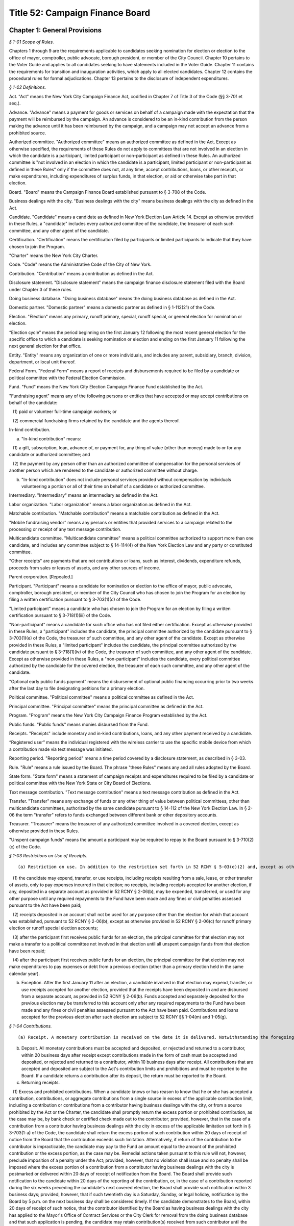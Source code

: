 Title 52: Campaign Finance Board
===================================================

Chapter 1: General Provisions
--------------------------------------------------



*§ 1-01 Scope of Rules.* ::


Chapters 1 through 9 are the requirements applicable to candidates seeking nomination for election or election to the office of mayor, comptroller, public advocate, borough president, or member of the City Council. Chapter 10 pertains to the Voter Guide and applies to all candidates seeking to have statements included in the Voter Guide. Chapter 11 contains the requirements for transition and inauguration activities, which apply to all elected candidates. Chapter 12 contains the procedural rules for formal adjudications. Chapter 13 pertains to the disclosure of independent expenditures.






*§ 1-02 Definitions.* ::


Act. "Act" means the New York City Campaign Finance Act, codified in Chapter 7 of Title 3 of the Code (§§ 3-701 et seq.).

Advance. "Advance" means a payment for goods or services on behalf of a campaign made with the expectation that the payment will be reimbursed by the campaign. An advance is considered to be an in-kind contribution from the person making the advance until it has been reimbursed by the campaign, and a campaign may not accept an advance from a prohibited source.

Authorized committee. "Authorized committee" means an authorized committee as defined in the Act. Except as otherwise specified, the requirements of these Rules do not apply to committees that are not involved in an election in which the candidate is a participant, limited participant or non-participant as defined in these Rules. An authorized committee is "not involved in an election in which the candidate is a participant, limited participant or non-participant as defined in these Rules" only if the committee does not, at any time, accept contributions, loans, or other receipts, or make expenditures, including expenditures of surplus funds, in that election, or aid or otherwise take part in that election.

Board. "Board" means the Campaign Finance Board established pursuant to § 3-708 of the Code.

Business dealings with the city. "Business dealings with the city" means business dealings with the city as defined in the Act.

Candidate. "Candidate" means a candidate as defined in New York Election Law Article 14. Except as otherwise provided in these Rules, a "candidate" includes every authorized committee of the candidate, the treasurer of each such committee, and any other agent of the candidate.

Certification. "Certification" means the certification filed by participants or limited participants to indicate that they have chosen to join the Program.

"Charter" means the New York City Charter.

Code. "Code" means the Administrative Code of the City of New York.

Contribution. "Contribution" means a contribution as defined in the Act.

Disclosure statement. "Disclosure statement" means the campaign finance disclosure statement filed with the Board under Chapter 3 of these rules.

Doing business database. "Doing business database" means the doing business database as defined in the Act.

Domestic partner. "Domestic partner" means a domestic partner as defined in § 1-112(21) of the Code.

Election. "Election" means any primary, runoff primary, special, runoff special, or general election for nomination or election.

“Election cycle” means the period beginning on the first January 12 following the most recent general election for the specific office to which a candidate is seeking nomination or election and ending on the first January 11 following the next general election for that office.

Entity. "Entity" means any organization of one or more individuals, and includes any parent, subsidiary, branch, division, department, or local unit thereof.

Federal Form. "Federal Form" means a report of receipts and disbursements required to be filed by a candidate or political committee with the Federal Election Commission.

Fund. "Fund" means the New York City Election Campaign Finance Fund established by the Act.

"Fundraising agent" means any of the following persons or entities that have accepted or may accept contributions on behalf of the candidate:

   (1) paid or volunteer full-time campaign workers; or

   (2) commercial fundraising firms retained by the candidate and the agents thereof.

In-kind contribution.

(a) "In-kind contribution" means:

   (1) a gift, subscription, loan, advance of, or payment for, any thing of value (other than money) made to or for any candidate or authorized committee; and

   (2) the payment by any person other than an authorized committee of compensation for the personal services of another person which are rendered to the candidate or authorized committee without charge.

(b) "In-kind contribution" does not include personal services provided without compensation by individuals volunteering a portion or all of their time on behalf of a candidate or authorized committee.

Intermediary. "Intermediary" means an intermediary as defined in the Act.

Labor organization. "Labor organization" means a labor organization as defined in the Act.

Matchable contribution. "Matchable contribution" means a matchable contribution as defined in the Act.

"Mobile fundraising vendor” means any persons or entities that provided services to a campaign related to the processing or receipt of any text message contribution.

Multicandidate committee. "Multicandidate committee" means a political committee authorized to support more than one candidate, and includes any committee subject to § 14-114(4) of the New York Election Law and any party or constituted committee.

"Other receipts" are payments that are not contributions or loans, such as interest, dividends, expenditure refunds, proceeds from sales or leases of assets, and any other sources of income.

Parent corporation. [Repealed.]

Participant. "Participant" means a candidate for nomination or election to the office of mayor, public advocate, comptroller, borough president, or member of the City Council who has chosen to join the Program for an election by filing a written certification pursuant to § 3-703(1)(c) of the Code.

"Limited participant" means a candidate who has chosen to join the Program for an election by filing a written certification pursuant to § 3-718(1)(iii) of the Code.

"Non-participant" means a candidate for such office who has not filed either certification. Except as otherwise provided in these Rules, a "participant" includes the candidate, the principal committee authorized by the candidate pursuant to § 3-703(1)(e) of the Code, the treasurer of such committee, and any other agent of the candidate. Except as otherwise provided in these Rules, a "limited participant" includes the candidate, the principal committee authorized by the candidate pursuant to § 3-718(1)(iv) of the Code, the treasurer of such committee, and any other agent of the candidate. Except as otherwise provided in these Rules, a "non-participant" includes the candidate, every political committee authorized by the candidate for the covered election, the treasurer of each such committee, and any other agent of the candidate.

“Optional early public funds payment” means the disbursement of optional public financing occurring prior to two weeks after the last day to file designating petitions for a primary election.

Political committee. "Political committee" means a political committee as defined in the Act.

Principal committee. "Principal committee" means the principal committee as defined in the Act.

Program. "Program" means the New York City Campaign Finance Program established by the Act.

Public funds. "Public funds" means monies disbursed from the Fund.

Receipts. "Receipts" include monetary and in-kind contributions, loans, and any other payment received by a candidate.

“Registered user” means the individual registered with the wireless carrier to use the specific mobile device from which a contribution made via text message was initiated.

Reporting period. "Reporting period" means a time period covered by a disclosure statement, as described in § 3-03.

Rule. "Rule" means a rule issued by the Board. The phrase "these Rules" means any and all rules adopted by the Board.

State form. "State form" means a statement of campaign receipts and expenditures required to be filed by a candidate or political committee with the New York State or City Board of Elections.

Text message contribution. "Text message contribution" means a text message contribution as defined in the Act.

Transfer. "Transfer" means any exchange of funds or any other thing of value between political committees, other than multicandidate committees, authorized by the same candidate pursuant to § 14-112 of the New York Election Law. In § 2-06 the term "transfer" refers to funds exchanged between different bank or other depository accounts.

Treasurer. "Treasurer" means the treasurer of any authorized committee involved in a covered election, except as otherwise provided in these Rules.

"Unspent campaign funds" means the amount a participant may be required to repay to the Board pursuant to § 3-710(2)(c) of the Code.








*§ 1-03 Restrictions on Use of Receipts.* ::


(a) Restriction on use. In addition to the restriction set forth in 52 RCNY § 5-03(e)(2) and, except as otherwise provided in subdivision (b):

   (1) the candidate may expend, transfer, or use receipts, including receipts resulting from a sale, lease, or other transfer of assets, only to pay expenses incurred in that election; no receipts, including receipts accepted for another election, if any, deposited in a separate account as provided in 52 RCNY § 2-06(b), may be expended, transferred, or used for any other purpose until any required repayments to the Fund have been made and any fines or civil penalties assessed pursuant to the Act have been paid;

   (2) receipts deposited in an account shall not be used for any purpose other than the election for which that account was established, pursuant to 52 RCNY § 2-06(b), except as otherwise provided in 52 RCNY § 2-06(c) for runoff primary election or runoff special election accounts;

   (3) after the participant first receives public funds for an election, the principal committee for that election may not make a transfer to a political committee not involved in that election until all unspent campaign funds from that election have been repaid;

   (4) after the participant first receives public funds for an election, the principal committee for that election may not make expenditures to pay expenses or debt from a previous election (other than a primary election held in the same calendar year).

(b) Exception. After the first January 11 after an election, a candidate involved in that election may expend, transfer, or use receipts accepted for another election, provided that the receipts have been deposited in and are disbursed from a separate account, as provided in 52 RCNY § 2-06(b). Funds accepted and separately deposited for the previous election may be transferred to this account only after any required repayments to the Fund have been made and any fines or civil penalties assessed pursuant to the Act have been paid. Contributions and loans accepted for the previous election after such election are subject to 52 RCNY §§ 1-04(m) and 1-05(g).






*§ 1-04 Contributions.* ::


(a) Receipt. A monetary contribution is received on the date it is delivered. Notwithstanding the foregoing, a text message contribution is received on the date it is delivered to an authorized committee, after payment of the contributor's wireless bill, by a wireless carrier or other mobile fundraising vendor. An in-kind contribution is received on the date the goods or services are received or rendered. Candidates must report the date of receipt of each contribution that is accepted and deposited on disclosure statements filed with the Board.

(b) Deposit. All monetary contributions must be accepted and deposited, or rejected and returned to a contributor, within 20 business days after receipt except contributions made in the form of cash must be accepted and deposited, or rejected and returned to a contributor, within 10 business days after receipt. All contributions that are accepted and deposited are subject to the Act's contribution limits and prohibitions and must be reported to the Board. If a candidate returns a contribution after its deposit, the return must be reported to the Board.

(c) Returning receipts.

   (1) Excess and prohibited contributions. When a candidate knows or has reason to know that he or she has accepted a contribution, contributions, or aggregate contributions from a single source in excess of the applicable contribution limit, including a contribution or contributions from a contributor having business dealings with the city, or from a source prohibited by the Act or the Charter, the candidate shall promptly return the excess portion or prohibited contribution, as the case may be, by bank check or certified check made out to the contributor; provided, however, that in the case of a contribution from a contributor having business dealings with the city in excess of the applicable limitation set forth in § 3-703(1-a) of the Code, the candidate shall return the excess portion of such contribution within 20 days of receipt of notice from the Board that the contribution exceeds such limitation. Alternatively, if return of the contribution to the contributor is impracticable, the candidate may pay to the Fund an amount equal to the amount of the prohibited contribution or the excess portion, as the case may be. Remedial actions taken pursuant to this rule will not, however, preclude imposition of a penalty under the Act; provided, however, that no violation shall issue and no penalty shall be imposed where the excess portion of a contribution from a contributor having business dealings with the city is postmarked or delivered within 20 days of receipt of notification from the Board. The Board shall provide such notification to the candidate within 20 days of the reporting of the contribution, or, in the case of a contribution reported during the six weeks preceding the candidate's next covered election, the Board shall provide such notification within 3 business days; provided, however, that if such twentieth day is a Saturday, Sunday, or legal holiday, notification by the Board by 5 p.m. on the next business day shall be considered timely. If the candidate demonstrates to the Board, within 20 days of receipt of such notice, that the contributor identified by the Board as having business dealings with the city has applied to the Mayor's Office of Contract Services or the City Clerk for removal from the doing business database and that such application is pending, the candidate may retain contribution(s) received from such contributor until the Board notifies the candidate that the Mayor's Office of Contract Services or the City Clerk has denied the application for removal, in which case the candidate shall have 20 days from receipt of such second notice to return the excess portion of the contribution(s). Contributions from contributors who have applied for removal from the doing business database shall not be considered matchable contributions unless and until the contributor is removed from the doing business database by the Mayor's Office of Contract Services or the City Clerk. A candidate may not accept any contributions in excess of the applicable contribution limits or from sources prohibited by the Act or the Charter.

   (2) Restrictions on return. After receiving public funds for an election, a participant may not return a contribution, unless directed by the Board to do so, until any required repayments to the Fund have been made, except if the contribution: (i) exceeds the contribution limit, including the limit applicable to contributors having business dealings with the City, (ii) is otherwise illegal, (iii) is returned because of the particular source or intermediary involved, or (iv) was deposited in a separate account, pursuant to 52 RCNY § 2-06(c) for a runoff election that is not held.

(d) Contributions from political committees.

   (1) Pursuant to § 3-703(1)(k) of the Code, a participant may not accept a contribution from a political committee, unless the political committee has registered with the Board pursuant to § 3-707 of the Code for the period that includes the participant's next covered election or so registers within ten days of receipt of the contribution. The registration shall be submitted in such form and manner as shall be determined by the Board and shall include such information as may be required by the Board, including:

      (i) the name and address of the committee, and the name, address, and employer of the chairperson, treasurer, and liaison of the committee;

      (ii) an indication whether the committee is a political action committee, a candidate committee (and if so, identification of the candidate(s) supported by the committee), or another kind of political committee;

      (iii) identification of the governmental agency or agencies with which the committee files its financial disclosure statements;

      (iv) an indication whether the committee makes monetary contributions, in-kind contributions, and/or independent expenditures, and the name, address and employer of each person with the authority to determine the candidates for whom the committee makes contributions and/or independent expenditures; and

      (v) an indication whether the committee accepts contributions from corporations, limited liability companies, or partnerships and undertakes not to use funds from such entities for contributions to participants.

   (2) The registration shall remain in effect through the January 11 following the next regularly scheduled citywide election, unless there has been a material change in the information included in the registration. In the event of a material change, an amendment to the registration shall be filed in order to keep the registration in effect. The Board shall establish a procedure for renewing a previous registration for the next election cycle.

   (3) It is the responsibility of the participant to determine whether a contribution from a political committee may be accepted. Participants have the burden to check the cumulative list of registered political committees, published by the Board on a daily basis on its Web site, to ensure that each political committee contribution accepted is from a political committee that registered with the Board previously or within ten days after the acceptance of the contribution. The participant has the burden of demonstrating why a contribution from a political committee that had not registered in a timely manner has been retained.

(e) Corporations, limited liability companies, and partnerships. Candidates may not accept, directly, indirectly, or by transfer, contributions, loans, guarantees or other security for a loan from a corporation, limited liability company, or partnership, including a limited liability partnership or professional corporation. This prohibition does not apply to loans made in the regular course of business, regardless of the lender's form of business entity; but does prohibit the acceptance of a guarantee or other security for such a loan from a corporation, limited liability company, or partnership. This prohibition does not apply to contributions by political committees that are corporations, limited liability companies, or partnerships.

(f) Attributing a contribution to an election. A contribution is presumed to be accepted for the first election in which the participant, limited participant, or non-participant is a candidate following the day that it is received, except:

   (1) as otherwise provided in 52 RCNY §§ 1-04(c)(2), 1-04(m), and 1-07;

   (2) in the case of a State or local election, contributions received before the first January 12 after an election will also be presumed to be accepted for that election; and

   (3) in the case of a federal election contributions received before the first January 1 after the election will also be presumed to be accepted for that election, except as may otherwise be provided under federal law and regulations.

(g) In-kind contributions.

   (1) As expenditures. An in-kind contribution to a candidate is also an expenditure made by the candidate. The date an in-kind contribution is received is also the date of its expenditure. If a debt, other than a loan, incurred by a candidate is forgiven, the act of forgiving is an in-kind contribution to but not an expenditure by the candidate.

   (2) Valuation. The candidate shall use a reasonable estimate of fair market value in determining the monetary value of an in-kind contribution and shall maintain a receipt or other written record supporting the valuation. "Fair market value" for goods means the price of those goods in the market from which they ordinarily would have been purchased at the time the goods are received. "Fair market value" for services, other than those provided by an unpaid volunteer, means the hourly or piecework charge for the services at a commercially reasonable rate prevailing at the time the services were rendered.

   (3) Goods and services provided at a price below fair market value. If goods or services are provided at less than fair market value, the amount of the resulting in-kind contribution is the difference between the fair market value of the goods or services at the time the goods or services are received and the amount charged to the candidate.

   (4) Extensions of credit.

      (i) Generally. A creditor who extends credit to a candidate for a period beyond 90 days, has made a contribution equal in value to the credit extended, unless the creditor has made a commercially reasonable attempt to collect the debt.

      (ii) Corporate, limited liability company, and partnership vendors. Notwithstanding subparagraph (i), if a candidate demonstrates that a creditor that is a corporation, limited liability company, or partnership did not intend to make a contribution, the extension of credit will not result by itself in the candidate being deemed to have accepted a contribution from a corporation, limited liability company, or partnership, as prohibited by law.

      (iii) Loans. This paragraph does not apply to loans.

   (5) Debts forgiven. A debt owed by a candidate which is forgiven or settled for less than the amount owed is a contribution, unless the debt was forgiven or settled by a creditor who has treated the outstanding debt in a commercially reasonable manner.

   (6) Commercially reasonable treatment of debts. The Board will consider as evidence of commercially reasonable treatment that:

      (i) all commercially reasonable efforts have been taken to satisfy the outstanding debt; and

      (ii) the creditor has pursued its remedies in the same manner as that employed by creditors of other debtors, including the institution of lawsuits.

   (7) Failure to report liability. Notwithstanding any implication of paragraph (4) to the contrary, a candidate's failure to report an outstanding liability in a contemporaneous manner is a violation of § 3-703(6) of the Code. Such a liability will be deemed an in-kind contribution.

(h) Multiple contributions from a single source. If a candidate accepts more than one contribution from a single source, the contributions shall be totaled to determine the candidate's compliance with the applicable contribution limit. A "single source" includes any person, persons in combination, or entity who or which establishes, maintains, or controls another entity and every entity so established, maintained, or controlled, including every political committee established, maintained, or controlled by the same person, persons in combination, or entity. If a candidate accepts multiple contributions from a single source consisting of at least one contribution from a person having business dealings with the city and one or more contributions from an entity established, maintained, or controlled by that person, the applicable contribution limit shall be the limit applicable to persons having business dealings with the city pursuant to § 3-703(1-a) of the Code.

   (1) General factors. Factors for determining whether a person, persons in combination, or an entity establishes, maintains, or controls another entity include, but are not limited to:

      (i) whether the person or entity makes decisions or establishes policy for the other entity, including determinations of the recipients of its contributions and the purposes of its expenditures;

      (ii) whether the person or entity has the authority to hire, appoint, discipline, discharge, demote, remove, or otherwise influence other persons who make decisions or establish policies for the other entity;

      (iii) whether contributions made by the person or entity and the other entity reflect a similar pattern; and

      (iv) whether the person or entity knows of and has acquiesced in public representations by the other entity that it is acting on its behalf or under its direction.

   (2) Labor organizations. Notwithstanding paragraph (1), different labor organizations shall not be considered to be a single source for the purpose of compliance with the applicable contribution limit if the candidate demonstrates that the contributors satisfy the four criteria below:

      (i) the labor organizations do not share a majority of members of their governing boards;

      (ii) the labor organizations do not share a majority of the officers of their governing boards;

      (iii) the labor organizations maintain separate accounts with different signatories; and

      (iv) the labor organizations make contributions from separate accounts.

   (3) It is the responsibility of the candidate to determine whether a contribution exceeds the applicable contribution limit. To ensure that the candidate does not accept a contribution exceeding the applicable limit, the candidate must review the relationship between affiliated contributors before the candidate accepts and deposits their contributions or rejects and returns the contributions under 52 RCNY § 1-04(b) and (c). The candidate has the burden of demonstrating why the candidate has retained an over-the-limit contribution from contributors who or which constitute a single source.

(i) [Reserved.]

(j) Earmarked contributions. If a candidate accepts from a political committee a contribution that had been given to the committee by a contributor who limits the political committee's choice or directs the selection of the recipient, the contribution shall be considered to be from both the original contributor and from the political committee. This rule does not apply to political committees acting solely as intermediaries and not exercising any discretion over the selection of the ultimate recipient, or to political committees making contributions from funds that have not been earmarked by the contributors. Nothing in this subdivision shall be construed to modify the requirements of New York Election Law § 14-120.

(k) Joint contributions.

   (1) Except as otherwise provided for in subdivisions (i) or (j), no contribution shall be considered to be made by more than one person or entity, unless the check or other monetary instrument representing the contribution includes the signature of each person making the contribution (or authorized person in the case of an entity making a contribution).

   (2) If a check or other monetary instrument representing a joint contribution does not indicate the amount to be attributed to each contributor, the contribution shall be attributed equally to each contributor.

(l) Tickets for fund-raising events. The entire amount paid to attend a fund-raising event and the entire amount paid as the purchase price for a fund-raising item sold by a candidate are contributions.

(m) Post-election contributions. Contributions accepted after an election may be used to pay liabilities incurred in that election subject to the applicable contribution limit and prohibitions, only if deposited in and disbursed from an account established and maintained for that election, as provided in 52 RCNY § 2-06(b).

(n) Solicitation of contributions for elections not subject to the Act. If a candidate makes a solicitation for a contribution for an election not subject to the requirements of the Act, the solicitation must specify that the contribution is being solicited for an election that is not subject to the requirements of the Act.

(o) Court-ordered rerun elections. Candidates may not accept additional contributions permitted for a court-ordered rerun election pursuant to § 3-703(1)(f) of the Code before the canvass of returns in, or conduct of, the preceding election is contested in a court of competent jurisdiction. If a rerun election is ordered by a court but subsequently cancelled, a candidate who would have been on the ballot has the burden of demonstrating that any portion of contributions in excess of the limit applicable under § 3-703(1)(f) of the Code may be reasonably attributed to expenses incurred for the rerun election before its cancellation.

(p) Joint fundraising; endorsements.

   (1) If a candidate makes expenditures in connection with, or otherwise cooperates in, raising contributions for any other candidate or political committee:

      (i) the expenditures incurred and in-kind contributions received in connection with such fundraising, including in the form of endorsements, shall be allocated in accordance with 52 RCNY § 1-08(h); and

      (ii) if any of the contributions so raised is:

(A) in an amount that exceeds the amount of the contribution limit applicable to the candidate under § 3-703(1)(f) of the Code (including when aggregated with contributions the candidate receives from the same source); or

(B) from a source that would be prohibited to the candidate by the Act or the Charter; the candidate shall have the burden of demonstrating that the contribution was not used in a manner that directly or indirectly assisted or benefitted the candidate in violation of the applicable limit or prohibition. This paragraph shall not be construed to prohibit a candidate from making a monetary contribution to any other candidate or political committee, provided, however, that such contributions may result in reduced public funds payments pursuant to 52 RCNY § 5-01(n).

   (2) To ensure compliance with the contribution limits of § 3-703(1)(f) of the Code, candidates who run together as a "ticket," and make joint expenditures to raise contributions, shall additionally abide by the requirements of this subdivision.

      (i) When paying his or her share of joint expenditures (by direct payment or reimbursement), the payor shall have the burden of demonstrating that the amount disbursed does not derive from contributions that would exceed the other candidate's contribution limit, if those contributions were aggregated with contributions previously received by the other candidate.

      (ii) Therefore, no disbursement for joint expenditures shall be made before the candidate is able to account fully for the disbursement with contributions that would not exceed the other candidate's contribution limit, if so aggregated. Failure to make reimbursement within 30 days of the expenditure, however, will result in a deduction in public funds payments otherwise due to the candidate to be reimbursed, pursuant to 52 RCNY § 5-01(n)(1), and failure to make reimbursement within 90 days will result in treatment of the expenditure as an in-kind contribution to the candidate failing to make reimbursement, pursuant to 52 RCNY § 1-04(g)(4).

(q) Anticipated runoff primary or runoff special elections. A candidate seeking the nomination of a political party or seeking election in a special election may not accept contributions for a runoff primary election or runoff special election, unless the candidate has previously demonstrated to the Board that a runoff election is reasonably anticipated. Runoff election contributions may not be accepted once it is no longer reasonable to anticipate such a runoff election. To the extent permitted by this subdivision, the candidate (and each opposing candidate seeking the same party nomination or seeking election in the same special election, as the case may be) may solicit and accept additional contributions for the anticipated runoff election, up to the amount permitted for the runoff election by § 3-703(1)(f) of the Code, under the following conditions:

   (1) every runoff election contribution shall be deposited in a separate account and subject to restrictions on use, as provided in 52 RCNY § 2-06(c);

   (2) until a primary or special election is held that results in a runoff election, each solicitation of runoff election contributions shall expressly state that such contributions are being solicited only for a runoff election that may not occur;

   (3) no single contribution check shall be accepted in an amount that exceeds the limit applicable for the primary and general election, or special election, under § 3-703(1)(f) or (h) of the Code; and

   (4) each disclosure statement submitted by the candidate shall include a copy of the most recent bank statement for its runoff election account.

(r) Contributions by minors.

   (1) A participant or non-participant may accept a contribution from a minor child (individual under 18 years of age) only if: (i) the decision to contribute was made knowingly and voluntarily by the minor child; (ii) the funds, goods, or services contributed were owned and controlled exclusively by the minor child, such as income earned by the child, or a bank account opened and maintained exclusively in the child's name; and (iii) the contribution was not made from the proceeds of a gift, the purpose of which was to provide funds to be contributed.

   (2) Contributions by individuals under 18 years of age shall not be matchable.

(s) Candidates may not accept a contribution in violation of state or federal law.








*§ 1-05 Loans.* ::


(a) Repayment by next election. A loan, must be repaid by the date of the next election, or else the loan, guarantee, or other security for a loan will be considered a contribution subject to the Act's contribution limits.

(b) Loans not made in regular course of business. A loan not made in the regular course of the lender's business shall be deemed, to the extent not repaid to the lender by the date of the next election, a contribution by the lender.

(c) Loans made in regular course of business. A loan made in the regular course of the lender's business shall be deemed, to the extent not repaid by the date of the next election, a contribution by the obligor on the loan and by any other person endorsing, cosigning, guaranteeing, collaterizing, or otherwise providing security for the loan. Neither the Act nor the Charter prohibits receipt of a loan made in the regular course of the lender's business, regardless whether the lender is a corporation, limited liability company, or partnership.

(d) Third party repays loan. If any portion of a loan is repaid by a person or entity other than the participant or non-participant receiving the loan, the portion thus repaid shall be a contribution by that person or entity.

(e) [Reserved.]

(f) [Reserved.]

(g) Post-election loans. Loans received after an election that are used for that election are considered contributions for that election, and must be deposited in and disbursed from an account established and maintained for that election, as provided in 52 RCNY § 2-06(b), except that a loan made by the candidate after the election for the purpose of (i) paying penalties pursuant to the Act or (ii) making required repayments to the Fund is not subject to the contribution limit.

(h) Attributing a loan to an election. A loan is presumed to be accepted for the first election in which the participant or non-participant is a candidate following the day that the loan is received, except:

   (1) as otherwise provided in 52 RCNY § 1-05(g);

   (2) in the case of a State or local election, loans received before the first January 12 after an election will also be presumed to be accepted for that election; and

   (3) in the case of a Federal election, loans received before the first January 1 after the election will also be presumed to be accepted for that election, except as may otherwise be provided under Federal law and regulations.

      (i) Deposit. All loans must be accepted and deposited, or rejected and returned, within 10 business days after receipt.

(j) Loans forgiven. Any portion of a loan that is forgiven is a monetary contribution.






*§ 1-06 Special Elections.* ::


If a special election to fill a vacancy is declared, the Board may provide for the following special requirements and procedures for candidates in the special election, after considering the date of the election and any other relevant factors:

(a) a standard by which contributions, loans, and/or expenditures are presumed to be accepted or made for the special election, notwithstanding 52 RCNY §§ 1-04(f), 1-05(h), and 1-08(c)(1);

(b) a standard for determining the total amount of surplus funds from previous elections and

(c) such other requirements and procedures as the Board may deem necessary to implement the provisions of the Act in the special election fully and effectively.






*§ 1-07 Funds Originally Received for Other Elections.* ::


(a) Use. Funds originally received by a committee not otherwise involved in a covered election may be used in a covered election subject to the requirements of this rule, but may not be claimed as matchable contributions for that election.

(b) Surplus funds. The Board deems the cash balance reported in the candidate's first semi-annual form or Board disclosure statement at the beginning of the first reporting period for an election to be the total amount of surplus funds the committee had from a previous election; except that the amount deemed to be surplus funds may be reduced by the following:

   (1) the total amount of debts and obligations outstanding at the beginning of the reporting period;

   (2) the total amount subsequently transferred to a political committee that is not involved in a covered election; and

   (3) if the candidate was a participant in the previous election, the total amount of public funds subsequently repaid. When requested by the Board, candidates shall provide additional information regarding totals and transactions reported in State forms or Board disclosure statements.

(c) Contribution limit; prohibited contributions. Candidates have the burden of demonstrating that surplus funds and transfers of funds from committees not otherwise involved in the covered election do not derive from: (1) contributions in excess of the Act's contribution limits, including contributions that would exceed the Act's contribution limits when aggregated with other contributions accepted from the same source; or (2) contributions from sources prohibited by the Act or the Charter. In addition, participants have the burden of demonstrating that funds transferred from a committee, other than another authorized committee of the same candidate that has filed contemporaneous disclosure statements with the board in a timely manner, derive solely from contributions for which records demonstrating the contributors' intent to designate the contributions for the covered election have been submitted and maintained as required, pursuant to 52 RCNY § 3-03(c)(2) and 52 RCNY § 4-01(b)(4), respectively.

For purposes of enforcing the contribution limit and contribution prohibitions, the Board shall attribute surplus funds and such transfers to the last monetary contributions, loans, and other receipts received by: (1) the candidate on or before the date of the cash balance described in subdivision (b) in the case of surplus funds; or (2) the transferor committee before making the transfer. The candidate shall either promptly return the portion of any contribution that exceeds the Act's contribution limit or violates a prohibition of the Act or the Charter, as provided in 52 RCNY § 1-04(c)(1), or deposit the excess portion or amount of the prohibited contribution, as the case may be, into a separate account not to be used in a covered election.

(d) Related expenditures. Expenditures made in connection with raising or administering funds transferred from a committee not otherwise involved in a covered election are subject to the expenditure limits of the Act and shall be reported as provided in 52 RCNY § 3-03(c)(2). As provided for in 52 RCNY § 1-08(o), the participant shall have the burden of demonstrating that any expenditures incurred by the transferor committee are not subject to the expenditure limits of the Act.








*§ 1-08 Expenditures.* ::


(a) Expenditures. Expenditures include all disbursements made, liabilities incurred, and contributions received by a candidate, except disbursements to return contributions, repay loans, return public funds, and transfers. Some expenditures are subject to the expenditure limits of the Act and other expenditures are exempt.

(b) Making an expenditure. As provided and described in § 3-706 (1) and (2) of the Code, an expenditure for goods or services is made when the goods or services are received, used, or rendered, regardless when payment is made. Expenditures for goods or services received, used, or rendered in more than one year shall be attributed in a reasonable manner to the expenditure limits of § 3-706(1) or (2) of the Code, as appropriate.

   (1) Expenditures for campaign advertising or other campaign communications shall be attributed to the expenditure limit in effect when the advertisement or communication is distributed, broadcast, or published. For the purposes of this paragraph, “campaign advertising or other campaign communications” shall not include a campaign website. A communication that is mailed shall be considered to have been “distributed” on the date on which it was postmarked.

   (2) Expenditures for services performed or deliverables provided over a period that includes both the primary and the general elections shall be attributed in a reasonable manner to the expenditure limits of § 3-706(1) and (2) of the Code, as appropriate.

   (3) Notwithstanding the requirements of this subdivision, the Board may require a candidate to demonstrate that an expenditure should be attributed to the expenditure limit provided in § 3-706(1) or (2) of the Code, as appropriate, based on the timing, nature, and purpose of the expenditure.

(c) Attributing an expenditure to an election.

   (1) An expenditure is presumed to be made for the first election (in which the participant, limited participant or non-participant is a candidate) following the day it is made, except: (i) in the case of a State or local election, expenditures made before the first January 12 after an election will also be presumed to be made for that election; (ii) in the case of a federal election, expenditures made before the first January 1 after the election will also be presumed to be made for that election, except as may otherwise be provided under federal law and regulations.

   (2) (i)  If there is no contested primary election for an office, expenditures made by a participant or limited participant seeking that office are subject to the general election expenditure limit of § 3-706(1) of the Code.

      (ii) If there is a contested or write-in primary election in any party for an office, every participant or limited participant seeking that office, regardless whether the participant or limited participant is in the primary election, may make expenditures subject to the primary election expenditure limit of § 3-706(1) of the Code, provided the participant or limited participant files the three pre-primary and 10 day post-primary election disclosure statements and daily disclosures pursuant to 52 RCNY § 3-02(c), (d), and (e) in a timely manner. In this case, the general election expenditure limit will first apply after the date of the primary election.

      (iii) Notwithstanding subparagraph (i), if a participant or limited participant demonstrates to the Board that for a period preceding the primary election the participant or limited participant had reasonably anticipated a primary election in any party for the office the participant or limited participant seeks, the participant or limited participant may attribute expenditures made before and during that period to the primary election expenditure limit of § 3-706(1) of the Code, provided the participant or limited participant files the three pre-primary and 10 day post-primary election disclosure statements and daily disclosures pursuant to 52 RCNY § 3-02(c), (d), and (e) in a timely manner. In this case, the general election expenditure limit will first apply after that period. In order to demonstrate to the Board that for a period preceding the primary election the participant or limited participant had reasonably anticipated a primary election, the participant or limited participant must file a petition, consisting of an affidavit with supporting documentation, with the Board no later than ten business days following the date the last remaining candidate other than the participant or limited participant was finally disqualified from the ballot as set forth in 52 RCNY § 5-02(b). The affidavit must specify the period of time during which it was reasonable to anticipate that a primary election would be held, identify the prospective candidate(s), and provide a factual basis for the participant's or limited participant's belief that a primary election was reasonably anticipated during the specified period of time. The supporting documentation must demonstrate that the prospective candidate(s) engaged in activities that would lead a reasonable person to believe that such candidate(s) would participate in the primary election. Such activities may include: (i) raising or spending funds for the primary election; (ii) authorizing a political committee with the Board of Elections for the primary election; (iii) filing a filer registration and/or certification form with the Board; (iv) engaging in petitioning activity, including the filing of petitions with the Board of Elections; (v) producing and/or distributing campaign literature; and (vi) campaigning for office or otherwise publicly declaring an intent to participate in the primary election.

      (iv) Once it is determined by petition litigation or otherwise that no primary election will be held for nomination to an office, expenditures made by participants or limited participant seeking that office are subject to the general election expenditure limit of § 3-706(1) of the Code.

      (v) Expenditures made before the primary election by a participant or limited participant who is a candidate in a contested primary election are subject to the primary election expenditure limits of § 3-706(1) of the Code, regardless whether the participant or limited participant has also received the nomination of another party without a primary election.

   (3) Candidates have the burden of demonstrating that expenditures made by committees reported not to be involved in the election in which the candidate is currently a participant or limited participant were not made in connection with such election. Failure to meet this burden will result in the application of all Program requirements to these committees for such election.

   (4) Special elections. An expenditure is presumed to be subject to the special election expenditure limit on and after the date a special election was first reasonably anticipated, as determined by the Board. Participants or limited participants may present evidence to the Board demonstrating the date a special election was first reasonably anticipated.

(d) Expenditure limits.

   (1) All expenditures made by a participant or limited participant for the purpose of promoting or facilitating his or her nomination or election, including expenditures made for the purpose of promoting or facilitating the defeat of an opponent or prospective opponent, are subject to the expenditure limit applicable under the Act. All expenditures made by the participant or limited participant and his or her principal committee shall be totaled to determine the participant's or limited participant's compliance with the applicable expenditure limit. Expenditures made after the last election in an election year in which the participant or limited participant is a candidate, or a special election, are not subject to the expenditure limits for that election.

   (2) A participant or limited participant is permitted to make expenditures in excess of the limits of § 3-706(2) of the Code, but not in excess of the limits of § 3-706(1) of the Code. The limits of § 3-706(2) are the minimum amounts that a participant or limited participant must spend during the three calendar years before the election year in order to spend the total aggregate amount the Act and these Rules permit during those years and the time period encompassed by the expenditure limit that first applies to the candidate in the election year, pursuant to § 3-706(1) of the Code.

   (3) All expenditures made by a participant or limited participant for the purpose of advocating a vote for or against a proposal on the ballot in an election that is also a covered election, regardless whether the expenditures were also made to promote or facilitate the participant's nomination or election, shall be subject to the expenditure limits applicable in such covered election.

   (4) Exempt expenses.

      (i) The following shall not be subject to the expenditure limits:

         (A) expenses made for the purpose of bringing or responding to any action, proceeding, claim or suit before any court or arbitrator or administrative agency to determine a candidate's or political committee's compliance with the requirements of this chapter, including eligibility for public funds payments, or pursuant to or with respect to election law or other law or regulation governing candidate or political committee activity or ballot status;

         (B) expenses to challenge or defend the validity of petitions of designation or nomination or certificates of nomination, acceptance, authorization, declination or substitution, and expenses related to the canvassing or re-canvassing of election results; and

         (C) expenses related to the post-election audit, except as provided in subparagraph (ii) of this paragraph.

      (ii) Exempt expenses related to the post-election audit shall include pre-election expenses for organizing and copying existing records in preparation for submission during the post-election audit, but shall not include pre-election expenses for:

         (A) Ordinary compliance activities, such as the review of records to identify missing documents, evaluating whether documents meet Board standards, and identifying, preventing, and correcting any potential violation;

         (B) Post-election work for which an invoice is issued or paid prior to the election;

         (C) Salaries or other payments to campaign managers, finance chairpersons, treasurers, accountants, advisors, or other consultants;

         (D) Legal or accounting fees;

         (E) Costs associated with record creation and retention;

         (F) Costs associated with running an office or business, such as standard bookkeeping, maintaining checkbook registers, petty cash journals, bank records, and loan records;

         (G) Bookkeeping for payroll or vendor payments; and

         (H) Other standard practices that political committees routinely perform as entities that raise and spend funds.

(e) Expenditure limit relief.

      (i) Pursuant to § 3-706(3)(a) of the Code, where the Board has determined that a non-participating candidate has spent or contracted or has obligated to spend, or received in loans or contributions, or both, an amount which, in the aggregate, exceeds half the applicable expenditure limit pursuant to § 3-706(1)(a) of the Code, then the expenditure limit applicable to participating candidates and limited participating candidates in the election for that office will be increased to one hundred fifty percent of the expenditure limit.

      (ii) Pursuant to § 3-706(3)(b) of the Code, where the Board has determined that a non-participating candidate has spent or contracted or has obligated to spend, or received in loans or contributions, or both, an amount which, in the aggregate, exceeds three times the applicable expenditure limit pursuant to § 3-706(1)(b) of the Code, then the expenditure limit will no longer apply to participating candidates and limited participating candidates in the election for that office.

(f) Independent expenditures.

   (1) In determining whether an expenditure is independent, the Board may consider any of the factors from the following non-exhaustive list:

      (i) whether the person or entity making the expenditure is also an agent of a candidate;

      (ii) whether any person authorized to accept receipts or make expenditures for the person or entity making the expenditure is also an agent of a candidate;

      (iii) whether a candidate has authorized, requested, suggested, fostered, or otherwise cooperated in any way in the formation or operation of the person or entity making the expenditure;

      (iv) whether the person or entity making the expenditure has been established, financed, maintained, or controlled by any of the same persons or entities as those that have established, financed, maintained, or controlled a political committee authorized by the candidate;

      (v) whether the candidate shares or rents space for a campaign-related purpose with or from the person or entity making the expenditure;

      (vi) whether the candidate has solicited or collected funds on behalf of the person or entity making the expenditure, during the same election cycle in which the expenditure is made;

      (vii) whether the candidate, or any public or private office held or entity controlled by the candidate, including any governmental agency, division, or office, has retained the professional services of the person making the expenditure or a principal member or professional or managerial employee of the entity making the expenditure, during the same election cycle in which the expenditure is made; and

      (viii) whether the candidate and the person or entity making the expenditure have each consulted or otherwise been in communication with the same third party or parties, if the candidate knew or should have known that the candidate's communication or relationship to the third party or parties would inform or result in expenditures to benefit the candidate.

   (2) Upon consideration of the factors described in subsection (1), the Board may determine by a preponderance of evidence that an expenditure was not independent. Prior to such determination, the candidate and/or the person or entity making the expenditure shall have an opportunity to provide evidence indicating that such expenditure was independent.

   (3) Financing the dissemination, distribution, or republication of any broadcast or any written, graphic, or other form of campaign materials prepared by a candidate is a contribution to, and an expenditure by, the candidate, unless this activity was not in any way undertaken, authorized, requested, suggested, fostered, or otherwise cooperated in by the candidate.

   (4) An expenditure for the purpose of promoting or facilitating the nomination or election of a candidate, which is determined not to be an independent expenditure, is a contribution to, and an expenditure by, the candidate.

   (5) (i) Communication between, or common agents shared by, parties and their nominees will not require a conclusion that all spending by the party's constituted committees and party committees in an election is an in-kind contribution to the nominee. The following expenditures made by party committees or constituted committees are not considered in-kind contributions to a candidate unless it is demonstrated that the candidate in some way cooperated in the expenditure and that the expenditure was intended to benefit that candidate:

         (A) materials or activities that promote the party, or oppose another party, by name, platform, principles, history, theme, slogans, issues, or philosophy, without reference to particular candidates in an upcoming election subject to the requirements of the Act.

         (B) materials or activities in connection with candidates and elections not subject to the requirements of the Act.

         (C) training, compensating, or providing materials for poll watchers appointed by the party pursuant to New York Election Law § 8-500.

         (D) promoting party enrollment or voter turnout without reference to particular candidates in an upcoming election subject to Program requirements, including research, polling, recruitment of party employees and volunteers, and development and maintenance of voter and contributor lists.

         (E) raising funds for the party without reference to particular candidates in an upcoming election subject to the requirements of the Act.

         (F) mailing of absentee ballot applications in a special or general election in which an office not subject to the requirements of the Act is on the ballot.

      (ii) The Board may require a candidate to demonstrate in any proceeding before the Board that any of the following expenditures that are made by a party committee or constituted committee are not in-kind contributions to the candidate:

         (A) expenditures for materials or activity that include an electioneering message about a clearly identified candidate for a covered election.

         (B) expenditures for advertisements, broadcasting, mailings, or electronic media for a candidate or against his or her opponent, including a home page on the Internet.

         (C) expenditures for which the candidate has, without making public disclosure of an outstanding liability in a timely manner, promised or made reimbursement or other payment to the party committee or constituted committee. These expenditures will be considered in-kind contributions during the time preceding the reimbursement or other payment by the candidate.

   (6) If candidates announce they are running together as a "ticket" for which they have chosen to join together in a broad spectrum of activities to promote each other's election, the Board will presume that expenditures made by one candidate's campaign for materials or activities that clearly identify the other candidate are in-kind contributions to the second candidate. The following factors would increase the burden a candidate would have in overcoming this presumption: (i) the campaigns have staff, consultants, office space, or telephone lines in common; (ii) other in-kind contributions, expenditure refunds, advances, or joint expenditures have been made between these campaigns. If the expenditures are in-kind contributions, the expenditures are subject to the apportionment requirements of 52 RCNY § 1-08(h).

(g) Spending public funds.

   (1) Public funds may be used only for expenditures by a participant's principal committee to further the participant's nomination or election either in a special election to fill a vacancy or during the calendar year in which the election in which the candidate is a participant is held.

   (2) Public funds may not be used for:

      (i) an expenditure for any purpose other than the furtherance of the participant's nomination or election;

      (ii) an expenditure not incurred during the calendar year of the election;

      (iii) an expenditure in violation of any law;

      (iv) payments made to the participant or a spouse, domestic partner, child, grandchild, parent, grandparent, brother, or sister of the participant or spouse or domestic partner of such child, grandchild, parent, grandparent, brother, or sister, or to a business entity in which the participant or any such person has a 10 percent or greater ownership interest;

      (v) payments in excess of the fair market value of services, materials, facilities, or other things of value received;

      (vi) (A)  any expenditure made after the participant has been finally disqualified or had his or her petitions finally declared invalid by the New York City Board of Elections or a court of competent jurisdiction, except that such expenditures may be made (1) as otherwise permitted pursuant to § 3-709(7) of the Code, or (2) for a different election (other than a special election to fill a vacancy) held later in the same calendar year in which the candidate seeks election for the same office;

         (B) any expenditure made after the only remaining opponent of the participant has been finally disqualified or had his or her petitions declared invalid by the New York City Board of Elections or a court of competent jurisdiction, except that such expenditures may be made for a different election (other than a special election to fill a vacancy) held later in the same calendar year in which the participant seeks election for the same office;

         (C) any other election, if the public funds were originally received for a special election to fill a vacancy.

      (vii) payments in cash;

      (viii) any contribution, transfer, or loan made to another candidate or political committee;

      (ix) gifts, except brochures, buttons, signs and other printed campaign material;

      (x) any expenditures to challenge or defend the validity of petitions of designation, or nomination, or certificates of nomination, acceptance, authorization, declination, or substitution, and expenses related to the canvassing of election results;

      (xi) any expenditure for which records required by 52 RCNY § 4-01 are not maintained or obtained by the participant;

      (xii) any expenditure that is not itemized in a disclosure statement submitted pursuant to 52 RCNY § 3-03;

      (xiii) any payment that is not made or reimbursed from an account disclosed by the participant pursuant to 52 RCNY § 1-11(a)(iv) or 2-01(a);

      (xiv) reimbursement for advances, except in the case of individual purchases in excess of $250;

      (xv) expenditures made in connection with any action, claim or suit before any court or arbitrator;

      (xvi) expenditures made primarily for the purpose of expressly advocating a vote for or against a ballot proposal, other than expenditures made also to further the participating candidate's nomination for election or election;

      (xvii) payment of any penalty or fine imposed pursuant to federal, state or local law; or

      (xviii) payments for services that were never received, including payments for legal services pursuant to a retainer agreement to the extent payments for such services exceed the value of the services rendered.

   (3) It is presumed that the following bills for goods and services are not qualified campaign expenditures:

      (i) bills for an election that are first reported in a disclosure statement submitted later than the 10 day or 27 day post-election disclosure statement applicable to that election; and

      (ii) bills first reported in an amendment to or resubmission of a disclosure statement that is made after the last election in an election year in which the participant is a candidate, or after a special election.

   (4) A liability that is not reported in a contemporaneous manner is a violation of § 3-703(6) of the Code and will not be considered a qualified campaign expenditure.

(h) Joint expenditures; endorsements.

   (1) In accordance with the Act, nothing in these Rules shall be construed to restrict a candidate from authorizing expenditures for joint campaign materials and other joint campaign activities, including fundraising and campaign communications such as mailings and telephone and other communications, if the benefit the candidate derives from the material or activity is proportionally equivalent to the candidate's expenditures for the material or activity. To the extent a candidate derives a disproportionate benefit, the candidate is considered to have received a contribution and made an expenditure. Among the factors the Board will consider in determining whether the benefit is "proportionally equivalent," are:

      (i) the focus of the material or activity,

      (ii) the geographic distribution or location of the material or activity;

      (iii) the subject matter of the communication;

      (iv) the references to the candidate or the candidate's appearances therein;

      (v) the relative prominence of a candidate's references or appearances in the communication, including the size and location of references to the candidate and any photographs of the candidate;

      (vi) the timing of the communication; and

      (vii) other circumstances surrounding the communication. The amount spent by the candidate for these purposes is subject to the expenditure limit applicable under the Act, unless it is otherwise exempt.

   (2) Notwithstanding the provisions of paragraph (1) above, the following activities in support of another candidates by a participant, limited participant or non-participant shall not be considered contributions to or expenditures by such participant, limited participant or non-participant, except to the extent that such activities are paid for by the participant, limited participant or non-participant for a covered election:

      (i) the act alone of endorsing or appearing with another candidate for public office, party nomination or party position;

      (ii) the insubstantial communication of such endorsement or appearance described in subparagraph (i), such as where the candidate's name is one of several names appearing on the communication and is of equivalent prominence as the other names;

      (iii) fundraising assistance to another candidate in the form of written communications that do not promote the participant, limited participant or non-participant such as the appearance of the participant's, limited participant's or non-participant's, name or signature on a letter soliciting funds for another candidate or the appearance of the participant's, limited participant's or non-participant's name on fundraising material where the participant's, limited participant's or non-participant's name appears alone or with other names and is of equivalent prominence as the other names; and

      (iv) a typical communication by a political club to its members, which includes the name of a candidate, provided that the candidate is already a member of the political club, the political club has fewer than 500 members, and the communication does not solicit funds on behalf of or otherwise promote the participant's, limited participant's or non-participant's campaign for a covered election.

   (3) i)  The Board may, in its discretion, determine that the benefit to a candidate from references to or appearances of that candidate contained in another candidate's communication, such as campaign literature or an automated telephone call, is of de minimis value to the candidate based on the factors listed in paragraph (1) or other factors.

      (ii) Candidates and other individuals or entities may present information to the Board establishing such a de minimis benefit pursuant to 52 RCNY § 7-01, or in such other manner as the Board may determine, or the candidate may present such information during the post-election audit process.

      (i) Expenditures by check. No candidate may expend an amount in excess of $100 except by check drawn on a reported depository and signed by the candidate or person authorized to sign checks by the candidate.

(j) [Reserved.]

(k) Volunteer services. Candidates may not pay volunteers for services already performed on a voluntary basis for that election, but may hire them as paid employees or retain them as consultants for future services. Candidates may not accept professional services on a volunteer basis from individuals who previously provided, on a paid basis, services of a similar nature to the same campaign during the same election cycle. Candidates may not accept volunteer services from any entity, or from an individual having an ownership interest of ten percent or more in, or control over, any entity that provided paid services to the same campaign during the same election cycle. Notwithstanding the foregoing, after the election, candidates may accept volunteer services from individuals who previously provided paid services.

(l) Expenditure limit compliance.

   (1) Participants and limited participants shall monitor whether their total expenditures exceed the limit of § 3-706(1) of the Code or, if applicable, the limit of § 3-706(3)(a)(i) of the Code. The amount of the expenditure limit that applies to the participant or limited participant in the calendar year of the election, pursuant to § 3-706(1) of the Code, shall be reduced by the amount by which the initial expenditure limit pursuant to § 3-706(2) of the Code is exceeded. Participants and limited participants have the burden of demonstrating that expenditures are exempt pursuant to § 3-706(4) of the Code. A participant or limited participant shall meet this burden by maintaining contemporaneous, detailed records that demonstrate that each individual expenditure claimed as exempt is exempt in accordance with § 3-706(4) of the Code and submitting such documentation as required under paragraph (3) below.

   (2) [Reserved.]

   (3) If a participant or limited participant fails to submit documentation sufficient to substantiate an exempt expenditure claim, the expenditure subject to such claim shall not be considered exempt from the expenditure limit applicable to the participant or limited participant under § 3-706(1) or § 3-706(3)(a)(i) of the Code.

   (4) For purposes of this subdivision, in determining whether a participant's or limited participant's total expenditures exceed the amount of the limit applicable under § 3-706(1) or § 3-706(3)(a)(i) of the Code, the following expenditures shall be excluded: (i) expenditures made in the first three years of the election cycle, to the extent such expenditures do not exceed the limit applicable under § 3-706(2) of the Code; and (ii) in the case of the general election expenditure limit, expenditures made not later than the closing date of the 10 day post-primary election disclosure statement, provided that the participant or limited participant was subject to a primary election expenditure limit.

   (5) Notwithstanding anything otherwise provided for in this subdivision, the reimbursement of an advance shall not be considered an exempt expenditure.

(m) Fundraising for more than one election. When a candidate makes expenditures for a single event or other activity to raise funds for more than one office sought, and the first election that will be held is:

   (1) a covered election, the full amount of such expenditures is subject to the expenditure limits, the contribution limits, and the contribution prohibitions of the Act and the Charter.

   (2) not a covered election, a portion of such expenditures will be subject to the expenditure limits, the contribution limits, and the contribution prohibitions of the Act and the Charter in such proportion as the total funds raised in connection with such event or other fundraising activity for the second election bears to the total such funds raised for both elections by such event or activity. Alternatively, the candidate may demonstrate to the Board that a different apportionment is applicable in accordance with 52 RCNY § 1-07(d).

(n) Fundraising solicitations. Each written solicitation of contributions by or on behalf of a candidate, whether in paper or electronic format, shall include the following statement, written in a conspicuous and clearly recognizable manner: "State law prohibits making a contribution in someone else's name, reimbursing someone for a contribution made in your name, being reimbursed for a contribution made in your name, or claiming to have made a contribution when a loan is made."

(o) Expenditure limit compliance for transfers. In the case of a transfer of funds from a committee not otherwise involved in the covered election, other than another principal committee of the same candidate, the participant must allocate to the transferred contributions any expenditures incurred by the transferor committee during the covered election cycle in connection with raising or administering transferred contributions, and any expenditures incurred by the transferor committee prior to the covered election cycle in connection with raising the transferred contributions. In such a case, the participant has the burden of demonstrating, for the purpose of compliance with the expenditure limits of the Act, what expenditures incurred by the transferor committee were not made in connection with raising or administering the transferred contributions. At the Board's request, the participant shall provide documentation related to any such expenditures, including copies of Federal forms or disclosure statements filed with the New York State or City Board of Elections on behalf of the transferor committee. Expenditures will be applied towards the expenditure limit in effect at the time of the transfer; provided, however, that in the case of transfers made prior to the covered election cycle, expenditures will be applied towards the expenditure limits of § 3-706(2).

(p) Expenditures not in furtherance of the campaign. In determining whether or not an expenditure is in furtherance of a candidate’s nomination or election, the Board may consider any of the factors from the following non-exhaustive list:

   (1) the timing of the expenditure;

   (2) whether the campaign has already purchased duplicative services or equipment;

   (3) the nature of the goods or services purchased;

   (4) whether an unusually high proportion of funds was spent on a specific category of expenditure;

   (5) whether a high total dollar amount or proportion of payments was made to individuals rather than to entities;

   (6) whether the campaign has demonstrated a pattern of making other expenditures not in furtherance of the campaign or impermissible post-election expenditures; and

   (7) whether an expenditure made less than one month prior to the election, or after the election, is accompanied by the reporting of a corresponding outstanding liability.








*§ 1-09 Documents Submitted to and Issued by the Board.* ::


(a) Date received.

   (1) Generally. Documents submitted to the Board, whether in an electronic manner or otherwise, will be deemed to have been submitted upon receipt by the Board. The Board receives hand-delivered documents at its offices, weekdays between 9 a.m. and 5 p.m., unless otherwise provided by the Board.

   (2) Postmark date. Except as otherwise provided in paragraph (3) for disclosure statements, a document submitted by non-electronic mail will be deemed to have been received by the Board on the date the document is postmarked. Documents delivered by non-electronic common carriers other than the United States Post Office will be deemed to have been received by the Board on the date the common carrier received the document. Candidates have the burden of demonstrating the date the common carrier received such document, including by means of the common carrier's time stamp or payment receipt.

   (3) Disclosure statements.

      (i) Candidates who submit disclosure statements through non-electronic mail with the United States Post Office or by other non-electronic common carrier shall obtain a receipt or date stamp confirming the date on which the carrier received the disclosure statement. Such disclosure statements that are delivered by the Post Office or common carrier to the Board without a postmark or similar mark will be presumed to have been mailed three days earlier unless evidence presented to the Board, such as a post office receipt, establishes otherwise.

      (ii) A complete disclosure statement, submitted in an electronic manner or otherwise, actually received by the Board no later than close of business on the due date for that disclosure statement applicable under 52 RCNY § 3-02 will be considered to be submitted in a timely manner and to permit the Board to make a payment determination based on matchable contributions claimed therein when the Board next makes payment determinations. In order to make possible payment within four business days after receipt of disclosure statements, or as soon thereafter as is practicable, pursuant to § 3-705(4) of the Code, the Board may not review disclosure statements for possible payment if they are not actually received by the Board by the specified due date, although the Board may review such disclosure statements when making payment determinations at a later date.

      (iii) A complete disclosure statement, not actually received by the Board by the due date applicable under 52 RCNY § 3-02, that is delivered by non-electronic mail with a postmark date that is on or before the due date, or received by another non-electronic common carrier on or before the due date, nonetheless will be considered to be submitted in a timely manner. This submission, however, may not be sufficiently timely to permit the Board to make a payment determination when the Board next makes payment determinations so the Board shall make a determination on such a disclosure statement at such time as it is practicable and the Board is considering making payments based on matchable contributions claimed in disclosure statements actually received on or before a subsequent applicable due date.

      (iv) A candidate who fails to deliver a complete disclosure statement in a timely manner is in violation of the Act and subject to penalty under §§ 3-710.5 and 3-711(1) of the Code.

   (4) Documents submitted electronically. Candidates and others submitting documents to the Board electronically shall submit such documents in such electronic manner as shall be provided by the Board.

(b) Legibility; Readability. The Board will not accept any electronic disclosure statement or other document, or any part thereof, that is infected with a virus, damaged, blank, improperly formatted, or otherwise unreadable by the Board, or if the disclosure statement or other document, or any part thereof, is in a non-electronic format, is illegible.

(c) Documentation. Disclosure statements will not be deemed complete unless submitted with the records required by 52 RCNY § 3-04(a) and 52 RCNY § 4-01(b)(2) and (3) for each matchable contribution claimed in the disclosure statement.

(d) Date issued or provided. Documents sent by mail, including any report or notice, shall be considered issued or provided by the Board on the date the document is postmarked. Documents sent by a common carrier shall be considered issued or provided by the Board on the date that the documents were received by the common carrier. Documents sent by electronic mail to an e-mail address provided to the Board shall be considered issued or provided upon transmission, unless the Board is informed that the transmission did not reach the intended recipient.








*§ 1-10 Severability.* ::


If any rule or portion thereof is adjudged invalid by a court of competent jurisdiction, such determination shall not affect or impair the validity of the other provisions of these Rules. If the application of any rule or portion thereof to any person or circumstances is adjudged invalid by a court of competent jurisdiction, such determination shall not affect or impair the application thereof to other persons and circumstances.






*§ 1-11 Filer Registration.* ::


(a) Not later than the day that a candidate files the first disclosure statement for an election, the candidate shall submit a filer registration form. The filer registration form shall include:

   (1) the candidate's name, address information and telephone numbers, e-mail address, and employment information;

   (2) the name and mailing address, and treasurer name, treasurer address information and telephone numbers, treasurer e-mail address, and treasurer employment information, of every political committee authorized by the candidate that has not been terminated, and, in the case of a participant or limited participant, an indication of which such committee is the principal committee;

   (3) the name, mailing address, e-mail address, and telephone number of any person designated by the candidate to act as liaison with the Board for each committee filing disclosure statements;

   (4) identification of all bank accounts and other depository accounts, including merchant and payment processor accounts, into which receipts have been, or will be, deposited, and all bank accounts used for the purpose of repaying debt from a previous election; and

   (5) other information as required by the Board.

(b) The candidate shall notify the Board of any material change, including any new information, or any change to any required information, concerning any political committee, bank account, merchant or payment processor account, candidate or treasurer employment, address, telephone number, or e-mail address, in the filer registration form in such manner as may be provided by the Board. The candidate shall notify the Board of any such changes no later than the next deadline for filing a disclosure statement, or, in the case of changes that occur after the deadline for the last disclosure statement required to be filed, no later than 30 days after the date of the change; provided, however, that if the candidate has extinguished all outstanding liabilities resulting from the election to which the filer registration relates, including payment of any penalties and/or repayment of public funds owed to the Board, the candidate need not notify the Board of any material change to the filer registration information after the date the candidate's final audit report is issued, except as provided in 52 RCNY § 4-03(b).

(c) Small campaign registration. If neither the expected total cumulative receipts nor the expected total cumulative expenditures of a candidate, including expenditures made with the candidate's personal funds, exceeds an amount equal to the amount applicable to qualify for the exception provided in § 14-124(4) of the State Election Law, the candidate may, instead of submitting a filer registration form, submit a small campaign registration form, which must contain such information as may be required by the Board. The small campaign registration form must also include an affirmation stating that neither the total cumulative receipts nor the total cumulative expenditures of the candidate, including expenditures made with the candidate's personal funds, will exceed the amount applicable to qualify for the exception provided in § 14-124(4) of the State Election Law, and that if such amount is exceeded, the candidate will submit a filer registration form and all subsequent required disclosure statements, beginning on or before the deadline to file the next disclosure statement.

(d) Applicable requirements. Because the requirements of the Act and these Rules apply to financial transactions that take place before a participant or limited participant joins the Program, the Board advises candidates to comply with all applicable requirements set forth in the Act and these Rules, in anticipation of joining the Program.

(e) Construction. The submission of a filer registration form, or an amendment thereto, shall not be construed as a statement of intent to become a candidate, to run for any particular office, or to join the Program.






Chapter 2: Candidate Requirements
--------------------------------------------------



*§ 2-01 Certification.* ::


(a) Contents. The candidate shall specify in the certification whether he or she is joining the Program as a participant pursuant to § 3-703 of the Code or as a limited participant pursuant to § 3-718 of the Code. The certification shall include all filer registration information required by 52 RCNY § 1-11 and such other information as required by the Board, including all information necessary to receive payment by electronic funds transfer. In the certification, the participant or limited participant shall designate a principal committee. A candidate filing the certification as a limited participant shall affirm that he or she has a sufficient amount of personal funds to fund his or her own campaign. A candidate's personal funds or property shall include his or her funds or property jointly held with his or her spouse, domestic partner, or unemancipated children.

(b) Legal effect. The participant shall comply fully with Program requirements in all elections for which the certification is submitted, regardless of the office sought and regardless whether the participant: (1) meets all the requirements of law to have his or her name on the ballot in the election; or (2) meets the Act's threshold for eligibility for public funds; or (3) accepts public funds; or (4) is otherwise not eligible to receive public funds in the election. The limited participant shall comply fully with the Program requirements in all elections for which the certification is submitted, regardless of the office sought and regardless whether the limited participant meets all the requirements of law to have his or her name on the ballot in the election. A candidate who does not file a timely certification or who rescinds his or her certification in a timely manner shall be deemed to be a non-participant pursuant to § 3-719 of the Code. The certification applies to all elections for an office covered by the Act that are held in the same calendar year or to a special election to fill a vacancy in an office covered by the Act.

(c) Signatures. The certification shall contain any signatures and notarizations as may be required by the Board; provided, however, that to the extent the Board permits a candidate to submit a certification in a non-electronic format, such certification will only be accepted by the Board if it contains an original notarized signature from both the candidate and the principal committee treasurer.

(d) Amendments. The participant or limited participant shall notify the Board of any material change in the information submitted pursuant to this rule, including, but not limited to any new, or any change to any required information concerning any political committee, bank account, unique merchant account, candidate or treasurer employment, address, telephone number, or e-mail address, included in the filer registration information required by 52 RCNY § 1-11, in such manner as may be provided by the Board and no later than the next deadline for filing a disclosure statement or, in the case of changes that occur after the deadline for the last disclosure statement required to be filed, no later than 30 days after the date of the change, provided, however, that if the participant or limited participant has extinguished all outstanding liabilities resulting from the election to which the certification relates, including payment of any penalties and/or repayment of public funds owed to the Board, the candidate need not notify the Board of any material change to the information required by 52 RCNY § 1-11 after issuance of the candidate's final audit report, except as provided in 52 RCNY § 4-03(b). If, based upon a reasonable belief that there has been a material change in the information submitted, the Board requests an amendment, the participant or limited participant shall submit promptly any amendment necessary in such manner as may be provided by the Board. Notification of any change to the candidate's or treasurer's information included in the certification must be made to the Board for six (6) years after the date of the last election to which the certification relates.

(e) Petition for extraordinary circumstances.

   (1) Pursuant to § 3-703(1)(c) of the Code, a certification may be accepted no later than the seventh day after the occurrence of an extraordinary circumstance in an election, if: (i) prior to, or together with, the certification, a written petition is submitted to the Board, sworn to or affirmed by a candidate in such election seeking to join the Program as a participant or limited participant, which sets forth the facts alleged to present an extraordinary circumstance; and (ii) following review of the petition, the Board declares that an extraordinary circumstance has occurred in the election which permits or permitted the acceptance of additional certifications, as provided in § 3-703(1)(c). The Board shall provide written notice to each participant and limited participant in an election of its declaration of an extraordinary circumstance in the election, which shall include the names of any additional candidates who have filed certifications in a timely manner in light of the extraordinary circumstance.

   (2) Nothing in this rule shall be construed to: (i) require the Board to make a declaration of an extraordinary circumstance within seven days of its occurrence; or (ii) extend the deadline for joining the Program, in the event the Board does not declare that an extraordinary circumstance has occurred until more than seven days after its occurrence; or (iii) prohibit the acceptance of a certification filed by a candidate in an election within seven days after the occurrence of an extraordinary circumstance in that election, if the candidate did not file a petition under subparagraph (1)(i), provided that another candidate in such election has filed such a petition and the Board makes the declaration under subparagraph (1)(ii).

   (3) An "extraordinary circumstance" includes: (i) the death of a candidate in an election, (ii) the resignation or removal of the person holding the office sought, and (iii) the submission to the Board of a written declaration, sworn to or affirmed by the holder of the office sought, terminating his or her campaign for reelection (which may be submitted together with a petition under subparagraph (1)(i)).

(f) Rescission. A participant or limited participant may rescind his or her certification on or before the ninth Monday preceding the primary election or prior to the receipt of public funds, whichever occurs first, by filing a certification rescission form.








*§ 2-02 Breach of Certification.* ::


The Board considers each of the following activities to be a fundamental breach of the obligations affirmed and accepted by the participant or limited participant in the certification:

(a) submission of a disclosure statement which the participant knew or should have known includes substantial fraudulent matchable contribution claims;

(b) use of public funds to make or reimburse substantial campaign expenditures which the participant knew or should have known were fraudulent;

(c) cooperation in alleged independent expenditures, whereby material or activity that directly or indirectly assists or benefits a participant's or limited participant's nomination or election, which is purported to be paid by independent expenditures, was in fact authorized, requested, suggested, fostered, or cooperated in by the participant or limited participant;

(d) use of a political committee or other entity over which a participant or limited participant exercises authority to conceal from the Board expenditures that directly or indirectly assist or benefit the participant's or limited participant's nomination or election; and

(e) submission of substantial information which the participant or limited participant knew or should have known was false, or the submission of substantial documentation which the participant or limited participant knew or should have known was fabricated or falsified, which would avoid a finding of violation or public funds repayment determination. In the event of a fundamental breach, the participant will be deemed by the Board to be ineligible for public funds and to have forfeited all public funds previously received for the elections covered by the certifications and the participant or limited participant will be subject to such civil and criminal sanctions as are applicable under § 3-711 of the Code and other applicable law. This rule is not intended to be an enumeration of all circumstances that may constitute a fundamental breach of obligations, as may be determined by the Board.






*§ 2-03 Campaign Information. [Repealed]* ::


(a) Deposit of receipts. All contributions, loans, and other receipts shall be deposited into the account(s) listed on the candidate's filer registration and/or certification and in disclosure statements filed with the Board. Candidates opening accounts shall maintain at least one account with check writing privileges.

(b) Separate accounts for different elections. Receipts accepted for one election shall not be commingled in any account with receipts accepted for any other election, except that receipts for a primary and general election for the same office in the same calendar year may be deposited in the same account. Notwithstanding the foregoing, a candidate seeking election both to an office subject to the Act and to a federal office may maintain a separate allocation account for shared expenses in accordance with Advisory Opinion No. 1996-2 .

(c) Runoff primary and runoff special elections. A candidate may accept contributions for an anticipated runoff primary or anticipated runoff special election pursuant to 52 RCNY § 1-04(q).

   (1) i)  If a candidate accepts receipts for a runoff election, they shall be deposited into an account from which no disbursements, withdrawals, or transfers are made prior to the day of the preceding primary or special election, as the case may be, except that such contributions may be returned to contributors until the candidate first receives public funds for the runoff election.

      (ii) Receipts accepted for a runoff primary shall not be (i) commingled in any account with any receipts accepted for any other election; or (ii) used for a primary or general election held in the year that the runoff primary is held or anticipated.

      (iii) Receipts accepted for a runoff special election shall not be commingled in any account with any receipts accepted for any other election or used for any other election until the runoff special election is actually held; provided, however, that funds may be transferred from a special election account to a runoff special election account after the special election so that the funds transferred may be spent in the runoff special election. Receipts accepted for an anticipated runoff special election that is not held may not be spent or otherwise transferred until the earlier of (A) the first January 12 after the date of the special election for which the runoff special election was anticipated or (B) the date upon which all the candidate's liabilities from the special election have been ex- tinguished.

   (2) Notwithstanding any provision of subdivision (b) or paragraph (c)(1) to the contrary, funds may be exchanged between an account maintained for a primary and/or the general election and an account maintained for a runoff primary for the following reasons only:

      (i) transfers from a primary and/or general election account to a runoff primary account made after the primary election so that the funds transferred may be spent in the runoff primary; and

      (ii) transfers from a runoff primary account to a primary and/or general election account made after the runoff primary is held so that the funds transferred may be spent in the general election.

(d) Special elections. Receipts accepted for a special election shall not be commingled in any account with any receipts accepted for any other election, except that receipts accepted for a special election may be deposited into an account established for a runoff special election pursuant to 52 RCNY § 1-04(q) in accordance with paragraph (c) above.

(e) Personal and business funds. The personal or business funds of a candidate, his or her agent, or any other person or entity may not be commingled with campaign funds. This rule does not restrict the deposit of contributions or loans into an account maintained by an authorized committee.

(f) Court-ordered rerun elections. Public funds received for a court-ordered rerun election shall not be commingled in any account with any other funds.

(g) Segregated Bank Accounts for 52 RCNY § 5-01(n) Disbursements. Contributions received pursuant to 52 RCNY § 5-01(n)(2) shall be deposited into a segregated bank account established pursuant to such Rule.






*§ 2-07 Participant's Disqualification from Ballot.* ::


(a) Public fund eligibility. To be eligible for public funds, a participant must qualify to be on the ballot, and be opposed on the ballot, or, for the optional early public funds payment, certify that he or she intends to meet all the requirements of law to have his or her name on the ballot for the primary or general election.

(b) Notice of disqualification. If a participant or the participant's only remaining opponent in an election is disqualified from the ballot by the New York City Board of Elections or a court of competent jurisdiction, the participant shall immediately inform the Board, by a hand-delivered memorandum, facsimile transmission, telegram, or other method of equivalent speed. If the disqualification by a court of competent jurisdiction was on the grounds that fraudulent acts were committed in order to obtain a place on the ballot, the notice shall so state.

(c) Remedies for disqualification. The participant shall notify the Board immediately, in writing, if the disqualified candidate is seeking to appeal or otherwise remedy a disqualification. This notice shall indicate whether a judicial appeal is being taken as of right or by permission and the specific nature of any other judicial remedy sought.

(d) Disqualification reversed. The participant shall immediately inform the Board, in writing, if the disqualification of the participant or the opponent is reversed by a court of competent jurisdiction.








*§ 2-08 Write-in Candidates.* ::


(a) Notice. Any candidate who is seeking nomination or election to a covered office as a write-in candidate must promptly so notify the Board in writing.

(b) Disclosure obligations. Any candidate who is seeking nomination or election as a write-in candidate must file all disclosure statements for the election as required by 52 RCNY § 3-02.

(c) Ineligibility for public funds. A participant who is seeking nomination or election exclusively as a write-in candidate and who is not on the ballot for the election is ineligible to receive public funds. A participant who is on the ballot for a covered election and who is opposed in such election solely by one or more candidates seeking nomination or election exclusively as write-in candidates and who are not on the ballot is ineligible to receive public funds.

(d) Inclusion in Voter Guide. A candidate who is seeking nomination or election exclusively as a write-in candidate and who is not on the ballot for the election shall not be included in the voter guide for that election.






*§ 2-09 Terminating a Candidacy.* ::


(a) No "Opting-Out". A candidate may discontinue filing disclosure statements after filing a verified statement that his or her candidacy is terminated in accordance with subsections (b) or (c) of this rule, or if the Board has deemed the candidacy terminated pursuant to subsection (d) of this rule. Terminating a candidacy does not relieve the candidate of other Program obligations, such as maintaining records required by these Rules, submitting documentation or information in response to requests by the Board, and paying penalties for violations of the requirements of the Act and these Rules.

(b) "Off the ballot" termination.

   (1) A participant may submit to the Board a verification that he or she is not a candidate for that election if the participant: (i) is not on the ballot for that election; (ii) is not seeking nomination or election as a write-in candidate; (iii) has not received public funds; and (iv) has not submitted and does not intend to submit a petition for payment after final disqualification from the ballot, pursuant to 52 RCNY § 5-02(b). The verification shall be in such form and manner as shall be provided by the Board, and shall contain such signatures as may be required by the Board.

   (2) A limited participant or non-participant may submit to the Board a verification that he or she is not a candidate for that election if the candidate: (i) is not on the ballot for that election; and (ii) is not seeking nomination or election as a write-in candidate. The verification shall be in such form and manner as shall be provided by the Board, and shall contain such signatures as may be required by the Board.

(c) "Ceased campaigning" termination. A particiant may submit to the Board a verification that he or she is not a candidate for that election if the participant: (1) has ceased all campaign activity for that election; (2) has not received public funds; and (3) has not submitted and does not intend to submit a petition for payment after final disqualification from the ballot, pursuant to 52 RCNY § 5-02(b). A limited participant or non-participant may submit to the Board a verification that he or she is not a candidate for that election if the candidate has ceased all campaign activity for that election. The verification shall be in such form and manner as shall be provided by the Board, and shall contain such signatures as may be required by the Board.

(d) Termination by Board. The Board may send a notice to a participant that his or her candidacy has been deemed terminated if the participant: (1) is not on the ballot for that election; (2) has not received public funds; and (3) has not submitted a petition for payment after final disqualification from the ballot, pursuant to 52 RCNY § 5-02(b). The Board may send a notice to a limited participant or non-participant that his or her candidacy has been deemed terminated if the candidate is not on the ballot for that election. If the candidate is continuing to seek nomination or election as a write-in candidate, or, in the case of a participant, intends to submit a petition for public funds pursuant to 52 RCNY § 5-02(b), the candidate must so notify the Board within 10 days after receiving the notice of termination, in which case the Board will reverse the termination and the candidate must continue to submit disclosure statements. In any event, the termination will be reversed and disclosure obligations resumed if the candidate remains a candidate in the election.






*§ 2-10 Limited Participation.* ::


(a) Generally. A limited participant shall not be eligible to receive public funds pursuant to § 3-705 of the Code. A limited participant is not subject to the contribution limits pursuant to § 3-703(f) of the Code; provided, however, that a limited participant shall not accept, at any time before or after the filing of a certification with the Board, either directly, indirectly, or by transfer, any monetary or in-kind contribution, or any loan, guarantee, or other security for such loan made in connection with such candidate's nomination for election or election, except for monetary contributions from the candidate to his or her principal committee made out of the candidate's personal funds or property, in-kind contributions made by the candidate to his or her principal committee, and advances received. A candidate's personal funds or property shall include his or her funds or property jointly held with his or her spouse, domestic partner, or unemancipated children.

(b) Program compliance. Except as otherwise specified in these Rules, the limited participant shall comply fully with Program requirements, including the following:

   (1) Campaign finance disclosure statements. The limited participant shall file all disclosure statements as required pursuant to 52 RCNY Chapter 3 of these Rules.

   (2) Accounting and auditing. The limited participant shall be subject to all Program accounting and auditing requirements as set forth in 52 RCNY Chapter 4 of these Rules.

   (3) Expenditure limitations. The limited participant shall not make expenditures which in the aggregate exceed the expenditure limitations set forth in the Act.

(c) Penalties. The limited participant shall be subject to penalties pursuant to §§ 3-710.5 and 3-711 of the Code for violations of the Act or these Rules.






*§ 2-11 Non-Participation.* ::


(a) Generally. A candidate who does not file a certification, pursuant to either § 3-703 or § 3-718 of the Code, or who rescinds his or her certification prior to the rescission deadline by filing a certification rescission form, shall be deemed to be a non-participant, pursuant to § 3-719 of the Code. A non-participant shall not be eligible to receive public funds, pursuant to § 3-705 of the Code and shall not be subject to the expenditure limitations provided in § 3-706 of the Code. A non-participant may accept contributions from political committees notwithstanding the restrictions on such contributions contained in § 3-703(k) of the Code.

(b) Compliance. Except as otherwise specified in these Rules, the non-participant shall comply fully with the requirements of the Act:

   (1) Campaign finance disclosure statements. The non-participant shall file all disclosure statements as required pursuant to 52 RCNY Chapter 3.

   (2) Accounting and auditing. The non-participant shall be subject to all accounting and auditing requirements as set forth in 52 RCNY Chapter 4.

   (3) Corporate, limited liability company, and partnership contributions. The non-participant shall not accept, either directly or indirectly, any contribution, loan, guarantee, or other security for such loan from any corporation, limited liability company, or partnership, including a limited liability partnership, other than a corporation, limited liability company, or partnership that is a political committee as defined in the Act. This prohibition does not apply to loans made in the regular course of business, regardless what form of business entity the lender assumes; but does prohibit the acceptance of a guarantee or other security for such a loan from a corporation, limited liability company, or partnership.

   (4) Contribution limitations. The non-participant shall not accept, either directly, indirectly, or by transfer, any contribution or contributions from any one individual, political committee, labor organization or other entity for all covered elections held in the same calendar year in which he or she is a candidate which in the aggregate exceed the contribution limitations set forth in § 3-703(1)(f) and (1-a) of the Code; provided, however, that a non-participant may make contributions to his or her own authorized committees with his or her personal funds or property and may make advances or loans with his or her personal funds or property, without regard to any contribution limitations provided in § 3-703(1)(f) or (h) or (1-a) of the Code. A candidate's personal funds or property shall include his or her funds or property jointly held with his or her spouse, domestic partner, or unemancipated children.

(c) Penalties. A non-participant shall be subject to penalties pursuant to §§ 3-710.5 and 3-711 of the Code for violations of the Act or these Rules.








*§ 2-12 Mandatory Training.* ::


(a) Mandatory pre-election training. Participating candidates, their campaign managers, treasurers or persons with significant managerial control over a campaign shall be required to attend a training provided by the Board concerning compliance with the requirements of the Program and use of the Program software. For purposes of determining compliance with this rule, "persons with significant managerial control" shall not include campaign consultants, and the individual attending the training must be listed on the candidate's filer registration. Such training shall be completed in accordance with a schedule to be published by the Board.

(b) Optional Post-Election Training. In order to prepare campaigns to respond effectively to issues raised in the draft audit report, the Act encourages candidates and their staffs to attend post-election audit trainings. Pursuant to § 3-710(1) of the Code, where the candidate, the campaign manager, or the treasurer has attended a post-election audit training provided by the Board, the Board will issue final audit reports within fourteen months after the deadline for submission of the final disclosure report for the covered election, in the case of city council and borough-wide races, and within sixteen months after the deadline for submission of the final disclosure report for the covered election in the case of citywide races. The deadlines for attendance at such trainings shall be:

   (1) For city council and borough-wide races, the earlier of twenty days following issuance of the draft audit report or eight months after the deadline for submission of the final disclosure report for the covered election;

   (2) For citywide races, the earlier of twenty days following issuance of the draft audit report or ten months after the deadline for submission of the final disclosure report for the covered election.






*§ 2-13 Identification of communications.* ::


(a) When a candidate makes expenditures for any literature, advertisement, or other communication, the communication must include the words "paid for by" followed by the first and last name of the candidate or the name of the candidate's authorized committee, or, if the candidate has more than one authorized committee, the candidate's principal committee; provided that, if the name of the committee does not include the first and/or last name of the candidate, then the words "paid for by" must be followed by the first and last name of the candidate, either instead of or in addition to the name of the committee.

(b) When a candidate authorizes any individual or entity, other than the candidate, to pay for any literature, advertisement, or other communication in support of or in opposition to any candidate in any covered election, the communication must include the words "authorized by" followed by the first and last name of the candidate or the name of the candidate's authorized committee, or, if the candidate has more than one authorized committee, the candidate's principal committee; provided that, if the name of the committee does not include the first and/or last name of the candidate, then the words "authorized by" must be followed by the first and last name of the candidate, either instead of or in addition to the name of the committee.

(c) The identification required by subdivision a or b of this section must be in the following form:

   (1) For printed material, an internet advertisement, or a website, the identification must be written in a font of conspicuous size and style and contained in a box within the borders of the communication.

   (2) For a communication broadcast on radio, the identification must be clearly spoken at the beginning or end of the communication.

   (3) For a communication broadcast by television, satellite, cable, or similar medium, the identification must be clearly spoken at the beginning or end of the communication and, simultaneous with the spoken disclosure, written in a font of conspicuous size and style contained in a box within the borders of the communication.

   (4) For a telephone communication, the identification must be clearly spoken at the beginning or end of the communication. If the identification is spoken at the end of the communication, then the name of the candidate must also be clearly spoken at the beginning of the call.

(d) For communications primarily in a language other than English, all required written or spoken identification required by this rule must be in such language.

(e) This requirement may be modified by the Board concerning items upon which identification would be impractical.






Chapter 3: Campaign Finance Disclosure Statements
--------------------------------------------------



*§ 3-01 Explanation.* ::


Disclosure statements serve several different purposes:

(a) they provide comprehensive disclosure of candidates' campaign finances for prompt examination by the voting public and permit integration into the Board's computerized Campaign Finance Information System for purposes of additional disclosure, monitoring of campaign finances, and analysis mandated by the Act;

(b) they enable the Board to monitor candidate compliance with Program requirements; and

(c) they enable participants to make claims for public funds.






*§ 3-02 Filing Dates.* ::


(a) First disclosure statement.

   (1) A candidate's first disclosure statement shall be the first disclosure statement during the applicable election cycle covering the date on which the candidate first raises or spends funds in furtherance of his or her campaign for election for an office covered by the Act unless otherwise provided by New York Election Law.

   (2) In a special election held to fill a vacancy, a candidate's first disclosure statement is due 32 days before the election unless otherwise provided by New York Election Law. As provided pursuant to New York Election Law, if the first disclosure statement for a special election is otherwise due within a period of five days of a required semi-annual disclosure statement, the candidate may file a single combined statement on the date on which the latter of the two separate statements is required to be filed.

(b) Semi-annual disclosure statements.

   (1) Semi-annual disclosure statements are due on January 15 and July 15 in each year of the election cycle and on January 15 in the year after the election.

   (2) Notwithstanding paragraph (1) above, (i) for candidates in a special election who continue to raise or spend funds for the following primary or general election, the 27 day post-election disclosure statement described in subdivision (d) shall be the last statement required for the special election; provided, however, that in the event that there is a runoff special election, the semi-annual disclosure statement described in subdivision (d) shall be the last disclosure statement required for all candidates in the special election who continue to raise or spend funds for the following primary or general election, regardless whether they were candidates in the runoff special election; and (ii) for candidates in a special election who do not continue to raise or spend funds for the following primary or general election, the first semi-annual disclosure statement due following the date of the special election shall be the last statement required for the special election, provided, however, that if the first semi-annual disclosure statement following the date of the special election is due less than 30 days after the deadline for filing the 27 day post-election disclosure statement, then the second semi-annual disclosure statement after the date of the special election shall be the last statement required for the special election.

   (3) Following submission of the last disclosure statement for an election, the candidate remains, in any case, with respect to the previous election, subject to all other Program requirements and shall submit such information and proof of compliance as may be requested by the Board, including copies of State forms, bank records, and records demonstrating payment of outstanding liabilities.

(c) Pre-election disclosure statements. Pre-election disclosure statements are due 32 and 11 days before the election and, at the Board's discretion, on or by March 15 and May 15 in the year of the election. In a runoff election, the only pre-election statement is due 4 days before the election.

(d) Post-election disclosure statements. Post-election disclosure statements are due 27 days after the election, except in the case of a primary or runoff primary election, the disclosure statement is due 10 days after the election, and in the case of a runoff special election, disclosure statements are due both 27 days after the election and on the first January 15 or July 15 following the date of the runoff special election. Candidates in the special election must file both post-runoff special election disclosure statements regardless whether they were on the ballot in the runoff special election.

(e) Daily disclosures during two weeks preceding the election. If a candidate, during the 14 days preceding an election, accepts aggregate contributions and/or loans from a single source in excess of $1,000 or makes aggregate expenditures to a single vendor in excess of $20,000, the candidate shall report, in a disclosure to the Board, all contributions and loans accepted from such source or expenditures made to such vendor during that 14-day period. The first such disclosure must be received by the Board within 24 hours after the contribution or loan that causes the total to exceed $1,000 is accepted or the expenditure that causes the total to exceed $20,000 is made. Each subsequent disclosure must be received by the Board within 24 hours after the contribution or loan is accepted or expenditure is made. Information reported in these disclosures must also be included in the candidate's next post-election disclosure statement.

(f) Exceptions.

   (1) Not in primary election. A candidate need not submit the two pre-primary and the 10 day post-primary election disclosure statements if the candidate is not a candidate in a primary election unless the candidate is a participant or limited participant claiming that expenditures are subject to a primary election spending limit, pursuant to 52 RCNY § 1-08(c)(2)(ii) or (iii). If the candidate is not a candidate in the primary, daily disclosures during the two weeks preceding the primary need not be submitted.

   (2) Not in general election. A candidate need not submit the two pre-general election and 27 day post-general election disclosure statements or daily disclosures during the two weeks preceding the general election, if the candidate is not a candidate in the general election.

   (3) Deferred filing. A candidate need not submit a full disclosure statement, if the candidate has accepted less than $2,000 in contributions and loans since the candidate last submitted a disclosure statement and has not made expenditures exceeding forty-five percent of the applicable expenditure limit. This paragraph does not apply to semi-annual disclosure statements. On each disclosure statement filing date for which an exception is not provided pursuant to paragraph (1) or (2), the treasurer shall verify, in a manner provided by the Board, that a full disclosure statement is not required to be submitted pursuant to this paragraph.

   (4) Small campaigns. A candidate who has filed a small campaign registration form pursuant to 52 RCNY § 1-11(c) need not submit disclosure statements if neither the total cumulative receipts nor the total cumulative expenditures of the candidate exceeds an amount equal to the amount necessary to qualify for the exception provided in § 14-124(4) of the State Election Law. If a candidate who has filed a small campaign registration form raises or spends an amount exceeding the amount necessary to qualify for the exception provided in § 14-124(4) of the State Election Law, the candidate must submit all subsequent required disclosure statements, beginning on or before the deadline to file the next disclosure statement. The first such statement filed must include all prior financial activity beginning at the inception of the campaign.

   (5) Other political committees. Political committees that are not involved in a covered election shall not file disclosure statements, or State or Federal forms, except as requested by the Board. Notwithstanding the foregoing, the financial records of any committees of a candidate are subject to Board review for purposes of monitoring the candidate's compliance with the requirements of the Act and these Rules and shall be made available to the Board upon its request.

   (6) Next disclosure statement. Information which would otherwise be included in a disclosure statement for which an exception is provided pursuant to paragraph (1), (2), (3), or (4) shall be included in the next disclosure statement required to be submitted to the Board.

   (7) Board requests. Notwithstanding any deferral or exception provided by this subdivision, candidates must submit such disclosure statements or other documents as may be requested by the Board.

   (8) Terminated candidacy. A candidate need not submit any disclosure statements if his or her candidacy has been terminated, as described in 52 RCNY § 2-09(b), (c), and (d), and the termination is not reversed pursuant to 52 RCNY § 2-09(d).

   (9) Terminated committee. If a committee terminates activities (by complete payment of all liabilities and expenditure of all funds in its possession) before the last disclosure statement for an election is due, the committee shall file its last disclosure statement for the election upon its termination, together with a cover letter stating that it has terminated its activities.

(g) [Reserved.]

(h) Weekends and holidays. If a disclosure statement is due to be submitted on a Saturday, Sunday, or legal holiday, the submission of the disclosure statement by 5 p.m. on the next business day shall be considered timely.

(i) [Reserved.]








*§ 3-03 Contents.* ::


(a) Reporting period.

   (1) Generally. The reporting period for each disclosure statement shall:

      (i) except for the first disclosure statement for an election, begin on the third day before the deadline for the submission of the candidate's preceding disclosure statement; and

      (ii) conclude on and include the fourth day before the deadline for the submission of that disclosure statement (except as otherwise provided in 52 RCNY § 3-02(f)(9)).

   (2) First disclosure statement. The reporting period for a candidate's first disclosure statement for an election shall begin on the day the candidate first raises or spends funds in furtherance of his or her election for an office covered by the Act. Submissions required by 52 RCNY § 3-02(a)(2) shall cover the reporting periods of the missing disclosure.

   (3) Special elections. In the case of a special election the reporting period for the first disclosure shall conclude on the thirty-sixth day before the election, unless otherwise provided pursuant to New York Election Law.

(b) Summary information. Each disclosure statement shall include the following information about the committee involved in the election:

   (1) the cash balance at the beginning and end of the reporting period;

   (2) total itemized and unitemized contributions, loans, and other receipts accepted during the reporting period; and

   (3) total itemized and unitemized expenditures made during the reporting period. A separate disclosure statement shall be submitted for each committee involved in the election. All data reported in disclosure statements, amendments, and resubmissions shall be accurate as of the last day of the reporting period.

(c) Contributions and other receipts.

   (1) Basic contents. Each disclosure statement shall include the following information about receipts accepted by the committee during the reporting period:

      (i) for each contribution accepted, the contributor's and intermediary's (if any) full name, residential address, occupation, employer, and business address;

      (ii) the date of receipt and amount of each contribution accepted or other receipt;

      (iii) whether a contribution was made in cash;

      (iv) the number of any check or money order used to make the contribution;

      (v) the date and amount of each contribution returned to a contributor;

      (vi) each previously reported contribution for which the check was returned unpaid;

      (vii) in the case of contributions claimed as matchable and/or in excess of the amounts set forth in § 3-703(1-a) of the Code, whether the contributor indicated that the contributor has business dealings with the City as defined in the Act, and if so, the name of the agency or entity with which such business dealings are or were carried on and the appropriate type or category of such business dealings; and

      (viii) such other information as the Board may require.

   (2) Transfers. The candidate shall report contemporaneously the aggregate amount of each transfer and each contribution to which it is attributed. In addition, the participant shall report, in the case of a transfer from a committee not otherwise involved in the covered election, other than another authorized committee of the same candidate that has filed contemporaneous disclosure statements with the board in a timely manner: (i) all expenditures made by the transferor committee during the election cycle of the covered election; and (ii) all expenditures made by the transferor committee prior to the covered election cycle in connection with raising such contributions. Such reporting of expenditures shall be made in the same disclosure statement in which the transfer is reported, except that expenditures incurred during the covered election cycle for purposes other than raising or administering the transferred contributions need not be reported in disclosure statements to be filed with the Board but rather may be disclosed to the Board by providing copies of the transferor committee's New York City or New York State Boards of Elections or Federal disclosure statements. Further, the candidate shall submit contemporaneously the records required to be maintained, pursuant to 52 RCNY § 4-01(b)(4).

   (3) Advances and reimbursements. The candidate shall report in each disclosure statement:

      (i) the name and address of each person, including the candidate, who has made purchases on behalf of the committee during the reporting period with the expectation of being reimbursed by the committee;

      (ii) the date and amount of each such purchase;

      (iii) the name and address of the person or entity from whom the purchase has been made;

      (iv) the form of the purchase;

      (v) the purpose of the purchase;

      (vi) the name of each person, including the candidate, whom the committee reimbursed for purchases made on behalf of the Committee during the reporting period, each purchase being reimbursed, and the amount and form of each reimbursement; and

      (vii) such other information as the Board may require.

   (4) Contributions totalling $99 or less from a single source.

      (i) Contributions totaling $99 or less from a single source need not be separately itemized in a disclosure statement. Contributions that are not itemized are not matchable.

      (ii) Candidates shall include the total amount of unitemized contributions delivered or solicited by an intermediary when reporting the total amount of all contributions the intermediary has delivered or solicited.

   (5) Unitemized contributions totalling more than $99 from a single source. If a candidate has accepted unitemized contributions totalling more than $99 from a single source, the contribution causing the total to exceed $99 shall be itemized and the total of previously unitemized contributions shall be reported in the same disclosure statement. All subsequent contributions from that single source must be itemized.

   (6) Employment information.

      (i) The candidate need not report the occupation, employer, or business address of any contributor making contributions totaling $99 or less.

      (ii) Notwithstanding subdivision (i), the participant shall report the occupation, employer, and business address of any contributor making contributions totaling $99 or less if such contributor is an employee of the candidate or an employee of the spouse or domestic partner of such candidate or an employee of a business entity in which such candidate, spouse or domestic partner has an ownership interest of ten percent or more or in which such candidate, spouse or domestic partner holds a management position, such as the position of officer, director or trustee.

      (iii) Matchable contribution claims on contributions totaling more than $99 shall be invalid unless the participant has reported the contributor's occupation, employer, and business address. Matchable contribution claims on contributions totaling less than $99 shall be invalid unless the participant has reported the contributor's occupation, employer, and business address when such information is required pursuant to subdivision (ii).

   (7) Intermediary requirements.

      (i) Exceptions.

         (A) The candidate need not report an intermediary for aggregate contributions of $500 or less collected from a contributor in connection with a party or other candidate-related event held at the residence of the person delivering the contribution, unless the expenses of such events at such residence for such candidate exceed $500 for an election.

         (B) The candidate need not report an intermediary for contributions collected at a campaign sponsored fundraising event paid for in whole or in part by the campaign. In the case of contributions collected at a non-campaign sponsored fundraising event where there are multiple hosts, the hosts shall designate one host who shall be reported by the candidate as the intermediary for all such contributions. For the purposes of this rule, "campaign sponsored fundraising event" shall mean an event organized by a candidate's authorized committee to raise funds for such candidate.

      (ii) Contributions delivered to fundraising agents. The candidate shall report any intermediary delivering a contribution to a fundraising agent and shall not report the fundraising agent as an intermediary in a disclosure statement. The candidate shall also report each fundraising agent not reported in a previous disclosure statement for the election.

      (iii) Contributions delivered by an intermediary's agent. The candidate shall report as the intermediary a person who solicits contribution(s) and directs his or her agent to deliver them to the candidate or fundraising agent. The candidate shall not report the agent as an intermediary.

   (8) [Reserved.]

   (9) Affiliated contributors. Affiliated contributors considered to be a "single source" under 52 RCNY § 1-04(h) must be identified on a schedule provided by the Board.

   (10) Joint fundraising events. The candidate shall report in a cover letter submitted with the disclosure statement a list of all contributions reported in that disclosure statement that were accepted at an event at which contributions were solicited or accepted both for elections subject to and not subject to the Act.

(d) Loans. Each disclosure statement shall include the following information about loans accepted or repaid by the committee during the reporting period:

   (1) for each loan accepted, the lender's, guarantor's or other obligor's full name, residential address, occupation, employer, and business address;

   (2) the date and amount of each loan, guarantee, or other security for a loan accepted;

   (3) the date and amount of each loan payment made;

   (4) the amount of any portion of a loan which has been forgiven; and

   (5) such other information as the Board may require.

(e) Expenditures. 

   (1) Each disclosure statement shall include the following information about expenditures (disbursements and unpaid liabilities) made by the candidate during the reporting period:

      (i) the date, amount, name and address of the payee, purpose, and check and account number of each disbursement;

      (ii) the date, amount, name and address of the obligee, and purpose of each unpaid obligation incurred;

      (iii) the reason why any expenditure is exempt; and

      (iv) such other information as the Board may require.

   (2) Expenditures of less than $50 need not be separately itemized in a disclosure statement. Public funds may not be used to pay for unitemized expenditures.

   (3) Subcontracted goods and services. If the candidate makes an expenditure to a consultant or other person or entity who or which subcontracts for finished goods or services on behalf of the candidate, the disclosure statement shall include: (i) expenditures made by the candidate to the consultant or other person or entity during the reporting period; and (ii) if the cost of the subcontracted goods or services provided by a single person or entity exceeds $5,000 in a campaign, the name and address of that person or entity, the amount(s) expended to that person or entity for subcontracted goods or services, and the purpose(s) of those goods or services; provided that this disclosure shall be made in the manner provided by the Board, either beginning in the reporting period in which the candidate knows or has reason to believe that such cost first exceeds $5,000 or in the first post-election disclosure statement for the election to which the expenditure relates.

   (4) Credit card and charge card purchases. The candidate shall report the actual vendor and purchase price incurred for any goods purchased with a credit card or charge card, in the manner provided by the Board. Disbursements to credit card and charge card accounts shall not be itemized as such.

   (5) Contributions to political committees. Political contributions to political committees that support or oppose candidates in New York City (except political committees of other candidates), including state party committees, that are made by a candidate with his or her personal funds and that, in the aggregate for any single political committee, exceed the contribution limit applicable to the offices of mayor, public advocate, and comptroller for contributors having business dealings with the city pursuant to section 3-703(1-a) of the Code, are presumed to be expenditures in furtherance of the candidate's campaign and contributions from the candidate to the candidate's campaign, and, as such, must be reported to the Board. The candidate may rebut this presumption by providing evidence indicating that the contributions were not in furtherance of the candidate's campaign. Such contributions are subject to all applicable expenditure and contribution limits, except that contributions made to committees registered with the New York State Board of Elections and/or the Federal Election Commission as independent expenditure committees are not subject to such limits. Candidates must create and maintain records of such contributions. Contributions made with a candidate's personal funds as provided in this paragraph shall not be the basis for a deduction from such candidate's public funds payment pursuant to 52 RCNY § 5-01(n)(1).

(f) Documentation. Together with each disclosure statement, the candidate shall submit documentation to verify the accuracy of the data reported, including all bank records and deposit slips required to be maintained pursuant to 52 RCNY § 4-01(b)(1) and (f)(1) not previously submitted. A disclosure statement may be rejected as an insufficient submission if not accompanied by such documentation.








*§ 3-04 Claiming Matchable Contributions.* ::


(a) Threshold; Back-up documentation. A participant's disclosure statement shall indicate whether he or she has met the Act's threshold for eligibility for public funds. Participants shall submit with each disclosure statement a copy of the records required to be maintained pursuant to 52 RCNY § 4-01(b)(2) and (3) for each matchable contribution claimed in the disclosure statement. A matchable contribution claim will be invalidated unless the records that are required to be maintained pursuant to 52 RCNY § 4-01(b)(2) and (3) are submitted with the disclosure statement in which the contribution is reported. Matchable contribution claims determined by the Board to be invalid pursuant to the Act and these Rules shall not be counted toward a participant's threshold for eligibility for public financing. This rule applies to candidates seeking to preserve matchable contribution claims received prior to filing a certification with the Board pursuant to § 3-703(12)(a) of the Code.

(b) Matchable contributions. The disclosure statement shall state the total amount of matchable contributions claimed in a reporting period and whether the participant seeks public funds for these matchable contributions. Contributions received in violation of any law, including but not limited to cash contributions from any one contributor greater than $100, are not matchable.

(c) Returned contributions are not matchable. A matchable contribution may not be claimed for any portion of a contribution that is returned to or not paid by the contributor. A particiant must rescind claims for matchable contributions that are returned or not paid, in the manner provided by the Board, and the participant's public fund payments will be reduced by the matchable contribution amounts returned.

(d) Loans and loans forgiven are not matchable. Pursuant to § 3-702(3) of the Code, a matchable contribution may not be claimed for a loan or a loan that is forgiven.

(e) [Reserved.]

(f) [Reserved.]








*§ 3-05 Segregated Bank Account Statements, Contribution Cards, and Checks.* ::


Participants seeking to comply with the exception to 52 RCNY § 5-01(n)(1) contained in paragraph (2) of that Rule must submit copies of segregated bank account statements, contribution cards, and checks to the Board in the manner and to the extent provided by the Rule.






*§ 3-06 Forms for Disclosure Statements.* ::


Candidates shall submit disclosure statements in such form and manner as shall be provided by the Board and in accordance with 52 RCNYChapter 9.






*§ 3-07 Insufficient Disclosure Statements.* ::


Disclosure statements that fail to comply substantially with disclosure requirements of the Act or these Rules will not be accepted by the Board. Amendments to or resubmissions of disclosure statements are prohibited unless expressly authorized or requested by the Board.






*§ 3-08 Verification.* ::


The candidate or treasurer shall verify that the disclosure statement is true and complete to the best of his or her knowledge, information, and belief. The disclosure statement shall contain such signatures as may be required by the Board; provided, that to the extent a candidate is permitted to submit a disclosure statement in a non-electronic format pursuant to 52 RCNY Chapter 9, such disclosure statement will only be accepted by the Board if it contains an original signature from the candidate or the treasurer.






*§ 3-09 Supplemental Documents.* ::


The Board may, in its discretion, include in its public disclosure file any document submitted with a disclosure statement, or requested by the Board, including but not limited to copies of records required by Chapter 4, State form filings, and submissions made by candidates after an election cycle.






*§ 3-10 Ballot Proposal Committees.* ::


A political committee making expenditures in support of or in opposition to a ballot proposal may voluntarily file disclosure statements on disclosure forms provided by the Board and in accordance with the schedule for making these filings at the Board of Elections. These filings may not be accepted unless the committee meets all disclosure requirements of Code § 3-703(6) for expenditures, contributions, loans, and other receipts. The Board will enter the information it accepts into its public computer system. These filings shall be available for public inspection and copying at the offices of the Board. A voluntary submission pursuant to this rule is not subject to the audit process or the contribution and expenditure limits of the Program.






*§ 3-11 Proof of Filing with the Conflicts of Interest Board; Payment of Penalties.* ::


(a) Requirements. In order to be eligible to receive public funds, a participant must comply with the requirements in § 12-110 of the Code, including payment of any penalties assessed by the conflicts of interest board. The Board may obtain confirmation of the participant's compliance from the conflicts of interest board. The failure of a participant to demonstrate such compliance by the deadline established by the conflicts of interest board may result in a delay of any payment by the Board of public funds the participant may otherwise be eligible to receive until the next scheduled payment date.

   (1) Due dates. A participant may submit proof of compliance with the Board and such proof shall be considered timely submitted if it is submitted to the Board on or prior to the last business day of July in the year of the covered election, except as provided by paragraph (2).

   (2) Special election due dates. In the case of a special election, if the deadline for filing financial disclosure reports with the conflicts of interest board pursuant to § 12-110(b)(2) of the Code is before the due date for the first disclosure statement required to be filed with the Board pursuant to 52 RCNY § 3-02(a)(2), the participant's compliance with the requirements in § 12-110 of the Code shall be considered timely demonstrated to the Board if the Board receives confirmation of the participant's compliance on or prior to the disclosure statement due date. If the deadline for filing financial disclosure reports with the conflicts of interest board pursuant to § 12-110(b)(2) of the Code is on or after the due date for the first disclosure statement required to be filed with the Board pursuant to 52 RCNY § 3-02(a)(2), the participant's compliance with the requirements in § 12-110 of the Code shall be considered timely demonstrated to the Board if the Board receives confirmation of the participant's compliance no later than one business day after the last day for filing disclosure reports with the conflicts of interest board.

(b) Date submitted. 52 RCNY § 1-09 shall be applicable for the purpose of determining the date of receipt by the Board of documents submitted pursuant to this section.






Chapter 4: Accounting and Auditing
--------------------------------------------------



*§ 4-01 Records to be kept.* ::


(a) Generally. Candidates must keep records that enable the Board to verify the accuracy of disclosure statements, substantiate that expenditures were made in furtherance of the campaign, were qualified expenditures, or were permissible post-election expenditures, and confirm any matchable contributions claimed. Candidates must maintain and may be required to produce originals and copies of checks, bills, or other documentation to verify contributions, expenditures, or other transactions reported in their disclosure statements. Candidates shall maintain clear and accurate records sufficient to show an audit trail that demonstrates compliance with the Act and these Rules. The records shall be made and maintained contemporaneously with the transactions recorded, and maintained and organized in a manner that facilitates expeditious review by the Board. Nothing in this chapter shall be construed to modify the requirements of New York Election Law § 14-118. The records maintained for each campaign finance transaction, whether maintained on paper and/or electronically, shall be accurate and, if necessary, modified promptly to ensure continuing accuracy. Records that are contemporaneous and complete, as described in this Rule, including records using forms supplied by the Board, shall be presumed to be sufficient to demonstrate financial activity. If at any time a candidate becomes aware that a record of an expenditure, whether maintained on paper or electronically or both, is missing or incomplete, the candidate may create a new record or modify an existing record, provided that the record so created or modified is clearly identified by the candidate as such, and provided, further, that if the missing or incomplete record is an invoice from a vendor, the candidate must in the first instance attempt to get a duplicate or more complete record directly from such vendor prior to creating a new record or modifying an existing record. In addition, the candidate must create a further record, in the form of a signed, dated, and notarized statement by the candidate and/or treasurer and/or other campaign representative having first-hand knowledge of the matter, explaining the reasons for and the circumstances surrounding the creation or modification of a record. The Board reserves the right not to accept a noncontemporaneous record created or modified pursuant to this paragraph if, after review of the timing and other circumstances, it determines that the record is not sufficient to document the actual transaction.

(b) Receipts.

   (1) Deposit slips. Candidates shall maintain copies of all deposit slips. The deposit slips shall be grouped together with the monetary instruments representing the receipts deposited into the bank or other depository accounts held by the candidate for an election, unless the candidate maintains other records that show, in a manner that similarly facilitates expeditious review, when these receipts were deposited. Where the bank or depository does not provide itemized deposit slips, candidates shall make a contemporaneous written record of each deposit. Such written record shall indicate the date of the deposit, the source and amount of each item deposited, whether each item deposited was a check, a money order, or cash, the name and title of the individual who made the deposit, and the total amount deposited.

   (2) Photocopies of checks and other monetary instruments. Candidates shall maintain a photocopy of each check or other monetary instrument representing a contribution or other monetary receipt. In order for a contribution in the form of a check signed by an authorized agent of the contributor to be matchable, participants must maintain:

      (i) a copy of the check upon which is printed the name of the actual contributor; and

      (ii) a document, signed by the contributor, which indicates:

         (A) that the person signing the check is authorized to do so;

         (B) the date and amount of the contribution; and

         (C) the principal committee's name.

   (3) Contribution records.

      (i) For each contribution received, all candidates shall maintain records demonstrating the source and details of the contribution as described herein. All records required to be maintained must be provided to the Board upon request.

         (A) Cash contributions. For each contribution received from an individual contributor via cash or money order, the record must be in the form of a contribution card.

         (B) Money order contributions.

            (1) For each contribution received via money order, the record must include a copy of the money order made out to the authorized committee.

            (2) The candidate must also maintain a contribution card, if the contributor’s name and residential address are not printed on the money order by the issuer.

         (C) Check contributions.

            (1) For each contribution received via check, the record must include a copy of the check made out to the authorized committee and signed by the contributor.

            (2) For each contribution received from an individual contributor via check, the candidate must also maintain a contribution card, if the check used to make the contribution is not signed by the contributor.

         (D) Credit card contributions.

            (1) For each contribution received via credit card, including contributions received over the internet, the record must have been provided by the merchant or processor and must contain: the contributor's name, residential address, credit card account type, credit card account number, credit card expiration date, the amount of the contribution, and an indicator showing that the contribution was charged to the contributor's account and processed. In the case of credit card contributions made over the internet, the contributor must actively agree online to an affirmation statement, as required by subparagraph (ii)(A) of this paragraph, and the candidate must maintain a copy of all website content concerning the solicitation and processing of credit card contributions.

            (2) The candidate must also maintain copies of the merchant account or payment processor agreement, all merchant account statements, credit card processing company statements and correspondence, transaction reports, or other records demonstrating that the credit card used to process the transaction is that of the individual contributor (including proof of approval by the credit card processor for each contribution and proof of real time address verification), the account's fee schedule, and the opening and closing dates of the account. Merchant account statements must be provided in such form as may be required by the Board.

         (E) Text message contributions. For each contribution received via text message, the record must have been provided by the mobile fundraising vendor and must contain: the contributor's name, residential address, and phone number; the amount of the contribution; and the name, residential address, and phone number of the registered user of the specific mobile device used to initiate the contribution, to the extent that such information may be reasonably obtained under law. The candidate must also maintain the following records for each text message contribution received:

            (1) copies of all relevant third-party vendor agreements between the candidate and mobile fundraising vendor, copies of records maintained by a mobile fundraising vendor listing contributors and amounts pledged and paid, receipts indicating fees paid by the candidate to a mobile fundraising vendor and fees deducted by such vendor, and similar records relating to the solicitation or receipt of text message contributions;

            (2) copies of any content used by the candidate to solicit text message contributions; and

            (3) copies of any templates or scripts used by a mobile fundraising vendor to communicate with a contributor in facilitating and processing a text message contribution.

         (F) Segregated account documentation.

            (1) Segregated account contribution cards. For each contribution from an individual contributor that the participant deposits into a segregated bank account pursuant to 52 RCNY § 5-01(n)(2), the record must be in the form of a contribution card.

            (2) Segregated account bank statements, contribution cards, and checks. Participants seeking to comply with the exception contained in 52 RCNY § 5-01(n)(2) must submit segregated account contribution cards and copies of segregated account bank statements and checks to the Board in the manner and to the extent provided by 52 RCNY § 5-01(n) with each disclosure statement filing.

         (G) Intermediaries. For each contribution accepted from an intermediary, including any contributions delivered to a fundraising agent, or solicited by an intermediary where such solicitation is known to the candidate, the candidate must maintain a separate record in the form of an intermediary statement. The intermediary statement must contain: the intermediary's name, residential address, employer and business address; the names of the contributors; and the amounts contributed. This record must be signed by the intermediary, or if the intermediary is unable to sign his or her name, marked with an "X" by the intermediary and signed by a witness. Adjacent to the signature or mark, the intermediary must write the date on which he or she signed or marked the form.

      (ii) Contribution cards.

         (A) Contribution cards must contain the contributor's name and residential address, the amount of the contribution, the authorized committee's name, and the contributor's selection of an instrument code corresponding to the instrument used to make the contribution. Credit card contribution cards must also contain the credit card account type, account number, and expiration date.

         (B) Contribution cards must be signed by the contributor or, if the contributor is unable to sign his or her name, marked with an "X" by the contributor and signed by a witness to the contribution. Adjacent to the signature or mark, the contributor must write the date on which he or she signed or marked the contribution card. After a contribution card has been signed, it may not be corrected, modified, or altered by anyone other than the contributor. The Board shall provide a template of all contribution cards required to be maintained, pursuant to this section.

         (C) A contribution card that contains any additional information and signatures required by 52 RCNY § 5-01(n)(2) shall also satisfy the requirements of that Rule.

      (iii) Affirmation statements.

         (A) Unless otherwise specified herein, above the line for the contributor's signature, contribution cards must state: "I understand that State law requires that a contribution be in my name and be from my own funds. I hereby affirm that I was not, nor, to my knowledge, was anyone else, reimbursed in any manner for this contribution; that this contribution is not being made as a loan; and that this contribution is being made from my personal funds or my personal account, which has no corporate or business affiliation."

         (B) For text message contributions, the candidate must maintain records demonstrating that the contributor has certified via text message the following statement: "I certify I am the registered user of this phone and will pay the amount specified from my personal funds."

         (C) Segregated account contribution cards must state, above the line for the contributor's signature: "I understand that this entire contribution will be used only (i) to pay expenses or debt from a previous election; (ii) by the candidate for an election other than the election for which this contribution is made; or (iii) to support candidates other than the candidate to whose campaign this contribution is made, political party committees, or political clubs. I further understand that this contribution will not be matched with public funds. I understand that State law requires that a contribution be in my name and be from my own funds. I hereby affirm that I was not, nor, to my knowledge, was anyone else, reimbursed in any manner for this contribution; that this contribution is not being made as a loan; and that this contribution is being made from my personal funds or my personal account, which has no corporate affiliation."

         (D) Intermediary statements must state, above the line for the intermediary's signature: "I hereby affirm that I did not, nor, to my knowledge, did anyone else, reimburse any contributor in any manner for his or her contribution, and that none of the submitted contributions were made by the contributor as a loan. The making of false statements in this document is punishable as a class E felony pursuant to § 175.35 of the Penal Law and/or a Class A misdemeanor pursuant to § 210.45 of the Penal Law."

   (4) Transfers. Candidates shall obtain and maintain all records specified by the Board regarding transfers, including, but not limited to, in the case of transfers from a committee not otherwise involved in the covered election, other than another authorized committee of the same candidate that has filed contemporaneous disclosure statements with the board in a timely manner, a record, obtained prior to receipt of the transfer, demonstrating, for each contribution to be transferred to a participant's authorized committee, the contributor's intent to designate the contribution for the covered election. This record shall contain the statements: "I understand that this contribution will be used by the candidate for an election other than that for which the contribution was originally made. I further understand that the law requires that a contribution be in my name and be from my own funds. I hereby affirm that this contribution was made from my personal funds, is not being reimbursed in any manner, and is not being made as a loan." This record must be signed by the contributor, or, if the contributor is unable to sign his or her name, marked with an "X" by the contributor and signed by a witness to the contribution. Adjacent to the signature or mark, the contributor must write the date on which he or she signed or marked the record.

(c) In-kind contributions. For each in-kind contribution, candidates shall maintain a receipt or other written record that provides the date(s) the in-kind contribution was made, the name and address of the contributor, a detailed description of the goods or services provided, and such further information and/or documentation necessary to show how the value of the contribution was determined.

(d) Bills. Candidates shall retain a copy of each bill for goods or services provided. Candidates shall maintain written documentation showing that a bill has been forgiven. Documentation for goods or services must be contemporaneous and must provide the date the vendor was retained or the date the goods or services were provided, the vendor's name and address, the amount of the expenditures, and a detailed description of the goods and services provided. If the invoice supplied by the vendor does not meet these requirements, the candidate must create an additional contemporaneous record containing the necessary information, and such record must be signed by the vendor and the campaign treasurer or other representative of the campaign. In the case of services that were subcontracted by the vendor, candidates must obtain documentation meeting the above requirements for the subcontracted services from the vendor. For wages, salaries, and consulting fees, candidates must maintain a contemporaneous record, signed by the employee or consultant and the campaign, and dated, providing the name and address of the employee or consultant, a detailed description of the services, the amount of the wages, salary or consulting fees, the date(s) on which the work was performed, the period for which the individual was retained, and a detailed breakdown of the number of hours worked. The Board shall provide specimens of records for employees and consultants, including daily timesheets for election day workers and consultant agreements.

(e) Disbursements.

   (1) By check. A candidate shall make all disbursements by check, except for petty cash. The date, payee name, purpose, and number of each check, as well as all inter-account transfers, any other debits, and any additional information as determined by the Board, shall be recorded in a checkbook register.

   (2) Petty cash. Candidates may maintain a petty cash fund of no more than $500 out of which they may make disbursements not in excess of $100 to any person or entity per purchase or transaction. If a petty cash fund is maintained, the candidate shall maintain a petty cash journal including the name of every person or entity to whom any disbursement is made, as well as the date, amount, and purpose of the disbursement.

   (3) Credit card and charge card purchases. Candidates shall maintain a monthly billing statement or customer receipt for each disbursement from a credit card or charge card account showing vendors underlying the disbursement.

   (4) Reimbursement of advances. Candidates shall obtain vouchers for any reimbursements they make to persons, including the candidate, for purchases made on behalf of the committee. The voucher shall be presented by the person making the purchase and shall include his or her name, the date and amount of the purchase, the vendor's name, and the manner of payment, including check number, credit card name, and cash. A receipt, bill, or invoice from the vendor shall be attached to the voucher.

(f) Bank records. Candidates shall maintain the following records received from banks and other depositories relating to accounts:

   (1) all periodic bank or other depository statements in chronological order, maintained with any other related correspondence received with those statements, such as credit and debit memos and contribution checks returned because of insufficient funds and

   (2) all returned and cancelled disbursement checks, including substitute checks which may be returned by the bank in lieu of cancelled checks.

(g) Loans. The candidate shall obtain, maintain, and make available to the Board upon its request written documentation:

   (1) for each loan received, including loans made by the candidate;

   (2) for each loan repayment; and

   (3) that shows that a loan has been forgiven. The loan agreement shall be contemporaneous and in writing, shall be signed and dated by both parties, and shall provide all terms and conditions of the loan, including the amount and term of the loan. The candidate shall retain copies of loan checks and records of electronic transfers.

(h) Subcontracted goods and services. Candidates required to itemize the cost of subcontracted goods and services pursuant to 52 RCNY § 3-03(e)(3)(ii) shall obtain and maintain documentation from the consultant or other person who or which subcontracts, containing all information required to be disclosed pursuant to that rule.

(i) Fundraisers. Candidates shall maintain records for all fund-raising events, including all house parties, which shall contain: the date and location of the event; the person(s) and/or organization(s), other than the candidate's authorized committee, hosting the event; an itemized listing of all expenses incurred in connection with the event, including all expenses whether or not paid or incurred by the authorized committee; and the contributor name and amount of each contribution received at or in connection with the event. This subdivision does not apply to activities on an individual's residential premises, including house parties, to the extent that the cost of those activities do not exceed $500 and are not contributions pursuant to § 3-702(8)(ii) of the Code.

(j) Campaign offices. Candidates shall maintain a list identifying the address of each campaign office.

(k) Political advertisements and literature. Pursuant to New York Election Law § 14-106, candidates shall maintain copies of all advertisements, pamphlets, circulars, flyers, brochures, letterheads, and other printed matter or electronic media purchased or produced and a schedule of all radio or television time purchased and scripts used therein.

(l) Vendors. In addition to obtaining and keeping contemporaneous documentation (such as bills) for all goods and services provided by vendors, including campaign consultants and attorneys, and employees, when a candidate retains or otherwise authorizes a person or entity (including an employee) to provide goods and/or services to the candidate, and the candidate knows or has reason to believe that the goods and/or services to be provided directly or indirectly by this vendor will exceed $1,000 in value during the campaign, the candidate shall:

   (1) keep a copy of the contemporaneously written contract with the vendor, which shall, at a minimum, provide the name and address of the vendor, be signed and dated by both parties, state the terms of the contract including the terms of payment and a detailed description of the goods and/or services to be provided, and shall include, if the contract was at any time amended, a contemporaneously written contract amendment, signed and dated by both parties and describing in detail the changes to the terms and conditions of the contract, or

   (2) if no contemporaneously written contract has been entered into, keep a contemporaneously written record that includes the date the vendor is retained or otherwise authorized by the candidate, the name and address of the vendor, and the terms of the agreement or understanding between the candidate and the vendor including the terms of payment and a detailed description of the goods and/or services the vendor is expected to provide. If the agreement or understanding was at any time amended, the candidate shall create and maintain a contemporaneously written record describing in detail the changes to the terms and conditions of the agreement or understanding. In addition to the records to be kept pursuant to subparagraphs (1) or (2) above, the candidate shall keep evidence sufficient to demonstrate that the work described in the contract was in fact performed and completed. Such evidence may include samples or copies of work product, emails, time records, phone records, and photographs or other documentary evidence. Where such evidence is nonexistent or unavailable, the candidate shall maintain affidavits signed by the vendor and either the candidate, treasurer, or other campaign representative having first-hand knowledge, describing the goods or services provided and the reason(s) why documentary evidence is nonexistent or unavailable.

(m) Advances. In such form as may be prescribed by the Board, candidates shall maintain records of advances which shall include the name and address of each person who made an advance on behalf of the authorized committee, the amount so advanced, the name and address of each payee to whom advanced funds were paid, the amount paid, and the purpose of each payment.

(n) Business dealings with the City. For each individual or entity making a contribution, loan, guarantee or other security for such loan in excess of the amounts set forth in § 3-703(1-a) of the Code, candidates shall maintain all records specified by the Board concerning whether such individual or entity has business dealings with the City.

(o) Travel. Candidates shall obtain and maintain originals and copies of all checks, bills, or other documentation to verify campaign-related travel transactions reported in disclosure statements. In addition to the above, for all travel, with the exception of travel by public transportation within New York City, candidates shall create and maintain a contemporaneous record describing the campaign-related purpose of the travel, the complete travel itinerary, the dates of the travel, and the names of all individuals who participated in the travel. For travel by private car, candidates must create and maintain a contemporaneous travel log providing, for each trip and each vehicle, the names of the driver and passengers, the date(s) and purpose of each trip, the itinerary, including all the locations of any campaign events and other stops, the beginning and ending mileage, and the total mileage. Travel between two stops is considered an individual trip for logging purposes even if the stops are part of a multi-stop itinerary. For the purposes of reporting and reimbursing campaign expenditures, candidates shall calculate expenditures for travel by private car based on mileage according to the provisions of directive six of the New York City Comptroller.








*§ 4-02 Participant's Record keeping Duties. [Repealed]* ::


(a) Six-year retention period. The candidate shall retain all records and documents required to be kept under 52 RCNY § 4-01 for 6 years after the date of the last election to which the records or documents relate.

(b) Custodian and location of Records. At the time of the filing of the filer registration form and/or certification, the candidate shall notify the Board, in writing, of the name, address, e-mail address, and telephone number of the person who is the custodian for the candidate's records and documents for an election and the location of those records and documents. Thereafter, for 6 years after the date of the last election to which the records or documents relate, the candidate shall notify the Board, in writing, of any change of custodian, of the custodian's address, e-mail address, or telephone number, and of the location of the candidate's records and documents, no later than the deadline for filing the next disclosure statement, or, in the case of changes that occur after the deadline for the last disclosure statement required to be filed, no later than 30 days after the date of the change.






*§ 4-04 Assistance to Candidates; Records.* ::


In order to promote compliance with the requirements of the Act and these Rules, the Board's staff shall offer assistance to candidates in developing campaign procedures for gathering campaign finance information and keeping records and shall, to the extent feasible, provide model recordkeeping journals and forms. A participant's failure to keep records required by this Chapter, or provide to the Board, upon its request or as required by these Rules, records or other information, may result in a determination that matchable contribution claims are invalid pursuant to 52 RCNY § 5-01(d)(17); a determination pursuant to § 3-710(2)(b) of the Code that the participant made expenditures for purposes other than qualified campaign expenditures, including a determination whether the participating candidate shall be required to personally repay such expenditures to the Board; a determination pursuant to § 3-710(2)(c) of the Code that the participant must return excess funds to the Board due to the failure to demonstrate that the participant made expenditures in furtherance of his or her nomination or election equal to or greater than the total of contributions, other receipts, and payments from the fund received; the withholding of public funds pursuant to 52 RCNY § 5-01(e); and the assessment of penalties pursuant to §§ 3-710.5 and 3-711 of the Code.






*§ 4-05 Audits.* ::


(a) The Board shall conduct desk and field audits of participants, limited participants, and non-participants, regardless whether the candidates receive public funds. Field audits may be conducted before or after an election, as the Board deems appropriate. In conducting audits, the Board may use random sampling of data and other analytic techniques, as appropriate. The Board shall conduct campaign audits in accordance with generally accepted government auditing standards.

(b) The Board shall issue all draft and final audit reports in accordance with the deadlines provided in § 3-710(1)(a) and (b) of the Code subject to any applicable exceptions to those deadlines provided in § 3-710(1)(d), (e), and (f) of the Code; provided, however, that the Board shall not be required to provide the candidate a final audit report within fourteen months after the deadline for submission of the final disclosure report for the covered election for city council races and borough-wide races, or within sixteen months after the deadline for submission of the final disclosure report for the covered election for citywide races, unless the candidate or the candidate's treasurer or campaign manager completed an audit training provided by the Board prior to the applicable deadline provided in 52 RCNY § 2-12(b).




Chapter 5: Public Funds
--------------------------------------------------



*§ 5-01 Payment Procedure.* ::


(a) (1)   Board determines eligibility. No payments from the Fund shall be made to a participant unless the Board has determined that a candidate has met all eligibility requirements of the Act and these rules. The Board shall notify the participant of a determination of ineligibility.

   (2) Public funds cap.

      (i) The Board shall determine, pursuant to § 3-705(7)(a) of the Code, whether a participant is opposed by another candidate who has spent or contracted or obligated to spend, or received in loans or contributions, or both, an amount which in the aggregate exceeds one-fifth of the expenditure limit applicable to the participant. Such determination shall be made pursuant to 52 RCNY § 7-03.

      (ii) Participants seeking additional public funds, pursuant to § 3-705(7)(b) of the Code must file a signed statement with the Board, pursuant to § 3-705(7)(b) no later than the due date for the disclosure statement immediately preceding the public funds payment for which the participant is seeking to receive the additional public funds; provided, however, that participants seeking to receive the additional public funds on the first date payments are made by the Board after the optional early public funds payment, must file the signed statement with the Board no later than the day before the first date the Board of Elections conducts hearings on any ballot petition filed by any candidate seeking nomination for election in any primary occurring in the same election cycle for which the candidate is seeking nomination for election, without regard to whether such hearings are related to a petition filed by an opponent of the participant.

   (3) Small primaries.

      (i) A participant on the ballot in one or more primary election(s) in which the number of persons eligible to vote for party nominees in each such election totals fewer than one thousand shall not receive public funds in excess of five thousand dollars for qualified campaign expenditures in such election or elections; provided, however, that the foregoing limitation shall not apply to such participant if he or she is opposed in a primary election by (A) a participant who is not subject to such limitation or (B) a limited participant or non-participant who has spent or contracted or obligated to spend in excess of ten thousand dollars for such primary election. The Board shall determine whether a non-participant has exceeded such ten thousand dollar level pursuant to 52 RCNY § 7-03.

      (ii) For the purposes of subparagraph (i), the number of persons eligible to vote for party nominees in a primary election shall be as determined by the Board of Elections for the calendar year of the primary election pursuant to § 5-604 of the New York Election Law. If such determination for any primary election is not available from the Board of Elections as of the day before the due date for filing a certification pursuant to § 3-703(1)(c) of the Code, the most recent determination by the Board of Elections of the persons eligible to vote for party nominees for the office for which such primary election is held shall be relied upon.

   (4) Non-competitive campaigns.

      (i) Pursuant to § 3-705(9) of the Code, a participating candidate who endorses or otherwise publicly supports his or her opponent for election shall not be eligible for public funds.

      (ii) Pursuant to § 3-705(10) of the Code, a participating candidate who loses the primary election but remains on the ballot for the general election shall be ineligible to receive public funds unless the candidate certifies to the Board that he or she will actively campaign for office, by measures including but not limited to raising and spending funds, seeking endorsements, and broadly soliciting votes.

   (5) [Repealed.]

(b) Preliminary review of disclosure statements.

      (i) In order to make possible payment within four business days after receipt of disclosure statements, or as soon thereafter as is practicable, pursuant to § 3-705(4) of the Code, the Board shall conduct a preliminary review of all disclosure statements filed. This preliminary review may be delayed if the participant fails to submit a disclosure statement or information requested by the Board by the date required by the Board, or submits a disclosure statement that fails to comply substantially with the requirements of the Act or these rules. A preliminary review may also be delayed for other reasons, including, but not limited to, consideration of whether a basis exists for an ineligibility determination, as described in subdivision (f). A delayed preliminary review may result in a delay in a payment determination, until such time as it is practicable and the Board is considering making payments based on matchable contributions claimed in disclosure statements actually received on or before a subsequent applicable due date.

      (ii) After a participant has been informed that a matchable contribution claim has been deemed invalid or that the participant is ineligible for public funds, the participant shall not include in any petition or request to the Board any documentation or factual information not submitted to the Board prior to the determination under review unless the participating candidate can demonstrate good cause for the previous failure to submit such documentation or information and for any failures to communicate on a timely basis with the Board.

(c) Basis for payments. The amount paid to a participant shall be based upon the Board's review and audit of matchable contributions claimed and qualified campaign expenditures.

(d) Validity of matchable contribution claims and projected rate of invalid claims. The Board shall not make payment for any matchable contribution claim it determines or projects to be invalid. The Board shall consider the following factors in determining that matchable contribution claims are invalid and in projecting a rate of invalid matchable contribution claims:

   (1) cash contributions from any one contributor that are greater than $100 in the aggregate, in violation of New York Election Law § 14-118(2), or money order contributions from any one contributor that are greater than $100 in the aggregate;

   (2) contributors who are individuals under the age of eighteen years or that are entities other than individuals;

   (3) matchable contribution claims that would yield more than $1,050 in public funds per contributor;

   (4) contributions that exceed the contribution limit applicable under the Act;

   (5) contributor addresses that are not residential addresses within New York City;

   (6) contributions for which information is omitted from or illegible in a disclosure statement;

   (7) contributions made later than December 31 of the election year;

   (8) contributions originally received for elections other than the election in which the candidate is currently a participant, as described in 52 RCNY § 1-07;

   (9) matchable contribution claims that exceed the gross amount of the contribution;

   (10) contributions that were not received within the reporting period or that were made by post-dated check;

   (11) (i) contributions totaling more than $99 for which a participant has not reported the contributor's occupation, employer, and business address;

      (ii) contributions totaling less than $99 for which a participant is required to report the contributor's occupation, employer, and business address, pursuant to 52 RCNY § 3-03(c)(6)(ii), but has failed to do so;

   (12) contributions that were returned to or not paid by the contributor;

   (13) checks drawn by a person other than the contributor except checks signed by a contributor's authorized agent where the documentation required under 52 RCNY § 4-01(b)(2) has been maintained and provided;

   (14) contributions that are otherwise not matchable contributions within the meaning of the Act;

   (15) any information that suggests that a contribution has not been processed or reported in accordance with Program requirements;

   (16) any other information that suggests that matchable contribution claims may be invalid;

   (17) contributions for which a record required under 52 RCNY Chapter 4 was not kept or provided upon request;

   (18) contributions for which complete supporting documentation required by 52 RCNY § 3-04(a) has not been submitted;

   (19) check or money order contributions made payable to entities other than the committee that has reported receiving the contribution;

   (20) contributions that were made or accepted in violation of any federal, state, or local law;

   (21) contributions that were not contemporaneously reported as matchable in disclosure statements or were reported in such statements that were not filed in a complete and timely manner;

   (22) contribution checks drawn on business accounts, or accounts that bear indicia of being business accounts, such as the contributor's professional title;

   (23) contributions purportedly from different contributors that were made by money orders bearing consecutive serial numbers or other markings indicating that they were purchased simultaneously;

   (24) arithmetical errors in totals reported;

   (25) contributions that were not itemized in a disclosure statement;

   (26) contributions required to be deposited into an account established for a runoff election, as provided in 52 RCNY § 2-06(c);

   (27) contributions from individuals, other than employees of the candidate's principal committee, who are vendors to the participant or individuals who have an interest in a vendor to the participant, unless the expenditure to the vendor is reimbursement for an advance. For the purposes of this rule, "individuals who have an interest in a vendor" shall mean individuals having an ownership interest of ten percent or more in a vendor or control over the vendor. An individual shall be deemed to have control over the vendor firm if the individual holds a management position, such as the position of officer, director or trustee;

   (28) contributions from individuals having business dealings with the city, as defined in § 3-702(18) of the Code, and contributions from lobbyists as defined in § 3-211 of the Code; and

   (29) contributions for which any person subject to the limitations of § 3-703(1-a) of the Code acted as an intermediary.

(e) Withholding of public funds. The Board shall withhold five percent of the amount of public funds payable to a participant until the final pre-election payment for any election in which the participant is eligible to receive public funds. In addition, the Board, in its discretion, may withhold a reasonable portion of the amount of public funds payable to a participant based upon:

   (1) a projection of the rate(s) of invalid matchable contribution claims; and

   (2) the participant's failure to provide to the Board, upon its request, documents or records required by 52 RCNY Chapter 4, or other information.

(f) Basis for ineligibility determination. The Board may determine that public funds shall not be paid to a participant if:

   (1) the participant has failed to meet one of the eligibility criteria of the Act or these Rules;

   (2) the participant is required to repay public funds previously received, as described in 52 RCNY § 5-03, or the participant has failed to pay any outstanding claim of the Board for the payment of civil penalties or the repayment of public funds against such participant or his or her principal committee or a principal committee of such participant from a prior covered election, provided that the participant has received written notice of the potential payment obligation and potential ineligibility determination in advance of the certification deadline for the current covered election or an opportunity to present reasons for his or her eligibility for public funds to the Board;

   (3) the participant fails to submit a disclosure statement required by these rules;

   (4) the participant fails to provide to the Board, upon its request, documents or records required by 52 RCNY Chapter 4, or other information that verifies campaign activity;

   (5) previous public fund payments to the participant for the election equal the maximum permitted by the Act;

   (6) the participant fails to demonstrate compliance with § 12-110 of the Code, as required pursuant to § 3-703(1)(m) of the Code and 52 RCNY § 3-11;

   (7) the participant endorses or publicly supports his or her opponent for election pursuant to § 3-705(9) of the Code;

   (8) the participant loses in the primary election but remains on the ballot for the general election and fails to certify to the Board, as required by § 3-705(10) of the Code, that he or she will actively campaign for office in the general election, or the participant certifies to the Board that he or she will actively campaign for office in the general election but thereafter fails to engage in campaign activity that shall include but not be limited to, raising and spending funds, seeking endorsements, and broadly soliciting votes;

   (9) there is reason to believe that the participant or an agent of the participant has committed a violation of the Act or these Rules;

   (10) the participant or an agent of the participant has been found by the Board to have committed fraud in the course of Program participation or to be in breach of certification pursuant to 52 RCNY § 2-02; or

   (11) there is reason to believe that the participant or an agent of the participant has engaged in conduct detrimental to the Program that is in violation of any other applicable law.

(g) Payment is not final determination. Payments of public funds pursuant to this Rule shall not constitute the Board's final determination of the amount, if any, for which the participant qualifies. The Board shall provide specific notice of any such final determination.

(h) Notice to participants. The Board shall notify participants of any difference between the amount claimed and amount paid. Subsequent payments may be, adjusted upward or downward to reflect further review and auditing of previous matchable contribution claims.

(i) Pre-election payments.

   (1) Pursuant to § 3-709(5) and (6) of the Code: (i) no public funds shall be paid to participants in a primary or general election any earlier than four business days after the final day to file a written certification for such election, pursuant to paragraph (c) of subdivision 1 of § 3-703 of the Code; (ii) no public funds shall be paid to participants in a runoff primary election or general election any earlier than the day after the day of the primary election held to nominate candidates for such election; and (iii) no public funds shall be paid to participants in a runoff special election held to fill a vacancy any earlier than the day after the day of the special election for which such runoff special election is held.

   (2) Pursuant to § 3-703(1)(a) and (5) of the Code, public funds are not payable to a participant who has not met the legal requirements to have his or her name on the ballot, who is unopposed, or, for the optional early public funds payment, who has not certified that he or she intends to meet all the requirements of law to have his or her name on the ballot.

   (3) The Board shall schedule at least three payment dates in the thirty days prior to a covered election, and the Board shall provide each participant a written determination specifying the basis for any payment or non-payment. As provided in 52 RCNY § 5-02(a), the participant may petition the Board in writing for a reconsideration of any such payment or non-payment determination, prior to the election, and such reconsideration shall occur within five business days of the filing of such petition.

(j) Flat grants in special circumstances. Pursuant to § 3-705(5)(a) of the Code, the Board shall pay to a participant in a runoff primary election or runoff special election an amount equal to twenty-five cents for each one dollar of public funds paid to the participant for the preceding election. The amount paid pursuant to this subdivision may be adjusted to reflect further review and auditing of matchable contribution claims for the preceding election. The Board shall make payments pursuant to this subdivision within four business days after the date of the preceding election or as soon thereafter as practicable.

(k) Post-payment audits. All determinations by the Board of eligibility and payment are subject to post-payment audit and final readjustment.

(l) Characterization of payments as for the primary or general election.

   (1) If a participant is on the ballot and has an opponent on the ballot in both a primary and the general elections, payments made after the primary election will be characterized initially as follows:

      (i) As a primary election payment, if the payment is made on the basis of contribution and expenditure information reported in or before the disclosure statement due 10 days after the primary election, except as otherwise provided in subparagraph (ii).

      (ii) As a general election payment, to the extent that any further primary election payments would exceed a maximum applicable in the primary election pursuant to the Act.

      (iii) As a general election payment, if the payment is made on the basis of contribution and expenditure information reported in disclosure statements due later than 10 days after the primary election.

   (2) If the Board determines that payments characterized initially as either primary or general election payments were, in fact, used for qualified campaign expenditures incurred in the other election, the payments will be recharacterized accordingly, and additional payments may be made or repayments required, if appropriate. The total public funds used for qualified campaign expenditures in a single election may not exceed the maximum applicable pursuant to § 3-705(2) of the Code.

(m) Post-election payments. After an election the Board may defer payment determinations for a participant until the completion of its audit of the participant. The Board shall not make payments based upon disclosure statement amendments or resubmissions filed (i) after December 31 in an election year, including but not limited to amendments or resubmissions of the disclosure statement due the first January 15 after the election, or (ii) after the final disclosure statement in the case of a special election; provided however, that the Board may make payments based upon such amendments or resubmissions solely if they are made in response to invalid matching claims reports to which the Board has requested a response after December 31 in an election year or after the final special election disclosure statement, as the case may be.

(n) Deductions from payments.

   (1) The total amount of public funds payable to a participant for a covered primary, general, or special election shall be reduced by the sum of the following:

      (i) the amount of outstanding civil penalties assessed by the Board as a result of the participant's failure to comply with the Act and these Rules during the current covered election; and

      (ii) the amount of the participant's:

         (A) transfers and other disbursements from a political committee that is involved in an election in which the candidate is currently a participant, to a political committee that is not involved in that election;

         (B) expenditures made to pay expenses for or debt from a previous election, including repayments of public funds and payment of penalties owed to the Board for a previous election;

         (C) contributions to other political committees that do not meet the requirements provided in § 3-705(8) of the Code for contributions that shall not be a basis for reducing public funds payments; and

         (D) loans to other candidates that are not repaid within 30 days or by the date of the election, whichever is earlier, or spending for other candidates, including joint expenditures, to the extent such expenditures benefit another candidate, and independent expenditures; provided that independent expenditures made by the principal committee of a participant shall not be a basis for reducing public funds payments to that participant, where such expenditures do not, in the aggregate, exceed the amount provided in § 3-705(8)(i), (ii), or (iii) of the Code, as applicable, for contributions to political committees;

         (E) loans to or spending for political party committees and political clubs that are not reimbursed within 30 days or by the date of the election, whichever is earlier, provided that if the participant demonstrates that the expenditure was for a tangible item that directly promotes the participant's election, such as an advertisement in a fundraising journal, this subdivision shall not apply to the fair market value of that item; and

         (F) expenditures made for the purpose of furthering the participant's election to the position of Speaker of the City Council.

   (2) Disbursements that would otherwise result in a deduction pursuant to subparagraph (ii) of paragraph (1) of this subdivision shall not result in any such deduction if:

      (i) such disbursements are made out of a segregated bank account;

      (ii) at no time does the segregated bank account contain any funds other than contributions received by the participant and deposited directly into the account pursuant to this Rule, and bank interest paid thereon;

      (iii) funds deposited into the segregated bank account are not used for any purpose other than disbursements governed by subparagraph (ii) of paragraph (1) above or payment of bank fees associated with the segregated bank account;

      (iv) contributors whose contributions are deposited into the segregated bank account have confirmed in writing, pursuant to 52 RCNY § 4-01(b)(3)(ii)(C), that they understand that these contributions will only be used for such disbursements and will not be matched with public funds;

      (v) copies of such written confirmations are submitted to the Board by the due date for the disclosure statement in which such contributions are required to be reported pursuant to these Rules;

      (vi) copies of checks for each disbursement out of the segregated bank account are submitted to the Board by the due date for the disclosure statement in which such disbursements are required to be reported pursuant to these Rules;

      (vii) a copy of each bank statement for the segregated bank account is submitted to the Board by the due date for the next disclosure statement; and

      (viii) for each individual contribution deposited into the segregated bank account, and each disbursement out of the segregated bank account, the participant has complied with all other applicable provisions of the Act and these Rules, including but not limited to the record keeping and reporting provisions.

   (3) Participants shall deposit the entire amount of a contribution into the segregated bank account provided for in paragraph (2), and may not divide the contribution between different accounts.

   (4) Contributions deposited into a segregated bank account pursuant to this Rule will not be matched with public funds.

   (5) Any funds remaining in a segregated bank account after the election must be returned to the contributors whose contributions were deposited into the account, or, if that is impracticable, to the Fund, on or before December 31 in the year following the year of the election.

   (6) A participant who establishes a segregated bank account pursuant to this Rule, but fails to comply with any provision of paragraph (2), (3), (4), or (5) of this subdivision, shall no longer be entitled to the exception from paragraph (1) contained in paragraph (2) of this subdivision.

   (7) Funds deposited into, and disbursements made from, a segregated bank account established and maintained in compliance with this Rule for the purpose of making expenditures to pay expenses for or debt from a previous election, including repayments of public funds owed to the Board, will not be considered to be raised or spent for the current covered election for purposes of the participant's expenditure limit calculation.

(o) Use of final payment. Before the Board makes final payment, the participant shall submit to the Board bills or other documentation of outstanding debt for which the final public funds payment will be used. Within 60 days after the final public funds payment, the participant must demonstrate that the public funds were used to pay such outstanding debt or shall repay the public funds to the Board.

(p) Responding to invalid matching claims reports. In the event that the Board concludes that one or more of a participant's matchable contribution claims are invalid, a participant responding to the Board's report shall do so by the March 15 following the election or 60 days after receiving the report, whichever is later. In the case of a special election, a participant shall respond to an invalid matching claims report no later than 60 days after receiving the report.

(q) Ballot disqualification by Board of Elections; candidate not opposed on the ballot. The Board will not make payment to any participant disqualified from the ballot by the Board of Elections or by a court, or to any participant for an election in which all other candidates have been disqualified from the ballot by the Board of Elections or by a court, until after such participant or other candidate, as the case may be, is restored to the ballot by a subsequent determination by a court of competent jurisdiction. A participant who appears as the only candidate on the ballot in an election shall not be eligible to receive public funds, notwithstanding any write-in candidates in that election, except as otherwise provided in 52 RCNY § 5-02(b).

(r) Reduction in maximum public funds payable. Pursuant to § 3-705 of the Act, the maximum amount of public funds a participant may otherwise be eligible to receive will be reduced by the sum of the following:

   (1) any public funds retained by the Board in lieu of civil penalties;

   (2) any public funds retained by the Board in lieu of funds the participant is required to pay back to the Fund pursuant to the Act;

   (3) any public funds withheld pursuant to 52 RCNY § 5-01(e)(2); and

   (4) pursuant to § 3-703(1-b) of the Code, an amount equal to the total unreturned contributions in excess of the limitations applicable to persons having business dealings with the city.

(s) Approval by Board subject to correction of limited, isolated, and easily corrected compliance issues. The Board, in its discretion, may approve a public funds payment to a participant, notwithstanding that the participant has been determined by the Board to be ineligible to receive public funds because of limited, isolated, and easily corrected compliance issues. Such approval of public funds disbursement shall be conditioned upon a satisfactory demonstration by the participant that it has taken action, as specified by the Board and within a period of time specified by the Board, to comply with the Act and these rules. The participant shall have the burden of demonstrating to the Board that it has fully complied with the Board's requirements.

(t) Payment of expenditures made in connection with litigation with public funds. A participating candidate and his or her principal committee may not use public funds to pay expenditures made in connection with any action, claim, or suit before any court or arbitrator.

(u) Payment by Electronic Funds Transfer. All payments of public funds shall be by electronic funds transfer unless the Board determines, in its sole discretion, to use an alternative payment method. In order to receive prompt payment, the participating candidate shall provide the Board with a voided check and such additional information as shall be required by the Board.








*§ 5-02 Review of Eligibility, Payment, and Repayment Determinations.* ::


(a) Written petitions for review.

   (1) After the Board provides a participant a written determination specifying the basis for payment or non-payment of public funds prior to the election, the participant may petition the Board in writing for reconsideration of such determination. Such petition must state the grounds for reconsideration and may include a request to appear before the Board concerning the subject of such petition. Before the election, the Board shall review the determination that is the subject of the petition for review within five business days of the filing of such petition. In the event the Board is unable to convene within five business days, the Board may delegate to the Chair of the Board or his or her designee authority to make a determination regarding the petition. The Board shall timely issue a written determination on the subject of the petition. If the petition is denied, the Board's notice shall inform the participant of the right to appeal the Board's determination pursuant to Article 78 of the Civil Practice Law and Rules.

   (2) The participating candidate and his or her principal committee shall not include in any such petition any documentation or factual information not submitted to the Board prior to the determination under review unless the participating candidate can demonstrate good cause for the previous failure to submit such documentation or information and for any failures to communicate on a timely basis with the Board.

   (3) The participating candidate may submit a petition for review of a payment or non-payment determination after the issuance of the participant's final audit report within thirty days of issuance of the final audit report and only upon submission of information and/or documentation that was unavailable to the Board previously and is material to such determination, and a showing that the participant had good cause for the previous failure to provide such information and/or documentation.

(b) Final disqualification from the ballot. The Board will consider a candidate to be finally disqualified from the ballot on the earlier of the date of an administrative or judicial determination disqualifying the candidate for which there is no appeal as of right (unless the disqualification is reversed on appeal or otherwise) or of the election. Payment may be made to a participant who was temporarily on the ballot or opposed in an election, pursuant to a determination of the Board of Elections or a court of competent jurisdiction, but then ultimately disqualified from the ballot or unopposed in that election, only when the Board's audit of the participant's campaign has been completed and only if the participant has, within 30 days after the date of the final disqualification, as provided herein, filed a written petition, sworn to or affirmed, and supporting documentation that demonstrates that:

   (1) liabilities in qualified campaign expenditures incurred before the date of final disqualification remain unpaid;

   (2) the total amount of cash on hand is insufficient to pay these liabilities;

   (3) hardship will exist if public funds are not paid;

   (4) any and all expenditures made and liabilities incurred after the final disqualification were reasonable and necessary; and

   (5) the campaign was otherwise eligible and in compliance with all other Program requirements as of the date of final disqualification and has remained in compliance at all times since that date. The petition shall also include an undertaking to use any public funds paid for extinguishing the liabilities enumerated pursuant to paragraph (1).






*§ 5-03 Repaying Public Funds.* ::


(a) Participants returning public funds. Participants returning public funds shall make a check payable or endorse the public fund check to the "New York City Election Campaign Finance Fund." Participants may not reclaim public funds they have returned.

(b) Participant is disqualified from the ballot.

   (1) Pursuant to § 3-709(7) of the Code, a participant who has been finally disqualified or whose designating or nominating petitions have been finally declared invalid by the New York City Board of Elections or a court of competent jurisdiction, may not thereafter spend public funds for any purpose other than the payment of previous liabilities incurred in qualified campaign expenditures. All public funds in excess of such liabilities previously incurred shall be promptly repaid to the Board; the amount to be repaid shall be determined in accordance with § 3-710(2)(b) of the Code and subdivision (d). A repayment made pursuant to § 3-709(7) shall not preclude a determination that an additional repayment is required pursuant to that or any other provision of the Act.

   (2) Pursuant to § 3-710(3) of the Code, a participant who has been disqualified by a court of competent jurisdiction on the grounds that he or she committed fraudulent acts in order to obtain a place on the ballot, and such decision is not reversed, shall pay to the Board an amount equal to the total public funds paid to the participant. Payments required pursuant to this paragraph shall be made promptly upon such final deter- mination.

(c) Excess public fund payments. Pursuant to § 3-710(2)(a) of the Code, the Board shall notify a participant in writing if public funds paid to the participant were in excess of the aggregate amount for which the participant qualified, and such participant shall pay to the Board an amount equal to the amount of the excess payments.

(d) Improper use of public funds. Pursuant to § 3-710(2)(b) of the Code, the Board shall notify a participant in writing if it finds that public funds paid to the participant were used for purposes other than qualified campaign expenditures and the participant shall repay to the Board any improperly used public funds; provided, however, that in considering whether or not a participating candidate shall be required to pay to the Board such amount or an amount less than the entire amount to be repaid, the Board shall act in accordance with the following: (i) where credible documentation supporting each qualified campaign expenditure exists but is incomplete, the Board shall not impose such liability for such expenditure; (ii) where there is an absence of credible documentation for each qualified campaign expenditure, the Board may impose liability upon a showing that such absence of credible documentation for such expenditure arose from a lack of adequate controls including, but not limited to trained staff, internal procedures to follow published Board guidelines and procedures to follow standard financial controls.

(e) Unspent campaign funds.

   (1) Pursuant to § 3-710(2)(c) of the Code, the Board shall notify a participant in writing if it finds that the participant owes unspent campaign funds to the Board. The participant shall promptly pay to the Board unspent campaign funds from an election; provided, however, that all unspent campaign funds for a participant shall be immediately due and payable to the Board upon a determination by the Board that the participant has delayed the post-election audit process. The participant shall promptly pay to the Board any additional unspent campaign funds based upon a determination made by the Board at a subsequent date. The amount of unspent campaign funds shall be presumed to be equal to the participant's authorized committee bank account balance on January 11 in the year following the election, or for special elections, on the last day of the reporting period for the final disclosure statement the candidate is required to file with the Board for such election, less any permissible documented post-election expenditures pursuant to subparagraph (ii) of paragraph (2) of this subdivision. The Board may also consider information revealed in the course of an audit or investigation in making an unspent campaign funds determination, including, but not limited to, the fact that campaign expenditures were made in violation of law, that expenditures were made for any purpose other than the furtherance of the participant's nomination or election, or that the participant has not maintained or provided requested documentation. If a participant repays to the Fund all funds remaining in his or her authorized committee bank account on or before December 31 in the year of the election, or, for special elections, on or before the last day of the month following the month in which the election took place, such participant shall be presumed not to owe additional unspent funds, provided that any contributions received and expenditures made after such funds are repaid must be raised and spent in compliance with the Act and these Rules.

   (2) (i)  A participant may not use receipts for any purpose other than disbursements in the preceding election until all unspent campaign funds have been repaid, except as otherwise provided in 52 RCNY § 1-03(b). Notwithstanding the presumption of 52 RCNY § 1-08(c)(1), a participant has the burden of demonstrating that a post-election expenditure is for the preceding election.

      (ii) Before repaying unspent campaign funds, a participant may make post-election expenditures only for routine activities involving nominal cost associated with winding up a campaign and responding to the post-election audit. Such expenditures may include: payment of utility bills and rent; reasonable staff salaries and consultancy fees for responding to a post-election audit; reasonable staff salaries and legal fees incurred prior to the date of the issuance of the participant's final audit report and associated with defending against a claim that public funds must be repaid; a post-election event for staff, volunteers, and/or supporters held within thirty days of the election; reasonable moving expenses related to closing the campaign office; a holiday card mailing to contributors, campaign volunteers, and staff; thank you notes for contributors, campaign volunteers, and staff; payment of taxes and other reasonable expenses for compliance with applicable tax laws; and interest expense. Routine post-election expenditures that may be paid for with unspent campaign funds do not include such items as post-election mailings other than as specifically provided for in this subparagraph; making contributions; or making bonus payments or gifts to staff or volunteers. Unspent campaign funds may not be used for transition and inauguration activities.

      (iii) Notwithstanding the restriction on the use of receipts provided in subdivision (2)(i), a participant who has outstanding liabilities from the election, including a participant who owes public funds or penalties to the Board, may make post-election expenditures for the purpose of raising funds to repay such debt, provided, however, that such expenditures and any contributions received shall be included in the participant's unspent funds calculation unless such expenditures and contributions are incurred or received after the date of the issuance of the participant's final audit report.

(f) Other reasons for repayment. The Board shall notify a participant of any amount of public funds to be repaid because:

      (i) the participant has not maintained copies of checks or contribution cards that document matchable contributions; or

      (ii) the public funds paid were based on contributions that have been returned or contribution checks that have not been paid; or

      (iii) the participant has failed to demonstrate eligibility for the public funds paid or compliance with Program requirements, or both; or

      (iv) a determination pursuant to § 3-705(6), (7), or § 3-706(3) of the Code is reversed following reconsideration pursuant to 52 RCNY § 7-03(k).

(g) Repayment determinations. The participant shall promptly repay public funds upon any determination made by the Board that a repayment is required pursuant to the Act and this rule. Any claim for the repayment of public funds shall be based on a final determination issued by the Board following an adjudication pursuant to 52 RCNY § 7-02(f), unless such adjudication is waived by the candidate or principal committee.








*§ 5-04 Fund Administration.* ::


To safeguard the administration of the Fund and assure candidates that sufficient public funds will be available to make all payments required by the Act in upcoming elections, as guaranteed to participants by Charter § 1052(a)(10), the Board shall:

(a) make budget requests for the Fund sufficient to cover all anticipated Fund obligations in the upcoming fiscal year and to maintain a reserve for contingencies;

(b) when it has determined that monies in the Fund are insufficient or likely to be insufficient for payments to participants, report this determination to the Commissioner of Finance and provide its estimate of the additional amount which will be necessary to make such payments pursuant to the Act (together with a detailed statement of the assumptions and methodologies on which the estimate is based), as required by Charter § 1052(a)(10), not more than four days after which the Commissioner of Finance is required by Charter § 1052(a)(10) to transfer an amount equal to the Board's estimate from the City's general fund to the Fund;

(c) take steps to ensure that the Fund is maintained in a separate account, credited with all sums appropriated therefor and all earnings accruing thereon, in the custody of the comptroller on behalf of the Board, as required by Charter § 1052(a)(10);

(d) take steps to ensure that the Fund and its administration are insulated from the risk of improper action by any City official or agency or any agent or contractor thereof; (e)  subject the Fund to periodic audits by independent outside auditors; and

(f) take such other actions as are necessary and proper to insure the integrity of the Fund.




Chapter 6: Public Access To Information
--------------------------------------------------



*§ 6-01 Generally.* ::


(a) Records access officer. The Board's Director of Administrative Services or the Executive Director's designee is its records access officer. The records access officer is responsible for ensuring appropriate agency response to public requests for access to records. The records access officer shall ensure that Board staff:

   (1) upon receipt of a written request to inspect records:

      (i) make the records available for inspection; or

      (ii) deny access to the records in whole or in part and explain in writing the reason for the denial;

   (2) upon written request for copies of records:

      (i) make a copy available upon payment or offer to pay fees, if any, in accordance with this Rule; or

      (ii) deny the request for copies of records in whole or in part and explain in writing the reasons for the denial;

   (3) upon written request, certify that a record is a true copy; and

   (4) upon failure to locate records pursuant to a written request, certify that:

      (i) the Board is not the custodian for such records; or

      (ii) the records of which the Board is a custodian cannot be found after diligent search.

(b) Record location, availability, and use. Records shall be available for public inspection and copying at the offices of the Board. Requests for public access to records shall be accepted and records produced during the hours of 10 a.m. - 4 p.m., Monday through Friday. The records access officer, or his or her designee, shall have the discretion to limit the number of records a requester may receive at any one time. No marks of any kind shall be made by a requester on any record provided for inspection. Inspection or copying of records shall be permitted only in the area designated by the records access officer for such purpose.

(c) Requests for access. Board staff may require a written request for access to records, but oral requests may be accepted when records are readily available. A response shall be given regarding any written request reasonably describing records sought within 5 business days of receipt of the request. A request shall reasonably describe the records sought. Whenever possible, a requester shall supply information regarding dates, file designations, or other information that may describe the records sought and enable the efficient location of the records. If the records access officer does not grant or deny access to records sought within 5 business days of receipt of a written request, he or she shall furnish a written acknowledgment of receipt of the request and a statement of the approximate date on which the request will be granted or denied. If circumstances prevent disclosure to the requester within 20 business days from the date of the acknowledgment of the receipt of the request, the Board shall state in writing the reason for the inability to grant the request within 20 business days and a date certain within a reasonable period, depending on the circumstances, when the request will be granted.

(d) Denial of access. Denial of access to records shall be made in writing stating the reason for the denial and advising the requester of the right to appeal. The Board's Executive Director or the Executive Director's designee shall hear appeals from denial of access to records. The time for deciding an appeal shall commence upon receipt of a dated written appeal, including:

   (1) the date of the denial of access; and

   (2) the name and return address of the requester. The Executive Director or the Executive Director's designee shall transmit to the Committee on Open Government copies of all appeals upon receipt. The Executive Director or the Executive Director's designee shall inform the requester and the Committee on Open Government of a decision on the appeal, in writing, within 10 business days of receipt of an appeal.

(e) Fees. The Board may charge 25 cents per page for photocopies not exceeding 9 inches by 14 inches or the actual cost of reproducing any other record. In determining the actual cost, the Board may include: (i) an amount equal to the hourly salary attributed to the lowest paid Board employee who has the necessary skill required to prepare a copy of the requested record, except that no fee shall be charged for staff time if less than two hours is needed to prepare a copy of the requested record; (ii) the actual cost of storage devices or media provided to the requester in complying with the request; and (iii) the actual cost to the Board of engaging an outside professional service to prepare a copy of a record, where the Board's information technology equipment is inadequate to prepare a copy.




Chapter 7: Campaign Finance Board
--------------------------------------------------



*§ 7-01 Complaints and Investigations.* ::


(a) Initiation of proceeding.

      (i) A proceeding under subdivision four of § 1136.1 of the Charter or under the Act may be commenced when:

   (1) the Board receives a written complaint sworn to or affirmed, alleging the commission or omission of acts in violation of the Charter, Act or these Rules, or

   (2) the Board, on its own initiative, undertakes an investigation of a possible violation of the Charter, Act or these Rules.

      (ii) The following violations shall constitute infractions:

   (1) a limited and non-repetitive failure, not to exceed a total of three such failures, to comply with the contribution limitations or prohibitions contained in § 3-703(1)(f), (h), (k), and (l) of the Code, provided such contribution is promptly returned to the contributor upon notice from the Board of the acceptance of the contribution; and

   (2) a failure to file a complete and timely disclosure statement in a form and manner acceptable to the Board, provided such disclosure statement is promptly refiled in a form and manner acceptable to the Board, and provided, further, that this shall apply to only one disclosure statement per election cycle.

(b) Service of complaints. A complaint shall be filed by mailing it to, or by personally serving it on, the New York City Campaign Finance Board, 40 Rector Street, 7th Floor, New York, New York 10006.

(c) Contents of complaint. A complaint shall specify times, places, and names of witnesses to the acts charged as violations of the Charter, Act or these Rules to the extent known. A complaint shall be based on personal knowledge, if possible. If a complaint is based on information and belief, the complainant shall state the source of that information and belief. Copies of all documentary evidence available to the complainant shall be attached to the complaint.

(d) Initial complaint processing.

   (1) Upon receipt of a complaint, the Board will review the complaint for substantial compliance with the requirements of subdivision (c), and if the complaint complies with those requirements, the Board shall within 10 days after receipt mail to each respondent notification that the complaint has been filed, and enclose a copy of the complaint.

   (2) If a complaint does not comply with the requirements of subdivision (c), or the Board deems it to be facially lacking in merit, the Board shall dismiss the complaint and shall so notify the complainant.

(e) Opportunity to respond to complaint. Within 20 days from mailing by the Board of a copy of the complaint to a respondent, or within such lesser time as may be specified by the Board for complaints received less than 40 days before the election, the respondent may submit a verified answer, which may set forth reasons why the Board should dismiss the complaint. If, based upon its review of the complaint and any answer filed, the Board determines the complaint to be lacking in merit, the Board shall dismiss the complaint.

(f) Investigation. Following receipt of a complaint, or at any time, if acting on its own initiative, the Board may conduct an investigation into possible violations of the Charter, Act or these Rules. In its investigation, the Board may use its investigative powers pursuant to §§ 3-708(5) and 3-710(1) of the Code. An investigation may include, but is not limited to, field investigations, desk and field audits, the issuance of subpoenas, the taking of sworn testimony, the issuance of document requests and interrogatories, and other methods of information gathering.






*§ 7-02 Board Determinations.* ::


(a) Determination that complaint lacks merit. Following an investigation, the Board may determine that a complaint is lacking in merit or that violations of the Charter, Act and these Rules have not been substantiated and dismiss the complaint or terminate the investigation.

(b) Participant not eligible for public funds. Following an investigation, the Board may make a determination that a participant is ineligible to receive public funds. In the event of a determination of ineligibility, the Board will send written notification to the participant and the participant may request reconsideration of such determination pursuant to 52 RCNY § 5-02(a).

(c) Notice and opportunity to contest.

   (1) If the Board has reason to believe that a violation of a law or rule over which the Board has jurisdiction has occurred, and/or that a participant must repay public funds to the Board, the Board shall notify the candidate and treasurer in writing of the alleged violation and proposed civil penalty and/or of the amount of the alleged public funds repayment obligation. Such notice shall:

      (i) set forth in detail the legal basis for the Board's reason to believe there is a violation of a law or rule over which the Board has jurisdiction and/or a repayment obligation;

      (ii) notify the candidate and treasurer of the opportunity to submit information and documentation for the Board's consideration within a reasonable time period to be specified in such notice; and

      (iii) notify the candidate and treasurer of the opportunity to appear before the Board or its designee at a hearing to contest the alleged violation and proposed civil penalty and/or the alleged public funds repayment obligation.

   (2) Unless specifically notified to the contrary by the Board, the opportunity to submit information and documentation described in the notice shall be the only such opportunity, and any information and documentation that is not timely received by the Board may, at the Board's sole discretion, be disregarded.

   (3) The notice shall inform the candidate and treasurer that hearings are conducted in accordance with the requirements for adjudications contained in section 1046 of the Charter unless such procedures are waived by the candidate or principal committee.

   (4) Following this opportunity to submit information and documentation, consideration of any information and documentation submitted, and consideration of any appearance before the Board or its designee, the Board may determine the amount of civil penalties for any violations it determines to have occurred and/or the amount of public funds repayment obligation, and shall provide notice setting forth in detail the legal basis of the Board's determination. If these amounts, as determined by the Board, are not paid by the payment deadline set forth in the notice, they may be sought through appropriate enforcement action or, in the case of civil penalties, by deduction from any public funds otherwise due for any election.

(d) Conciliation.

   (1) Upon review of a respondent's submission, or if the Board otherwise has reason to believe that a violation of a law or rule over which the Board has jurisdiction has occurred, the Board may initiate conciliation procedures. For this purpose the Board may conduct a conciliation conference. Notice of the conference shall be served on those parties whose attendance the Board considers necessary.

   (2) If terms of conciliation which are satisfactory to the parties are reached, a conciliation agreement shall be signed by the parties subject to its terms and by the Board's Executive Director, on the Board's behalf. This agreement may require payment of appropriate civil penalties for violations as determined by the Board. If the amounts to be paid as provided for in the agreement are not paid, they may be sought through appropriate enforcement action or by deduction from any public funds otherwise due for any election. Upon execution of such an agreement, the Board shall administratively close the case. Conciliation agreements shall be binding on all parties. In the event the Board has reason to believe that terms and conditions of the agreement have not been complied with, or if new facts are brought to the Board's attention, the Board may, in its discretion, re-open the case and/or bring an appropriate enforcement proceeding.

   (3) Conciliation procedures are not part of the Board's standard practices, but may be appropriate to address novel issues and are conducted solely at the discretion of the Board.

(f) Adjudications in accordance with § 1046 of the Charter.

   (1) Adjudications pursuant to this rule shall be conducted by one or more hearing officers. The Board, at its sole discretion, may designate one or more members of the Board and/or an administrative law judge to act as hearing officers. One or more members of the Board's staff may provide legal and procedural advice to the hearing officer and to the Board, subject to the direction of the hearing officer(s).

   (2) The Board shall commence an adjudication pursuant to this rule by serving a notice containing a statement of the nature of the proceeding, the legal authority and jurisdiction under which the hearing is to be held, and a short and plain statement of the matters to be adjudicated, including reference to the particular sections of the Charter, Act, and these Rules involved.

   (3) The Board shall provide written notice of the time and place of the hearing to the candidate and treasurer.

   (4) The candidate and treasurer must provide to the hearing officer(s) and Board staff a substantive written response to the notice stating the defense to the notice at least two weeks prior to the date of the hearing. The written response to the notice may include affidavits or affirmations, documentary exhibits, or other evidentiary material in rebuttal of the notice, and may also be accompanied by a memorandum of law.

   (5) The names and contact information of all persons wishing to present testimony on the law or the facts at the hearing, including any witnesses to be examined, must be provided to the hearing officer(s) and Board staff at least five business days prior to the date of the hearing.

   (6) The hearing officer(s) shall administer oaths, subpoena and examine witnesses, receive written and oral testimony, rule on the admissibility of evidence, and decide all other aspects of the conduct of the hearing. Findings of fact shall be based exclusively on the record of the proceeding as a whole. The hearing officer(s) shall make findings of fact and conclusions of law and shall forward a recommended final determination to the Board along with the record of the adjudication upon which the recommended determination is based. The Board may adopt, reject or modify any recommended determination.

   (7) The candidate and treasurer shall be afforded due process of law, including the opportunity to be represented by counsel, to request that a subpoena be issued, to call witnesses, to cross-examine opposing witnesses and to present oral and written arguments on the law and facts. All witnesses shall testify under oath. Adherence to formal rules of evidence is not required.

   (8) Testimony and argument on the law and facts shall be presented in the following order: Board staff, witnesses called by Board staff, if any, cross-examination, the candidate and/or treasurer and/or their counsel, witnesses called by the candidate and/or treasurer and/or their counsel, and cross-examination. Each party shall be afforded an opportunity to present rebuttal testimony, if deemed appropriate by the hearing officer.

   (9) No ex parte communications relating to other than ministerial matters regarding a hearing shall be received by a hearing officer, including internal agency directives not published as rules.

   (10) Testimony shall be transcribed and/or recorded, and a copy of the transcript and/or recording, or any part thereof, shall be made available to any party to the hearing upon request for a reasonable price.

   (11) Affidavits or affirmations submitted as evidence must be signed and under penalties of perjury. Failure of the respondent to produce at a hearing any document either requested by the Board or required to be maintained by the Board pursuant to the Act and these Rules shall lead to a rebuttable presumption that the document, if produced, would have been adverse to the respondent.

   (12) Once the hearing officer has issued the recommended final determination, each party shall have twenty days to submit written comments to the Board. The comments should raise any objections to the recommended determination, and objections not raised in the comments will be deemed waived in any further proceedings. Comments shall be limited to the record of the adjudicatory proceeding. Comments shall be served upon all other parties, and shall be served upon the Board by the Office of the General Counsel. Upon application filed with the Office of the General Counsel, the Chair may shorten or extend the time for comments for good cause shown. No personal appearances shall be made before the Board unless the Board specifically requests that the parties appear.

   (13) The Board shall provide a written determination within 30 days of the conclusion of the hearing if conducted by the full Board, or within 30 days of the conclusion of the written comments period if the hearing is conducted before (a) hearing officer(s), stating the basis for any assessed penalty or repayment obligation, including any findings of fact and conclusions of law, and shall notify the candidate of the commencement of the four-month period during which a special proceeding may be brought to challenge the Board's determination pursuant to Article 78 of the Civil Practice Law and Rules. Determinations made by the Board pursuant to this rule may not be appealed to the Board unless the Board specifically provides otherwise in its determination.

(g) Penalties for Disclosure Statement and Contribution Violations. The Board shall publicize staff guidelines for presumptive penalties to be recommended for the late submission of a disclosure statement, the failure to file a disclosure statement, and the acceptance of an over-the-limit or a prohibited contribution, subject to consideration of aggravating and mitigating factors that will be considered in determining the appropriate penalty assessment for the violation.






*§ 7-03 Review of Contributions and Expenditures.* ::


(a) Determination of eligibility.

   (1) Pursuant to § 3-705(6) of the Code, the Board shall determine whether a limited participant or a non-participant has spent or contracted or become obligated to spend an amount which, in the aggregate, exceeds ten thousand dollars; (2) pursuant to § 3-705(7)(a) of the Code, the Board shall determine whether a candidate has spent or contracted or become obligated to spend, or received in loans or contributions, or both, an amount which, in the aggregate, exceeds one-fifth of the applicable expenditure limit for such office as provided by § 3-706(1) of the Code; (3) pursuant to § 3-706(3)(a) of the Code, the Board shall determine whether a non-participant has spent or contracted or become obligated to spend, or received in loans or contributions, or both, an amount which, in the aggregate, exceeds one-half the expenditure limit applicable to the participant(s) and/or limited participant(s) opposing that candidate; (4) pursuant to § 3-706(3)(b) of the Code, the Board shall determine whether a non-participant has spent or contracted or become obligated to spend, or received in loans or contributions, or both, an amount which, in the aggregate, exceeds three times the expenditure limit applicable to the participant(s) and/or limited participant(s) opposing that candidate; and (5) the Board shall verify the truthfulness of any certified signed statement submitted pursuant to § 3-705(7)(b) of the Code and the Board shall determine whether supporting documentation submitted pursuant to § 3-705(7)(b) of the Code demonstrates the existence of the condition or conditions described in such statement. For the purposes of making a determination pursuant to § 3-705(7)(b)(1) of the Code, a non-participating or a limited participating candidate shall be presumed to have the ability to self finance when it is demonstrated through supporting documentation that such candidate has readily available funds in excess of one-fifth of the applicable expenditure limit and that such candidate can reasonably be expected to spend such funds for his or her nomination or election.

(b) Generally. To permit the Board to make these determinations in a timely, fair, and efficient manner, pursuant to the Act, it is expected that participants, limited participants, and non-participants will cooperate fully with Board requests for information and adhere to the procedures set forth in this rule and the requirements of New York Election Law Article 14 and State Board of Elections regulations.

(c) Facial determinations. The Board may find that a candidate's forms submitted to the Campaign Finance Board or to the Board of Elections provide on their face a sufficient basis for a determination pursuant to paragraph (a) above. The Board will presume that contributions and loans are accepted, disbursements are made, and liabilities are incurred by a candidate for his or her next following election. In the absence of evidence indicating otherwise, the Board will rely upon the date of contributions, loans, disbursements, and liabilities as they appear on forms submitted to the Campaign Finance Board or the Board of Elections. In addition, the Board will presume that cash on hand after an election consists of contributions that are available for expenditure in the next election.

(d) Petitions. The Board may make a determination pursuant to paragraph (a) above following the submission of a written pebtition, as provided in this rule. The written petition shall:

   (1) be sworn to or affirmed;

   (2) indicate the participant or limited participant on whose behalf it is submitted, if any;

   (3) specify the particular information contained in forms submitted to the Campaign Finance Board or the Board of Elections on behalf of the respondent that is alleged to be inaccurate, if any, and the particular information alleged to be omitted from those forms, if any (in the absence of these allegations, the Board will presume that any forms on file at the Campaign Finance Board or the Board of Elections at the time the petition is submitted are true and complete for the applicable reporting periods);

   (4) identify specific fund-raising and/or spending activities on behalf of the respondent that are alleged to have taken place after the close of the reporting period covered by the last such forms submitted on behalf of the respondent, if any;

   (5) include all relevant names, dates, and amounts pertaining to monetary and in-kind contributions, and vendors providing goods and services to the respondent or to a third party on behalf of the respondent, including information concerning the fair market value of services, materials, facilities, advertising, or other things of value reported to have been received or expended on his or her behalf; and

   (6) contain information about statements reported to have been made by the respondent, his or her agents, or authorized representatives, and any other relevant infor- mation. The Board will not consider petitions submitted after the due date for the last disclosure statement required to be filed with the Campaign Finance Board by any candidate in the election for which the petition is filed.

(e) Petitioner's burden. The petitioner shall submit with the petition evidence that supports the allegations made in the petition, including but not limited to the information described in paragraph (d)(5). The petitioner has the burden of demonstrating a sufficient basis for a determination pursuant to paragraph (a). Failure by the respondent to file required disclosure forms may be a sufficient basis, and must be addressed in the respondent's response to the petition.

(f) Notice of petition. The Board shall send a copy of the petition to the respondent, any opposing participants, and, in the case of a determination pursuant to § 3-706(a) or (b) of the Code, any opposing limited participants. The notice shall specify:

   (1) the deadline for the respondent to submit a response, pursuant to subdivision (g);

   (2) the deadline for opposing participants or limited participants other than a respondent to submit petitions for consideration at any hearing referred to in the notice; and

   (3) the date and time at which the Board will conduct a hearing on the petition, if any, pursuant to subdivision (h).

(g) Response to the petition. The respondent shall submit a response in such manner as may be provided by the Board. The response shall:

   (1) be sworn to or affirmed;

   (2) either:

      (i) acknowledge that fund-raising or spending on behalf of the respondent is sufficient to permit the Board to make a determination pursuant to paragraph (a), regardless of the merit of the petitioning participant's or limited participant's particular allegations; or

      (ii) contend that a determination pursuant to paragraph (a) would be inappropriate and specify the allegations in the petition that are denied and those that are admitted;

   (3) explain any failure to file any forms required in the election year; and

   (4) be signed by the respondent or his or her treasurer. The respondent shall submit with the response evidence that supports the response, including, but not limited to, all relevant names, dates, and amounts pertaining to monetary and in-kind contributions, and vendors providing goods and services to the respondent or to a third party on his or her behalf, including information concerning the fair market value of services, materials, facilities, advertising, or other things of value reported to have been received or expended on behalf of the respondent. A failure to submit a response may be deemed an admission that there is a sufficient basis for a determination pursuant to paragraph (a).

(h) Hearing.

   (1) The petitioner, the respondent, or an opposing participant or limited participant other than a respondent may request the Board to conduct a hearing on the petition.

   (2) If the Board determines to conduct a hearing, as requested or on its own initiative, the hearing date will be no earlier than 10 days after the petition is received, except:

      (i) for good cause shown; or

      (ii) for petitions received less than 30 days before the election, in which case the hearing date will be no earlier than 3 days after the petition is received.

   (3) The respondent and each opposing participant or limited participant shall notify the Board no less than one day in advance whether they will be represented at the hearing and, if the petitioner or the respondent will not be represented, the reason for the absence. Representation of a party at a hearing must be by a person with knowledge of the facts at issue.

   (4) At the hearing, testimony given may be under oath, recorded, and in the following order:

      (i) the petitioner;

      (ii) opposing participants and/or limited participants other than a respondent;

      (iii) the respondent;

      (iv) Board staff, if appropriate; and

      (v) an opportunity for each party to rebut, if deemed appropriate by the Board.

      (i) Notice of determination. Following the review of disclosure forms, the submission of a petition and an opportunity for a response, and/or a hearing, the Board will decide whether there is a sufficient basis for a determination pursuant to paragraph (a). The Board shall provide written notice to the respondent, all opposing participants and limited participants other than a respondent, and the petitioner, if any, of a determination pursuant to paragraph (a) or a decision not to make such a determination, as requested by a petition, and the basis therefor.

(j) New petitions. A decision not to make a determination pursuant to paragraph (a) shall not be construed to preclude the subsequent submission of any petition for a determination respecting that candidate.

(k) Reconsideration. The petitioner, the respondent, or an opposing participant or limited participant other than a respondent may request that the Board reconsider the determination pursuant to paragraph (a) or the decision not to make such a determination. This request shall be made in writing no later than 10 days after the determination or decision. A request for reconsideration from a respondent must also include: (1) an affidavit of the respondent or his or her treasurer affirming that neither fundraising nor spending on behalf of the respondent that has taken place after the close of the most recent reporting period is sufficient to permit the Board to make a determination pursuant to paragraph (a); and (2) an undertaking by the respondent or treasurer to notify the Board immediately in writing if and when either fund-raising or spending on behalf of the respondent becomes sufficient to permit the Board to make a determination pursuant to paragraph (a). The Board may consider a respondent's failure to respond to the petition, or the failure of the party requesting reconsideration to be represented at a hearing on the petition, to be a sufficient basis for denying a request for reconsideration. The Board shall notify the respondent, all opposing participants, and, in the case of a determination pursuant to § 3-706(a) or (b) of the Code, all opposing limited participants, and the petitioner on whether it will reconsider the determination pursuant to paragraph (a) or decide not to make such a determination, as the case may be. If the Board grants reconsideration and determines to conduct a hearing, the hearing shall be conducted in the manner described in paragraph (h)(4).

(l) Submission of false information. If the Board has reason to believe that a candidate or any other person has knowingly submitted false information or fabricated evidence or has knowingly withheld or concealed information, relevant to a determination under paragraph (a), the Board shall refer the matter to the appropriate agency for criminal prosecution and may commence a civil action to recover public funds and/or civil penalties, if appropriate.






*§ 7-04 Advisory Opinions.* ::


Upon the written request of a candidate or any other person, the Board shall issue advisory opinions interpreting the Act and these rules, or otherwise respond in writing to the request, within thirty days of receipt of such request, or within ten business days of receipt if such request is received less than thirty days before a covered election, to the extent practicable. The Board shall make public its advisory opinions and the questions of interpretation for which advisory opinions will be considered by the Board, including by publication on its Web site.






*§ 7-05 Contribution and Expenditure Limit Adjustments.* ::


(a) Adjustment of Contribution Limits. Pursuant to § 3-703(7) of the Code, not later than the first day of March in the year 2018, and every fourth year thereafter, the Board shall adjust the contribution limits in accordance with changes in the consumer price index for the metropolitan New York-New Jersey region published by the United States Bureau of Labor Statistics. The adjustments shall be based on the difference between the average consumer price index over the twelve months preceding the calendar year of such adjustment, and either (a) the calendar year preceding the year of the last such adjustment or (b) such other calendar year as may be appropriate pursuant to any amendment to the Act.

(b) Adjustment of Expenditure Limits. Pursuant to § 3-706(1)(e) of the Code, not later than the first day of March in the year 2010, and every fourth year thereafter, the Board shall adjust the expenditure limits applicable pursuant to § 3-706(1) and (2) in accordance with changes in the consumer price index for the metropolitan New York-New Jersey region published by the United States Bureau of Labor Statistics. The adjustments shall be based on the difference between the average consumer price index over the twelve months preceding the calendar year of such adjustment, and either (a) the calendar year preceding the year of the last such adjustment or (b) such other calendar year as may be appropriate pursuant to any amendment to the Act.






*§ 7-06 Ethical Guidelines.* ::


The Board has determined that the conduct of its members and staff should be guided by Ethical Guidelines. The Board recognizes that some of its members and staff may be subject to additional professional codes, such as the Lawyer's Code of Professional Responsibility. In addition, the standards set forth in the Act and Charter Chapters 46 and 68 are applicable to all Board members and staff. The purpose of these Guidelines is to state standards of behavior that go beyond legal and professional obligations in order to ensure the highest degree of public confidence in the work of the Board.




Chapter 8: Public Petitions For Rulemaking
--------------------------------------------------



*§ 8-01 Procedures for Submitting Petitions.* ::


(a) Any person or entity may petition the Board to consider the adoption of a rule. The request must be sent to the Executive Director and contain the following information:

   (1) the Rule to be considered, with proposed language for adoption;

   (2) a statement of the Board's authority to promulgate the Rule and its purpose;

   (3) argument(s) in support of adoption of the Rule;

   (4) the period of time the Rule should be in effect;

   (5) the name, address, telephone number, and signature of the petitioner or his or her authorized representative.

(b) Any change in the information provided pursuant to subdivision (a) paragraph (5) must be communicated promptly in writing to the Executive Director.

(c) All requests should be typewritten, if possible, but handwritten petitions will be accepted, provided they are legible.






*§ 8-02 Responses to Petitions.* ::


Within 60 days from the date the petition was received, the Board shall either deny such petition in a written statement containing the reasons for denial, or shall state in writing the Board's intention to grant the petition and to initiate rulemaking by a specified date. In proceeding with such rulemaking, the Board shall not be bound by the language proposed by petitioner, but may amend or modify such proposed language at the Board's discretion. The Board's decision to grant or deny a petition is final.




Chapter 9: Disclosure Statements Including Submissions In Electronic Media
--------------------------------------------------



*§ 9-01 Submission in Electronic Medium.* ::


(a) Electronic Submission Generally. Except as specifically permitted pursuant to 52 RCNY § 9-02, disclosure statements shall be generated by using Candidate Software for Managing and Reporting Transactions (C-SMART) and submitted in such form and manner as shall be provided by the Board. Documentation, whether electronically scanned or in hard copy form, shall be submitted in a form and manner as prescribed by the Board.

(b) C-SMART.

   (1) C-SMART shall be developed and issued by the Board, and may be issued in one or more stages; successive enhancements may modify and/or expand its uses. C-SMART may not be used, copied, or transferred except as authorized by the Board. Any version of C-SMART issued by the Board after January 1, 2008 shall enable candidates to meet their disclosure obligations under Article 14 of the Election Law, as amended by chapter 405 of the laws of 2005.

   (2) The term "C-SMART" does not include campaign finance data stored on C-SMART by its users.

   (3) C-SMART is a copyright of the New York City Campaign Finance Board.






*§ 9-02 [;Submitting Disclosure Statements; Format; Authorization];** ::


(a) Exceptions.

   (1) Any candidate who seeks to submit disclosure statements, or a portion thereof, in any format or manner other than permitted by 52 RCNY § 9-01 above, including but not limited to non-electronic formats and electronic formats not generated by C-SMART, shall submit a written request for authorization to the Board no later than four weeks before the filing date for the first disclosure statement for which the candidate desires an exception from 52 RCNY § 9-01, or in the case of a special election, as soon as possible but no later than seven days before such disclosure statement filing date. Such written request shall be in a form and manner as prescribed by the Board. Small campaigns, as defined in 52 RCNY § 3-02(f)(4), and other candidates who demonstrate that submission of disclosure statements in an electronic format would pose a substantial hardship, shall be permitted, upon request, to submit disclosure statements to the Board in non-electronic formats. Board authorization shall be in writing and shall apply only to the candidate, paper forms, and/or electronic submission form and manner specified therein. The authorization shall indicate whether it applies to one or more disclosure statements.

   (2) State and Federal forms may not be submitted to the Board unless they are specifically permitted pursuant to subsection (1) above or § 3-703(8) of the Code.

(b) Enhancements. The Board may, from time to time, provide enhancements, builds, patches, and/or upgrades to C-SMART and/or its user instructions. The Board shall provide candidates with as much advance notice of such enhancements as is reasonably possible. Following any such additions, candidates using C-SMART shall also use the most recent addition for any subsequent disclosure statement.






*§ 9-03 Disclosure Statement Submission Requirements.* ::


(a) Verification. The treasurer or candidate shall verify that the electronic submission is true and complete, to the best of his or her knowledge, information, and belief.

(b) Deficient submissions; legibility. A submission is deficient and not in compliance with the disclosure requirements of the Act and these Rules if:

   (1) the submission is not submitted in a form or manner authorized by the Board.

   (2) the submission, or any part thereof, is in an electronic format that is infected with a virus, damaged, blank, improperly formatted, or otherwise unreadable by the Board; or

   (3) the submission, or any part thereof, is in a non-electronic format that is illegible, or not in blue or black ink.

(c) Supplemental paper submissions. Unless otherwise required by the Board, a submission made in an electronic format, whether generated using C-SMART or otherwise, shall be accompanied by a printed version of the electronic submission. The electronic submission shall be the official submission. Any printed version of the electronic submission shall be provided solely for informational purposes and shall be placed in the public file until the electronic submission accepted by the Board is available to the public.




Chapter 10: Voter Education
--------------------------------------------------



*§ 10-01 Definitions.* ::


Except as otherwise provided, the definitions set forth in 52 RCNY § 1-02 apply in this chapter. In addition, for the purposes of this chapter, the following terms have the following meanings:

Ballot proposal means any proposition, referendum, or other question submitted to New York City voters pursuant to the Charter, the New York Municipal Home Rule Law, or any other law.

Candidate print statement means the document filed by a candidate containing biographical and other information requested by the Board, and a photograph of the candidate for inclusion in the printed and/or online primary and/or general election Voter Guide.

Candidate video statement means a video-recorded statement by the candidate for inclusion in the video edition(s) of the primary or general election Voter Guide.

Election means any primary or general election, other than a special election or runoff special election held to fill a vacancy, runoff primary, or election held pursuant to court order, for the office of mayor, public advocate, comptroller, borough president, or member of the City Council, or a general election in which a ballot proposal is on the ballot.

Registered candidate means a person who has registered or filed a certification with the Board pursuant to Administrative Code § 3-703(1)(c) or 52 RCNY § 1-11 and/or 52 RCNY § 2-01 of this title.






*§ 10-02 Contents of the Voter Guide.* ::


(a) Generally. In addition to any information that the Board determines to be useful for promoting public awareness of the voting process, City government, and the candidates and ballot proposals in an election, the printed and online Voter Guides for an election shall contain:

   (1) the date of the election;

   (2) the hours during which the polls will be open;

   (3) an explanation of the voter registration process, including deadlines to register for both the primary and general elections;

   (4) an explanation of how to obtain and cast or mark an absentee ballot;

   (5) an explanation of how to cast a vote, including write-in votes;

   (6) information about the boundaries of City Council districts to aid voters in determining their appropriate district; and

   (7) tables of contents, graphics, and other materials which the Board determines will make the Voter Guide easier to understand or more useful for the average voter.

(b) Candidate statements.

   (1) Candidate print statements.

      (i) Candidate print statements contain the following biographical information:

         (A) the name of the candidate;

         (B) the political party, if any, in which the candidate is enrolled, and on which party line or lines the candidate's name will appear on the ballot;

         (C) the previous and current public offices held by the candidate;

         (D) the current occupation and employer of the candidate;

         (E) prior employment and positions held by the candidate;

         (F) the experience the candidate has had in public service;

         (G) the educational background of the candidate;

         (H) a list of the candidate's major organizational affiliations;

         (I) information about the candidate's principles, platform, or views, in a form prescribed by the Board; and

         (J) such other information as may be determined by the Board and requested of the candidate.

      (ii) The candidate print statement must be submitted in English.

      (iii) The photograph of the candidate submitted as part of a candidate print statement must:

         (A) be a recent photograph;

         (B) have a plain background;

         (C)  show only the face or the head, neck, and shoulders of the candidate;

         (D) not include the hands or anything held in the hands of the candidate;

         (E) not show the candidate wearing any distinctive uniform, including but not limited to a judicial robe, or a military, police, or fraternal uniform; and

         (F) not exceed the size and/or resolution requirements as determined by the Board.

      (iv) Candidate print statements may not:

         (A) contain profanity;

         (B) make statements that are libelous, slanderous, or defamatory, or assert facts that the candidate knows or should know to be false; or

         (C) engage in the unauthorized use of copyrighted material or invasion of privacy.

      (v) Candidate print statements that violate any of the requirements outlined in this chapter will not be included in the Voter Guide.

      (vi) Timing of submission.

         (A) In the election year, all registered candidates who intend to file designating petitions must submit their print statements on or before the submission deadline set by the Board.

         (B) A candidate not named in a designating petition filed with the Board of Elections who intends to file an independent nominating petition for the general election must submit a candidate print statement on or before the "independent candidates" filing deadline set by the Board.

         (C) All candidate print statements for the general election Voter Guide must be submitted prior to the publication of the primary election Voter Guide.

   (2) Candidate video statements.

      (i) Candidate video statements must contain information regarding the candidate's platform and candidacy, and may contain such other information as the candidate may choose; provided, however, that the candidate may not:

         (A) use profanity or make statements or gestures, or display materials, that are obscene or pornographic;

         (B) make statements that are libelous, slanderous, or defamatory, or assert facts that the candidate knows or should know to be false;

         (C) engage in any commercial programming or advertising;

         (D) display any literature, graphs, or props;

         (E) engage in the unauthorized use of copyrighted material or invasion of privacy; or

         (F) violate any city, state or federal law, including regulations of the New York State Public Service Commission and the Federal Communications Commission.

      (ii) Candidates recording video statements may dress as they choose and are responsible for their own clothing, make-up and hairdressing; provided, however, that when recording a video statement, candidates may not:

         (A) engage in full or partial nudity;

         (B) wear any distinctive uniform, including but not limited to a judicial robe, or a military, police, or fraternal uniform; or

         (C) violate any city, state or federal law, including regulations of the New York State Public Service Commission and the Federal Communications Commission.

      (iii) Candidate video statement scripts must be submitted in advance of the candidate's scheduled recording session in order for the Board to determine that the script meets the requirements of this section. Candidates must follow their approved video statement script during the recording. Recorded statements will not be edited by the Board or any entity participating in the production of the video edition of the Voter Guide, except that candidate identification and other election information may be displayed.

      (iv) Only the candidate may appear on camera, and only the candidate may record a candidate video statement.

      (v) Candidates will be allowed to sit or stand while recording statements. Reasonable accommodations for candidates with special needs will be made.

      (vi) Video statements must be recorded in English. Candidates may record a portion of their video statements in a language other than English; provided, however, that the script submitted for Board approval contains both the English and non-English text, and an English translation of all non-English text. No additional time will be allotted for statements recorded in multiple languages.

      (vii) Candidate video statements that violate any of the requirements outlined in this chapter will not be included in the Voter Guide.

      (viii) Timing of candidate video statement recordings. In the election year, the recording schedule for candidates' video statements will be provided to registered candidates in advance. The production schedule will permit candidates filing designating and/or independent nominating petitions to participate. Appointments for candidate video statement recordings must be made at a time within the prescribed production schedule. A candidate who fails to appear at his or her scheduled time will be deemed to have waived participation in the video edition of the Voter Guide.

   (3) Inclusion of candidate statements in Voter Guide editions.

      (i) Primary election editions. Candidate print and video statements will be included in primary election editions of the Voter Guide only for registered candidates who (A) have met the requirements set forth in this chapter, (B) are named in designating petitions filed with the Board of Elections, and (C) are on the ballot in a contested primary. In the case of printed editions of the Voter Guide, print statements of candidates anticipated to appear on the ballot in a contested primary on the date that the primary election print edition goes to press will be included, based on the Board's assessment of information available from the Board of Elections.

      (ii) General election editions. Candidate print and video statements will be included in general election editions of the Voter Guide only for registered candidates who (A) have met the requirements set forth in this chapter, (B) are named in nominating petitions filed with the Board of Elections, and (C) are on the general election ballot. In the case of printed editions of the Voter Guide, print statements of candidates anticipated to appear on the general election ballot on the date that the general election print edition goes to press will be included, based on the Board's assessment of information available from the Board of Elections. Candidates running unopposed in the general election will be included in general election editions of the Voter Guide, except where the only election being covered is uncontested, in which case the Board will not produce or distribute print or video editions of the Voter Guide, but will produce an online Voter Guide.

      (iii) If a candidate in the general election was included in the primary election Voter Guide, then that candidate's primary election Voter Guide statement will be included in the general election Voter Guide. No modifications or additions to the original statement will be accepted.

      (iv) Candidates' print statements will be included in the primary and general election online editions in accordance with the rules set forth in subparagraphs (i), (ii), and (iii) of this paragraph.

      (v) The Board shall not accept a candidate print or video statement unless it is submitted in a manner provided by the Board, includes any signatures or notarizations as may be required by the Board, and the candidate has verified that the contents of the form are true to the best of his or her knowledge. The Board may, at its discretion, reject any candidate print or video statement, or portions thereof, it deems to contain matter that is obscene, libelous, slanderous, defamatory, or otherwise in violation of the requirements set forth in this chapter.

   (4) Candidate statements shall not exceed the length and space limitations provided by the Board. The Board may, at its discretion, require that candidate print statements follow a consistent format, and edit statements to achieve uniformity of presentation, conformance with length and space limitations, and consistency with existing law. Candidate video statements that exceed their allotted statement time of two minutes will be cut off.

   (5) A candidate print statement or video script is a written instrument which, when filed, becomes part of the Board's records. Knowingly filing a written instrument that contains a false statement or false information is a Class A misdemeanor under New York State Penal Law § 175.30. A candidate may not include any false information in his or her candidate print statement or video script. The candidate shall verify that his or her candidate print statement and/or video script is true, to the best of his or her knowledge.

   (6) With each candidate print statement, the Board shall publish one of the following notices:

      (i) In the case of a participant: "Participant in the Campaign Finance Program" or language to like effect.

      (ii) In the case of a limited participant: "Limited participant in the Campaign Finance Program" or language to like effect.

      (iii) In the case of a non-participant: "Not a participant in the Campaign Finance Program" or language to like effect.

(c) [Reserved.]

(d) Ballot proposals. The print and online editions of the Voter Guide for a general election in which a city ballot proposal is anticipated to appear on the ballot shall contain:

   (1) the form of each ballot proposal as it will appear on the ballot in the general election;

   (2) a plain-language abstract of each ballot proposal; and

   (3) to the extent feasible, the major arguments for and against the passage of each ballot proposal, clearly labeled as such. If feasible, the Board shall solicit and accept from the public statements for and against passage of each ballot proposal for possible inclusion in the Voter Guide for the general election. A statement shall not be accepted by the Board unless it:

      (i) is submitted in a form and manner provided by the Board and includes any signatures required by the Board;

      (ii) conforms to the length and space limitations provided by the Board;

      (iii) identifies the organization, if any, on whose behalf the statement is made; and

      (iv) clearly argues for or against passage of the proposal. No person may submit more than one statement per ballot proposal pursuant to this paragraph.

(e) Board determines whether to publish statements for and against ballot proposals. With respect to statements for or against passage of ballot proposals, the Board, at its discretion, may determine:

   (1) not to publish any such statements;

   (2) not to publish any statements submitted pursuant to paragraph (d)(3);

   (3) to publish all or any portion of a statement submitted pursuant to paragraph (d)(3); and

   (4) to compose and publish such statements of arguments for and against passage of ballot proposals as it deems appropriate.

(f) State Ballot Proposals. The Board will include information about state ballot proposals in Voter Guides for a covered office or a city ballot proposal. At its discretion, the Board may produce an online Voter Guide to provide information about state ballot proposals during an election for which no print Voter Guide is produced.








*§ 10-03 Publication and Distribution.* ::


(a) The Board will publish printed Voter Guides in English and Spanish, and in such other languages as may be required by law. The Voter Guide will be distributed by mail to each household in which there is at least one registered voter eligible to vote in the primary or general election, as the case may be, in the City.

(b) The Board will produce an online Voter Guide in English and make the translated versions of the printed editions available online.

(c) The Board will make all reasonable efforts to produce a video edition of the Voter Guide for citywide elections, and will seek partners for the production, marketing, and broadcasting of video editions of the Voter Guide. The Board will post online the scripts provided pursuant to 52 RCNY § 10-02(b)(2)(iii), along with translations of those scripts into Spanish and such other languages as may be required by law.

(d) Any conflicts related to the submission or public release of candidate print or video statements will be decided by the Board's Executive Director or his or her designee.

(e) All decisions with respect to any edition of the Voter Guide, including resolution of conflicts, made by the Board, its Executive Director, or his or her designee are final.

(f) The Board retains ownership of, and distribution rights to, all Voter Guide content, including candidate statements. Unedited candidate statements may be republished or broadcast with the Board's permission.






*§ 10-04 Elections Not Held as Scheduled.* ::


Notwithstanding any other provision of this chapter, the Board shall take such actions as are practicable to prepare, publish, and distribute a Voter Guide in a timely manner for an election that is not held as initially scheduled.




Chapter 11: Transition and Inauguration Activities
--------------------------------------------------



*§ 11-01 Scope.* ::


This chapter applies to every candidate elected to the office of mayor, public advocate, comptroller, borough president, and member of the City Council, regardless whether the elected candidate is a participant in the voluntary Campaign Finance Program. "Elected candidate" shall mean each such candidate. Except as otherwise provided, the definitions set forth in 52 RCNY § 1-02 apply in this chapter.






*§ 11-02 Registration.* ::


(a) Before any private funds are raised or spent for transition or inauguration into office, the elected candidate shall register each entity created and authorized to accept donations and loans, and make expenditures, for transition and/or inauguration into office on behalf of the elected candidate. The failure to make this registration in a timely manner is a violation of § 3-802 of the Code, and subject to penalty thereunder.

(b) The registration shall be submitted in such form and manner as shall be provided by the Board and shall contain all information required by the Board, including:

   (i) the name and address of the elected candidate and of the entity, and the date the entity was created;

   (ii) the name, address, and employer of the treasurer (or other officer authorized to sign the registration) and of the liaison of the entity;

   (iii) information about the entity's bank accounts; and

   (iv) any signatures and notarizations as may be required by the Board; provided, however, that, to the extent that the Board permits an elected candidate to submit the registration in a non-electronic format, such registration will only be accepted by the Board if it contains an original notarized signature from both the elected candidate and the treasurer or other officer of the entity designated to sign the periodic disclosure reports required by 52 RCNY § 11-03.

(c) The elected candidate shall file a separate registration for each separate entity authorized by the elected candidate to raise and spend private funds for transition or inauguration into office.






*§ 11-03 Periodic Disclosure Reports.* ::


(a) Forms. The Board shall provide forms and instructions for the submission of periodic disclosure reports by entities registered under 52 RCNY § 11-02. Except as otherwise provided in subdivision (b), disclosure reports shall be submitted on the forms provided by the Board and shall contain all information for the reporting period required by the Board, including:

   (1) the cash balance at the beginning and end of the reporting period;

   (2) total itemized and unitemized donations, loans, and other receipts accepted during the reporting period;

   (3) total itemized and unitemized expenditures made during the reporting period;

   (4) for each donation accepted, the contributor's and intermediary's (if any) full name, residential address, occupation, employer, and business address, to the best of the elected candidate's, treasurer's, and entity's knowledge;

   (5) the date of receipt and amount of each donation accepted or other receipt;

   (6) whether a donation was made in cash;

   (7) the date and amount of each donation returned to a donor;

   (8) each previously reported donation for which the check was returned unpaid;

   (9) for each loan accepted, the lender's, guarantor's or other obligor's full name, residential address, occupation, employer, and business address, to the best of the elected candidate's, treasurer's, and entity's knowledge;

   (10) the date and amount of each loan, guarantee, or other security for a loan accepted;

   (11) the date and amount of each loan payment made;

   (12) the amount of any portion of a loan which has been forgiven;

   (13) the date, amount, name and address of the payee, purpose, and check and account number of each disbursement;

   (14) the date, amount, name and address of the obligee, and purpose of each unpaid obligation incurred; and

   (15) such other information as the Board may require. All data reported in disclosure reports, amendments, and resubmissions shall be accurate as of the last day of the reporting period.

(b) Electronic submissions. Disclosure report submissions shall follow the submission standards applicable to participants under 52 RCNY Chapter 9.

(c) Bimonthly reports.

   (1) The first report is due on the fifth business day of January, March, May, July, September, or November, whichever occurs first after the election, provided that the closing date of the first report shall not be less than six weeks after the entity was registered.

   (2) The first report shall cover a period of not less than six weeks from the day the entity was registered through the last day of the calendar month immediately preceding the month in which the report is due. Each subsequent report shall cover the next two calendar months, and shall be due on the fifth business day after the close of the later month.

   (3) The final report shall cover the period from the day after the conclusion of the preceding report through the day the entity terminates its activities (by complete payment of all liabilities and complete disposition of funds), and shall include such information about the disposition of any funds remaining after all liabilities are paid as shall be required by the Board. The final report is due on the fifth business day after the entity terminates its activities.

   (4) Disclosure reports that fail to comply substantially with the disclosure requirements described in the Code or these rules will not be accepted by the Board. Amendments to or resubmissions of disclosure reports are prohibited unless expressly authorized or requested by the Board.

   (5) The disclosure report shall contain a verification from the elected candidate, treasurer, or other officer designated in the registration that the disclosure report is true and complete to the best of his or her knowledge, information, and belief, and shall contain such signatures as may be required by the Board; provided, however, that, to the extent the Board permits a candidate to submit a disclosure report in a non-electronic format pursuant to 52 RCNY § 11-03(b) and 52 RCNY Chapter 9, such disclosure report will only be accepted by the Board if it contains an original signature from either the elected candidate, the treasurer, or another officer designated in the registration to sign the periodic disclosure reports required by this 52 RCNY § 11-03.






*§ 11-04 Restrictions.* ::


The following restrictions apply pursuant to § 3-801 of the Code.

(a) An elected candidate shall not:

   (1) authorize or register a political committee to raise or spend funds for transition or inauguration into office;

   (2) use funds accepted by a political committee authorized by the candidate for transition or inauguration into office;

   (3) authorize or register a previously existing entity to raise or spend funds for transition or inauguration into office;

   (4) continue in existence an entity registered under 52 RCNY § 11-02 after it has paid all liabilities it incurred for transition and inauguration into office and otherwise has disposed of all funds pursuant to paragraph (f) below; or

   (5) continue in existence an entity registered under 52 RCNY § 11-02 after (i) April 30 in the year following the year of the election, or (ii) in the case of a special election, 60 days after inauguration.

(b) An entity authorized by an elected candidate to raise or spend funds for transition or inauguration into office shall not:

   (1) accept donations or other receipts from any political committee authorized by the elected candidate;

   (2) accept donations from a political committee that has not registered with the Board under § 3-801(3) of the Code on a form that includes the information set forth in 52 RCNY § 1-04(d)(1) (political committees registered for an election cycle pursuant to § 3-707 of the Code shall be deemed registered for purposes of § 3-801(3) of the Code with respect to transition and inauguration expenditures immediately following an election held in that cycle);

   (3) accept donations in excess of the donation limits set forth in § 3-801(2)(b) of the Code;

   (4) incur liabilities or make expenditures for purposes other than transition or inauguration into office;

   (5) accept any donation in cash that exceeds $100 from a single donor;

   (6) incur liabilities or make expenditures after January thirty-first in the year following the election, except for (i) expenditures made to satisfy liabilities incurred prior to January thirty-first and (ii) routine and nominal expenditures associated with and necessary to satisfying such liabilities and terminating the entity, such as routine and nominal overhead costs, bank fees, taxes, and other reasonable expenses for compliance with applicable tax laws;

   (7) accept any donations after all liabilities are paid; or

   (8) accept any donations from any corporation, limited liability company, limited liability partnership or partnership not permitted to contribute pursuant to § 3-703(1)(l) of the Code or from any person whose name appears in the doing business database as of the date of such donation; provided, however, that this limitation on donations shall not apply to any donation made by a natural person who has business dealings with the city to a transition or inaugural committee where such donation is from the candidate-elect, or from the candidate-elect's parent, spouse, domestic partner, sibling, child, grandchild, aunt, uncle, cousin, niece or nephew by blood or by marriage.

(c) In determining compliance with the donation limits of §§ 3-801(2)(b) and (d) of the Code, the Board shall total all donations from a single source to all transition and inauguration entities authorized by an elected candidate, using the standards for determining whether donations are from a single source that apply to contributions from a single source under 52 RCNY § 1-04(h).

(d) Loans are deemed to be donations, subject to the limits and restrictions of the Code, to the extent the loan is not repaid by, or is made after, the date of the elected candidate’s inauguration into office.

(e) i)  Unless permitted by paragraphs (b)(6) and (7) above, any expenditure, liability, or other disbursement, and any donation, loan, or other receipt, made, incurred, or received after January thirty-first in the year following the date of a regularly scheduled general election (or after 30 days following the date of the elected candidate's inauguration, in the case of a special election), by an entity authorized pursuant to § 3-801 of the Code, shall be presumed to be made, incurred, or received for the first election in which the elected candidate is a candidate following the day that it is made, incurred, or received and not made, incurred, or received for the purposes of transition or in- auguration.

      (ii) Incumbent elected candidates shall be presumed to have no transition expenses.

(f) If the entity has funds remaining after all liabilities have been paid, it shall return such funds to one or more of its donors, or if that is impracticable, to the Fund.

(g) An elected candidate may donate to his or her entity registered under 52 RCNY § 11-02 with his or her personal funds or property, make in-kind donations to his or her entities with his or her personal funds or property, and make advances to such entity with his or her personal funds or property, without regard to the donation limits of § 3-801(2)(b) of the Code. An elected candidate's personal funds or property shall include his or her funds or property jointly held with his or her spouse, domestic partner, or unemancipated children.








*§ 11-05 Records and Audit.* ::


(a) Each entity required to be registered under 52 RCNY § 11-02 must exercise reasonable care to keep records that enable the Board to verify the accuracy of disclosure reports and compliance with all requirements of § 3-801 of the Code and this chapter. The records kept shall be clear, accurate, and sufficient to show an audit trail that demonstrates compliance. The records shall be made and maintained contemporaneously with the transactions recorded, and maintained and organized in a manner that facilitates expeditious review by the Board.

(b) The records to be kept shall include:

   (1) Copies of all deposit slips.

   (2) A photocopy of each check or other monetary instrument representing a donation or other monetary receipt.

   (3) A record of all efforts made to ascertain each donor's residential address, employer, business address, and occupation and to identify fully the intermediary, if any, for each donation.

   (4) For each in-kind donation, a receipt or other written record showing how the value of the donation was determined.

   (5) Each bill for goods or services provided.

   (6) Written documentation for each loan received, loan repayment, and loan forgiven.

   (7) A monthly billing statement or customer receipt for each disbursement to a credit card or charge card account showing vendors underlying the disbursement.

   (8) The following from banks and other depositories relating to accounts:

      (i) all periodic bank or other depository statements in chronological order, maintained with any other related correspondence received with those statements, such as credit and debit memos and contribution checks returned because of insufficient funds; and

      (ii) all returned and cancelled disbursement checks.

(c) All of the entity's records are subject to Board review and shall be made available to the Board upon its request, within such time as shall be specified by the Board.

(d) The entity may maintain a petty cash fund of no more than $500 out of which they may make disbursements not in excess of $100 to any person or entity per purchase or transaction. If a petty cash fund is maintained, the entity shall maintain a petty cash journal including the name of every person or entity to whom any disbursement is made, as well as the date, amount, and purpose of the disbursement.

(e) The entity shall retain all records and documents required to be kept for six years after the date of its registration.

(f) [Reserved.]




Chapter 12: Procedural Rules For Formal Adjudications
--------------------------------------------------




**Subchapter A: General Matters**



*§ 12-01 Definitions.* ::


As used in this chapter:

Administrative law judge. "Administrative law judge" shall mean the hearing officer assigned to preside over a case that is referred to the Office of Administrative Trials and Hearings.

CAPA. "CAPA" shall mean the City Administrative Procedure Act, §§ 1041 to 1047 of the New York City Charter ("Charter").

Case. "Case" shall mean an adjudication pursuant to CAPA, § 1046 of the Charter.

Chief administrative law judge. "Chief administrative law judge" shall mean the director of OATH appointed by the mayor.

Electronic means. "Electronic means" shall mean any method of transmission of information between computers or other machines designed for the purpose of sending and receiving such transmissions, and which allows the recipient to reproduce the information transmitted in a tangible medium of expression (e.g., facsimile transmission and e-mail).

Filing. "Filing" shall mean submitting papers to the hearing officer, whether in person, by mail, or by electronic means, for inclusion in the record of proceedings in a case.

Hearing officer. "Hearing officer" shall mean the person assigned to preside over a case.

OATH. "OATH" shall mean the Office of Administrative Trials and Hearings.

Petition. "Petition" shall mean a document filed by the Board, analogous to a complaint in a civil action, which states the claims to be adjudicated.

Petitioner. "Petitioner" shall mean the Board.

Respondent. "Respondent" shall mean a party against whom claims are asserted by the Board.






*§ 12-02 Applicability.* ::


(a) This chapter shall apply solely to cases that are subject to CAPA, including hearings, pre-hearing and post-hearing matters, brought by the Board pursuant to the New York City Campaign Finance Act, Title 3 of the New York City Administrative Code (the "Administrative Code").

(b) In the event of any inconsistency between this chapter, other chapters of this title, and the rules of OATH, this chapter shall govern.






*§ 12-03 Construction and Waiver.* ::


This chapter shall be liberally construed to promote just and efficient adjudication of cases. This chapter may be waived or modified on such terms and conditions as may be determined in a particular case to be appropriate by a hearing officer.






*§ 12-04 Proceedings Before Designation of Hearing Officer.* ::


Proceedings before the case is referred to a hearing officer shall be governed by chapter 7 of the Board's Rules.







**Subchapter B: Pre-hearing Matters**



*§ 12-05 Designation of Hearing Officer.* ::


The Board shall designate, at its sole discretion, a hearing officer to preside over cases pursuant to this chapter. The designated hearing officer shall be: (i) one or more members of the Board; (ii) another person or persons assigned by the Board; or (iii) the chief administrative law judge of OATH or such administrative law judge as the chief administrative law judge may assign.






*§ 12-06 Commencement of Proceedings and Pleadings.* ::


(a) The Petition.

   (i) The Board shall institute proceedings pursuant to this chapter by serving a petition, sworn to or affirmed as to the truth thereof, on respondent(s). The petition shall include a short and plain statement of the matters to be adjudicated. It shall set forth the facts which, if proved, would constitute a violation of the City Charter, the Administrative Code, or the Board's Rules, as well as the applicable provisions thereof which are alleged to have been violated. The petition shall also set forth a statement of the relief requested. If applicable, the petition shall set forth the facts which, if proved, constitute a required payment or repayment of public funds.

   (ii) The petition shall be accompanied by the following: notice of the respondent's right to file an answer, the deadline to file an answer, and the place(s) to serve and file an answer; notice that failure to serve and file a timely answer shall be deemed an admission of all allegations contained in the petition; notice of the respondent's right to representation by an attorney or other representative; and notice that a person representing the respondent must file a notice of appearance with the hearing officer.

(b) Service of the Petition.

   (i) The Board shall serve the petition upon the respondent. Service of the petition shall be made by regular first-class mail to respondent's last known residential or business address (e.g., address listed in the Filer Registration form, Certification form, or amendments to the Filer Registration or Certification provided by respondent as required by 52 RCNY § 1-11 and 52 RCNY § 2-01). Service of the petition shall be complete upon mailing.

   (ii) In the alternative, service of the petition may be made by electronic means to respondent's last known e-mail address (e.g., listed in the Filer Registration form, Certification form, or amendments to the Filer Registration or Certification provided by respondent as required by 52 RCNY § 1-11 and 52 RCNY § 2-01). Service of the petition by electronic means shall be complete on the date of transmission.

(c) Answer.

   (i) The respondent shall file an answer to the petition with the hearing officer and serve the same answer on the Board.

   (ii) If the petition was served on respondent by regular first-class mail, the answer shall be filed and served within twenty-six calendar days of the date the petition was postmarked. If the petition was served on respondent by electronic means, the answer shall be filed and served within twenty-one calendar days.

   (iii) The answer may include affidavits or affirmations, documentary exhibits, or other evidentiary material in rebuttal of the petition. The answer may be accompanied by a memorandum of law.

   (iv) If respondent fails to serve and file a timely answer, all allegations of the petition shall be deemed admitted, and the case shall proceed as scheduled. If the answer fails to specifically address any allegation in the petition, such allegation shall be deemed admitted.

   (v) The time to serve and file an answer may be extended only upon the consent of all parties or upon application to the hearing officer for good cause shown.

(d) Amendment of Pleadings. Pleadings shall be amended as promptly as possible upon conditions just to all parties. If a pleading is to be amended less than twenty-five days before the commencement of the hearing, the amendment may be made only on consent of the parties or by leave of the hearing officer.






*§ 12-07 Filing of Papers.* ::


(a) Generally. The notice accompanying the petition shall notify the parties of the designated hearing officer(s) and of the place to file papers. Papers may be filed with the hearing officer in person, by mail or by electronic means.

(b) Headings. If an OATH index number has been assigned pursuant to 52 RCNY § 12-08(d), the subject matter heading for each paper sent by personal service, mail or electronic means must indicate the OATH index number.

(c) Means of service on adversary. Submission of papers to the hearing officer by electronic means, mail, or personal delivery without providing equivalent method of service to all other parties shall be deemed to be an ex parte communication.

(d) Proof of service. Proof of service must be maintained by the parties for all papers filed with the hearing officer. Proof of service shall be in the form of an affidavit by the person effecting service, or in the form of a signed acknowledgement of receipt by the person receiving the papers. A writing admitting service by the person served is adequate proof of service. Proof of service for papers served by electronic means, in addition to the foregoing, may be in the form of a record confirming delivery or acknowledging receipt of the electronic transmission.






*§ 12-08 Docketing the Case at OATH.* ::


(a) Only cases referred to OATH must be docketed.

(b) Only the Board may docket a case at OATH. Following service of the petition upon the respondent, the Board shall docket a case by delivering to OATH a completed intake sheet, with a petition and appropriate proof of service of the petition.

(c) When a case is docketed, OATH shall place it on the trial calendar, the conference calendar, or on open status. Cases involving the same respondent or respondents shall be scheduled for joint hearings or conferences.

(d) When a case is docketed, it shall be given an index number and assigned to an administrative law judge. Assignments shall be made and changed at the discretion of the chief administrative law judge of OATH or his or her designee, and motions concerning such assignments shall not be entertained except pursuant to 52 RCNY § 12-09.

(e) After docketing the case at OATH or selecting a hearing date, the Board shall serve notice of hearing, if a hearing date has been selected, and a notice of conference, if a conference date has been selected, within five business days. The notice shall be served by first class mail or electronic means, and appropriate proof of service shall be maintained by the Board.

(f) A conference or hearing shall be scheduled for a date that is at least two weeks after the date the answer must be served and filed.

(g) The administrative law judge may determine that the case is not ready for a conference or hearing and may adjourn the conference or hearing, or may remove the case from the conference or hearing calendar and place it on open status.






*§ 12-09 Disqualification of Hearing Officers.* ::


(a) A motion for disqualification of a hearing officer shall be addressed to that hearing officer, shall be accompanied by a statement of the reasons for such application, and shall be made as soon as practicable after a party has reasonable cause to believe that grounds for disqualification exist.

(b) The hearing officer shall be disqualified for bias, prejudice, interest, or any other cause for which a judge may be disqualified in accordance with § 14 of the Judiciary Law. In addition, a hearing officer may, sua sponte or on motion of any party, withdraw from any case, where in the hearing officer's discretion, his/her ability to provide a fair and impartial adjudication might reasonably be questioned.

(c) If the administrative law judge determines that his or her disqualification or withdrawal is warranted on grounds that apply to all of the existing administrative law judges, the administrative law judge shall state that determination, and the reasons for that determination, in writing or orally on the record, and may recommend to the chief administrative law judge that the case be assigned to a special administrative law judge to be appointed temporarily by the chief administrative law judge. The chief administrative law judge shall either accept that recommendation, or, upon a determination and reasons stated in writing or orally on the record, reject that recommendation. A special administrative law judge shall have all of the authority granted to administrative law judges under this chapter.






*§ 12-10 Conferences.* ::


(a) Only cases referred to OATH are eligible for conferences.

(b) Conferences may be held for the formulation and simplification of issues, the possibility of obtaining admissions or stipulations of fact and of admissibility and authenticity of documents, the order of proof and of witnesses, discovery issues, legal issues, pre-hearing applications, scheduling, and settlement of the case.

(c) In the discretion of the administrative law judge, and whether or not a case has been placed on the OATH conference calendar, conferences may be scheduled on the application of either party or sua sponte. In the discretion of the administrative law judge, conferences may be conducted by telephone.

(d) All parties are required to attend conferences as scheduled unless timely application is made to the administrative law judge. Participants shall be prompt and prepared to begin on time. No particular format for conducting the conference is required. The structure of the conference may be tailored to the circumstances of the particular case.

(e) If settlement is to be discussed at the conference, each party shall have an individual possessing authority to settle the matter either present at the conference or readily accessible. During settlement discussions, upon notice to the parties, the administrative law judge or other person conducting the conference may confer with each party and/or representative separately.

(f) All settlement offers, whether or not made at a conference, shall be confidential and shall be inadmissible in any future hearing.

(g) A settlement shall be reduced to writing, or, in the discretion of the administrative law judge, placed on the record. In the event that a settlement is reached other than at a conference, the hearing officer shall be notified immediately pursuant to 52 RCNY § 12-12(f). Copies of all written settlement agreements shall be sent promptly to the hearing officer.

(h) In the event that the case is not settled at the conference, outstanding pre-hearing matters, including discovery issues, shall be raised during the conference. In the event that the case is not settled at the conference, a hearing date may be set, if such a date has not already been set. The parties shall be expected to know their availability and the availability of their witnesses for a hearing.






*§ 12-11 Notice of Conference or Hearing.* ::


(a) When a case is placed on either the conference calendar or the trial calendar, the Board shall serve respondent with notice of the following: the date, time and place of the conference or hearing; each party's right to representation by an attorney or other representative at the conference or hearing; the requirement that a person representing a party at the conference or hearing must file a notice of appearance prior to the conference or hearing; and, in a notice of a hearing served by the Board, the fact that failure of the respondent or an authorized representative of the respondent to appear at the hearing may result in a declaration of default and waiver of the right to a hearing, or other disposition, against the respondent.

(b) The notice of conference or hearing shall be served by first class mail or electronic means, and appropriate proof of service shall be maintained. A copy of the notice of conference, with proof of service, shall be filed with the administrative law judge at or before the commencement of the conference. A copy of the notice of hearing, with proof of service, shall be filed with the hearing officer at or before the commencement of the hearing.

(c) When multiple petitions against a single respondent, or petitions against multiple respondents, are placed on the conference or trial calendar for a joint conference or hearing pursuant to 52 RCNY § 12-08, notice of hearing or notice of conference pursuant to this section shall include notice of such joinder.






*§ 12-12 Adjournments.* ::


(a) Applications for adjournments of conferences or hearings shall be governed by this section and by 52 RCNY § 12-14 or 52 RCNY § 12-27. Conversion of a hearing date to a conference date, or from conference to hearing, shall be deemed to be an adjournment.

(b) Applications to adjourn conferences or hearings shall be made to the hearing officer as soon as the need for the adjournment becomes apparent. Applications for adjournments are addressed to the discretion of the hearing officer, and shall be granted only for good cause. Although consent of all parties to a request for an adjournment shall be a factor in favor of granting the request, such consent shall not by itself constitute good cause for an adjournment. Delay in seeking an adjournment shall militate against grant of the request.

(c) If a party selects a hearing or conference date without consulting with or obtaining the consent of another party, an application for an adjournment of such date by that other party, especially if such application is based upon a scheduling conflict, shall be decided with due regard to the ex parte nature of the case scheduling.

(d) Counsel shall file an affirmation of actual engagement prior to a ruling on an adjournment sought on that basis. Such affirmation shall state the name and nature of the conflicting matter, the court or tribunal hearing the matter, the judge before whom it is scheduled, the date that the conflicting engagement became known to counsel, and the date, time, place and approximate duration of the engagement.

(e) Approved adjournments, other than adjournments granted on the record, shall be promptly confirmed in writing by the applicant, to all parties and to the administrative law judge.

(f) Withdrawal of a case from the calendar by the petitioner shall not be subject to the "good cause" requirement of subdivision (b) of this section. However, such withdrawal, other than pursuant to settlement agreement or other final disposition of the case, shall be permitted only upon application to the hearing officer, who may grant or deny the application, either in full or upon stated terms and conditions.

(g) If the administrative law judge determines that a case is not ready for hearing or conference and that an adjournment is inappropriate he or she may remove the case from the calendar. Unless otherwise directed by the administrative law judge, the case will be administratively closed if the parties do not restore the matter to the calendar within 30 days.






*§ 12-13 Discovery.* ::


(a) Requests for production of documents, for identification of hearing witnesses, and for inspection of real evidence to be introduced at the hearing may be directed by any party to any other party without leave of the hearing officer.

(b) Depositions shall only be taken upon motion for good cause shown. Other discovery devices, including interrogatories, shall not be permitted except upon agreement among the parties or upon motion for good cause shown. Resort to such extraordinary discovery devices shall not generally be cause for adjournment of a conference or hearing.

(c) Discovery shall be requested and completed promptly, so that each party may reasonably prepare for the hearing. A demand for identification of witnesses, for production of documents, or for inspection of real evidence to be introduced at the hearing shall be made not less than twenty days before the hearing, or not less than twenty-five days if service of the demand is by mail. An answer to a discovery request shall be made within fifteen days of receipt of the request. An objection to a discovery request shall be made as promptly as possible, but in any event within the time for an answer to that request. Different times may be fixed by consent of the parties, or by the hearing officer for good cause. Notwithstanding the foregoing time periods, where the notice of the hearing is served less than twenty-five days in advance of the hearing, discovery shall proceed as quickly as possible, and time periods may be fixed by consent of the parties or by the hearing officer.

(d) Any discovery dispute shall be presented to the hearing officer sufficiently in advance of the hearing to allow a timely determination. Discovery motions are addressed to the discretion of the hearing officer. The timeliness of discovery requests and responses, and of discovery-related motions, the complexity of the case, the need for the requested discovery, and the relative resources of the parties shall be among the factors in the hearing officer's exercise of discretion.

(e) In ruling upon a discovery motion, the hearing officer may deny the motion, order compliance with a discovery request, order other discovery, or take other appropriate action. The hearing officer may grant or deny discovery upon specified conditions, including payment by one party to another of stated expenses of the discovery. Failure to comply with an order compelling discovery may result in imposition of appropriate sanctions upon the disobedient party, attorney or representative, the preclusion of witnesses or evidence, drawing of adverse inferences, or, under exceptional circumstances, removal of the case from the calendar, dismissal of the case, or declaration of default.






*§ 12-14 Pre-Hearing Motions.* ::


(a) Pre-hearing motions shall be consolidated and addressed to the hearing officer as promptly as possible, and sufficiently in advance of the hearing to permit a timely decision to be made. Delay in presenting such a motion may, in the discretion of the hearing officer, weigh against the granting of the motion, or may lead to the granting of the motion upon appropriate conditions.

(b) The hearing officer may in his or her discretion permit pre-hearing motions to be made in writing, by electronic means, or orally, including by telephone. The hearing officer may require the parties to submit legal briefs on any motion. Parties are encouraged to make pre-hearing motions, or to conduct preliminary discussions and scheduling of such motions, by conference telephone call or by electronic means to the hearing officer.

(c) Motion papers shall state the grounds upon which the motion is made and the relief or order sought. Motion papers shall include notice to all other parties of their time pursuant to subdivision (d) of this section to serve papers in opposition to the motion. Motion papers and papers in opposition shall be served on all other parties, and proof of service shall be filed with the papers. The filing of motion papers or papers in opposition by a representative who has not previously appeared shall constitute the filing of a notice of appearance by that representative, and shall conform to the requirements of 52 RCNY § 12-15(b).

(d) Unless otherwise directed by the hearing officer upon application or sua sponte, the opposing party shall file and serve responsive papers no later than eight days after service of the motion papers if service of the motion papers was by personal delivery or electronic means, and no later than thirteen days after service if service of the motion papers was by mail.

(e) Reply papers shall not be filed unless authorized by the hearing officer, and oral argument shall not be scheduled except upon the direction of the hearing officer.

(f) Nothing in this section shall limit the applicability of other provisions to specific pre-hearing motions.







**Subchapter C: Rules of Conduct**



*§ 12-15 Appearances at OATH.* ::


(a) A party may appear in person, by an attorney, or by a duly authorized representative. A person appearing for a party, including by telephone conference call, is required to file a notice of appearance with OATH. Docketing of a case by an attorney or representative of a party shall be deemed to constitute the filing of a notice of appearance by that person. The filing of any papers by an attorney or representative who has not previously appeared shall constitute the filing of a notice of appearance by that person, and shall conform to the requirements of subdivisions (b) and (d) of this Rule. Participation in a telephone conference call on behalf of a party by an attorney or representative of the party shall be deemed an appearance by the attorney or representative. Nonetheless, upon making such an appearance, the attorney or representative shall file a notice of appearance in conformity with subdivisions (b) and (d) of this section.

(b) The appearance of a member in good standing of the bar of a court of general jurisdiction of any state or territory of the United States shall be indicated by the suffix "Esq." and the designation "attorney for (petitioner or respondent)", and the appearance of any other person shall be indicated by the designation "representative for (petitioner or respondent)".

(c) Absent extraordinary circumstances, no application shall be made or argued by any attorney or other representative who has not filed a notice of appearance.

(d) A person may not file a notice of appearance or appear on behalf of a party unless he or she has been retained by that party to represent the party before OATH. Filing a notice of appearance or making an appearance constitutes a representation that the person appearing has been so retained. Filing a notice of appearance constitutes a representation that the person appearing has read and is familiar with the rules of this subchapter.






*§ 12-16 Ex Parte Communications.* ::


No ex parte communications, other than those related to ministerial matters regarding a conference or hearing, shall be received by a hearing officer.







**Subchapter D: Hearings**



*§ 12-17 Role of the Hearing Officer.* ::


In the conduct of an adjudication, a hearing officer may:

(a) administer oaths and affirmations, examine witnesses, rule upon offers of proof, receive written and oral testimony, and oversee and regulate discovery procedures;

(b) upon the request of any party, or upon the hearing officer's discretion, subpoena the attendance of witnesses and the production of books, records, or other information;

(c) regulate the course of the hearing in accordance with 52 RCNY § 12-21;

(d) dispose of procedural requests or similar matters;

(e) make recommended or final findings of fact or decisions, determinations or orders, as authorized by law; and

(f) take any other action authorized by law or agency rule consistent therewith.






*§ 12-18 Consolidation; Separate Hearings.* ::


All or portions of separate cases may be consolidated for the hearing, or portions of a single case may be severed for separate hearings, in the discretion of the hearing officer. Consolidation or severance may be ordered on motion or sua sponte, in furtherance of justice, efficiency or convenience.






*§ 12-19 Witnesses and Documents.* ::


The parties shall have all of their witnesses available on the hearing date. A party intending to introduce documents into evidence shall bring to the hearing copies of those documents for the hearing officer, the witness, and the other parties. Repeated failure to comply with this section may be cause for sanctions. Such sanctions may include formal admonishment or reprimand, assessment of costs or imposition of a fine, exclusion of the offending person from the proceedings, exclusion or limitation of evidence, adverse evidentiary inference, adverse disposition of the case, in whole or in part, or other sanctions as the hearing officer may determine to be appropriate.






*§ 12-20 Subpoenas.* ::


(a) A subpoena ad testificandum requiring the attendance of a person to give testimony prior to or at a hearing or a subpoena duces tecum requiring the production of documents or things at or prior to a hearing may be issued only by the hearing officer upon application of a party or sua sponte.

(b) A request by a party that the hearing officer issue a subpoena shall be deemed to be a motion, and shall be made in compliance with 52 RCNY § 12-14 or 52 RCNY § 12-27, as appropriate; provided, however, that such a motion shall be made on 24 hours notice by electronic means or personal delivery of papers, including a copy of the proposed subpoena, unless the hearing officer directs otherwise. For cases before OATH, the proposed subpoena may be prepared by completion of a form subpoena available from OATH. The making and scheduling of requests for issuance of subpoenas by telephone conference call to the hearing officer or by electronic means is encouraged.

(c) Subpoenas shall be served in the manner provided by § 2303 of the Civil Practice Law and Rules, unless the hearing officer directs otherwise.

(d) In the event of a dispute concerning a subpoena after the subpoena is issued, informal resolution shall be attempted with the party who requested issuance of the subpoena. If the dispute is not thus resolved, a motion to quash, modify or enforce the subpoena shall be made to the hearing officer.






*§ 12-21 Order of Proceedings.* ::


Testimony and argument on the law and facts shall be presented in the following order: petitioner, witnesses called by the petitioner, if any, cross-examination, the respondent(s) and/or their counsel, witnesses called by respondent(s) and/or their counsel, cross-examination, and closing statements. Each party shall be afforded an opportunity to present rebuttal testimony, if deemed appropriate by the hearing officer. Closing statements, if any, shall be made first by petitioner. The order of proceedings may be modified at the discretion of the hearing officer.






*§ 12-22 Interpreters.* ::


The hearing officer will make reasonable efforts to provide language assistance services to a party or their witnesses who are in need of an interpreter to communicate at a hearing or conference.






*§ 12-23 Failure to Appear.* ::


All parties, counsel and other representatives are required to be present at the hearing and prepared to proceed at the time scheduled for commencement of the hearing. Commencement of the hearing, or of any session of the hearing, shall not be delayed beyond the scheduled starting time except for good cause as determined in the discretion of the hearing officer. Absent a finding of good cause, and to the extent permitted by the law applicable to the claims asserted in the petition, the hearing officer may direct that the hearing proceed in the absence of any missing party or representative, render a disposition of the case adverse to the missing party, or take other appropriate measures, including the imposition of appropriate sanctions. Relief from the direction of the hearing officer may be had only upon motion brought as promptly as possible pursuant to 52 RCNY § 12-14 or 52 RCNY § 12-27. The hearing officer may grant or deny such a motion, in whole, in part, or upon stated conditions.






*§ 12-24 Evidence at the Hearing.* ::


(a) Compliance with technical rules of evidence, including hearsay rules, shall not necessarily be required. Principles of civil practice and rules of evidence may be applied to ensure an orderly proceeding and a clear record, and to assist the hearing officer in the role as trier of fact. The order of proceedings may be altered by the hearing officer for convenience of the parties, attorneys, witnesses, or OATH, where substantial prejudice will not result.

(b) The hearing officer may limit examination, the presentation of testimonial, documentary or other evidence, and the submission of rebuttal evidence. Objections to evidence offered, or to other matters, will be noted in the transcript, and exceptions need not be taken to rulings made over objections. The hearing officer may call witnesses, may require any party to clarify confusion, fill gaps in the record, or produce witnesses, and may question witnesses directly.

(c) In the discretion of the hearing officer, closing statements may be made orally or in writing. On motion of the parties, or sua sponte, the hearing officer may direct written post-hearing submissions, including legal briefing, proposed findings of fact and conclusions of law, or any other pertinent matter.

(d) Evidence pertaining to penalty or relief. A separate hearing shall not be held as to the penalty to be imposed or the relief to be granted in the event that the petition is sustained in whole or in part.






*§ 12-25 Official Notice.* ::


(a) In reaching a decision, the hearing officer may take official notice, before or after submission of the case for decision, on request of a party or sua sponte on notice to the parties, of any fact which may be judicially noticed by the courts of this state. Matters of which official notice is taken shall be noted in the record, or appended thereto. The parties shall be given a reasonable opportunity on request to refute the officially noticed matters by evidence or by presentation of authority.

(b) Official notice may be taken, without notice to the parties, of rules published in the Rules of the City of New York or in The City Record. In addition, all parties are deemed to have notice that official notice may be taken of other regulations, directives, guidelines, and similar documents that are lawfully applicable to the parties, provided that any such materials that are unpublished are filed with the hearing officer sufficiently before commencement of the hearing to enable all parties to address at the hearing any issue as to the applicability or meaning of any such materials.






*§ 12-26 Public Access to Proceedings.* ::


(a) Other than conferences, all proceedings shall be open to the public, unless the hearing officer finds that a legally recognized ground exists for closure of all or a portion of the proceeding, or unless closure is required by law. Witnesses may be excluded from proceedings other than their own testimony in the discretion of the hearing officer.

(b) No person shall make or cause to be made a stenographic, electronic, audio, audio-visual or other verbatim or photographic reproduction of any hearing or other proceeding, whether such hearing or other proceeding is conducted in person, by telephone, or otherwise, except upon application to the hearing officer. Except as otherwise provided by law (e.g., N.Y. Civil Rights Law, § 52), such application shall be addressed to the discretion of the hearing officer, who may deny the application or grant it in full, in part, or upon such conditions as the hearing officer deems necessary to preserve the decorum of the proceedings and to protect the interests of the parties, witnesses and any other concerned persons.

(c) Transcripts of proceedings made a part of the record by the administrative law judge shall be the official record of proceedings at OATH, notwithstanding the existence of any other transcript or recording, whether or not authorized under the previous subdivision of this section.






*§ 12-27 Hearing Motions.* ::


Motions may be made during the hearing orally or in writing. Hearing motions made in writing shall satisfy the requirements of 52 RCNY § 12-14. The hearing officer may, in his or her discretion, require that any hearing motion be briefed or otherwise supported in writing. In cases referred to a hearing officer for disposition by report and recommendation to the Board's Chair, motions addressing the sufficiency of the petition or the sufficiency of the petitioner's evidence shall be reserved until closing statements.






*§ 12-28 The Transcript.* ::


Hearings shall be stenographically or electronically recorded, and the recordings shall be transcribed, unless the hearing officer directs otherwise. In the discretion of the hearing officer, matters other than the hearing may be recorded and such recordings may be transcribed. Transcripts shall be made part of the record, and shall be made available upon request as required by law.






*§ 12-29 Decision Made on the Record.* ::


The hearing officer may conclude a case by making a decision or report and recommendation on the record.







**Subchapter E: Proceedings After Issuance of Report and Recommendation**



*§ 12-30 Written Comments.* ::


Once the hearing officer has issued a recommended final determination, each party shall have twenty days to submit written comments to the Board. The comments should raise any objections to the recommended determination, and objections not raised in the comments will be deemed waived in any further proceedings. Comments shall be limited to the record of the adjudicatory proceeding. Comments shall be served upon all other parties. Upon application filed with the Board's General Counsel, the Board's Chair may shorten or extend the time for comments for good cause shown. No personal appearances shall be made before the Board unless the Board specifically requests that the parties appear.






*§ 12-31 Final Determination.* ::


The Board shall provide a final determination affirming, rejecting, or modifying the hearing officer's recommended final determination within 30 days of the conclusion of the written comments period. The final determination shall notify the candidate of the commencement of the four-month period during which a special proceeding may be brought to challenge the Board's determination pursuant to Article 78 of the Civil Practice Law and Rules. If the Board affirms the hearing officer's recommended final determination in its entirety, it shall notify respondent that the hearing officer's recommended final determination was affirmed by the Board. If the Board rejects or modifies the hearing officer's recommended final determination, the Board shall provide a written determination stating the basis for any assessed penalty or public funds determination, including any findings of fact and conclusions of law. Determinations made by the Board pursuant to this chapter may not be appealed to the Board unless the Board specifically provides otherwise in its determination.




Chapter 13: Disclosure of Independent Expenditures
--------------------------------------------------



*§ 13-01 Definitions.* ::


Except as otherwise provided, the definitions set forth in 52 RCNY § 1-02 apply in this chapter. In addition, the following terms shall have the following meanings:

Ballot proposal. "Ballot proposal" means a municipal ballot proposal, initiative, measure, or referendum. Activities associated with ballot proposals initiated by petition include the circulation of petitions to place the proposal on the ballot. Activities associated with ballot proposals not initiated by petition include those conducted after the measure or language is filed with the City Clerk.

Clearly identified. "Clearly identified" means:

   (1) the name of the candidate or ballot proposal appears;

   (2) a photograph or drawing of the candidate appears; or

   (3) the identity of the candidate or ballot proposal is otherwise apparent by unambiguous reference.

Contribution. "Contribution" means any monetary gift made to an entity. Contributions do not include membership dues paid by an individual or revenue from goods and services.

Covered communication. "Covered communication" means an express advocacy communication or electioneering communication.

Covered election. "Covered election" means a covered election as defined in Charter § 1052(a)(15)(a)(iii).

Covered expenditure. "Covered expenditure" means an expenditure directly related to the design, production, or distribution of a covered communication. An expenditure made during the ordinary conduct of business in connection with covering or carrying a news story, commentary, or editorial by any broadcasting station (including a cable television operator, programmer, or producer), website, newspaper, magazine, or other periodical publication, including any Internet or electronic publication, is not a covered expenditure.

Electioneering communication. "Electioneering communication" means a communication that:

   (1) is disseminated by means of a radio, television, cable, or satellite broadcast, a paid advertisement such as in a periodical or on a billboard, or a mass mailing;

   (2) is disseminated within 30 days of a covered primary or special election, or within 60 days of a covered general election; and

   (3) refers to one or more clearly identified ballot proposals and/or candidates for a covered election. Electioneering communication shall not include a candidate-related communication made by an organization operating and remaining in good standing under Section 501(c)(3) of the Internal Revenue Code of 1986.

Entity. "Entity" means an entity as defined in Charter § 1052(a)(15)(a)(ii).

Express advocacy communication. "Express advocacy communication" means a communication that contains a phrase including, but not limited to, "vote for," "re-elect," "support," "cast your ballot for," "[Candidate] for [elected office]," "vote against," "defeat," "reject," or "sign the petition for," or a campaign slogan or words that in context and with limited reference to external events, such as the proximity to the election, can have no reasonable meaning other than to advocate the election, passage, or defeat of one or more clearly identified ballot proposals and/or candidates in a covered election, and is disseminated by means of: (1) radio, television, cable, or satellite broadcast; (2) telephone communication; (3) mass mailing; (4) other printed material; or (5) any other form of paid electoral advertising. Paid electoral advertising shall not include communications over the Internet, except for: (1) communications placed for a fee on another individual or entity's website; or (2) websites formed primarily for, or whose primary purpose is, the election, passage, or defeat of a candidate in a covered election or of a ballot proposal.

Fair market value. "Fair market value" means:

   (1) for goods, the price of those goods at the time received in the market in which they ordinarily would have been purchased; and

   (2) for services, other than those provided by an unpaid volunteer, the hourly or piecework charge for the services at a commercially reasonable rate prevailing at the time the services were rendered.

Independent expenditure. "Independent expenditure" means an independent expenditure as defined in Charter § 1052(a)(15)(a)(i).

Independent spender. "Independent spender" means an individual or entity that makes an independent expenditure.

Mass mailing. "Mass mailing" means a mailing by United States mail, common carrier, or facsimile of more than 500 pieces of mail matter of an identical or substantially similar nature within any 30-day period.

“Principal owner” means an individual or entity that owns or controls ten percent or more of an entity, including stockholders and partners.

Telephone communication. "Telephone communication" means 500 or more telephone calls, whether live or recorded, of an identical or substantially similar nature within any 30-day period.








*§ 13-02 Disclosure Statements.* ::


Each disclosure statement shall consist of the following information:

(a) Filer Information.

   (1) All independent spenders shall provide their:

      (i) name, mailing address, telephone number, email address, and employer information;

      (ii) authorized liaison's name, mailing address, email address, telephone number, and employer information; and

      (iii) other similar information that may be required by the Board.

   (2) Independent spenders that are entities must also provide their:

      (i) website URL;

      (ii) treasurer name, mailing address, email address, telephone number, and employer information;

      (iii) type of organization;

      (iv) name(s) of principal owners, and employer information for any such owners who are individuals; and

      (v) name and employer information of board members and officers or their equivalents.

   (3) Independent spenders that are individuals must also provide their occupation and employer information.

(b) Communications. When an independent spender makes covered expenditures aggregating $1,000 or more during an election cycle for communications that refer to a specific candidate or ballot proposal, it must report these communications and each future communication associated with an expenditure of $100 or more that refers to that candidate or ballot proposal. Expenditures of less than $100 shall not be covered expenditures for the purposes of this subdivision. Each communication shall be disclosed in the reporting period in which it is first published, aired, or otherwise distributed, except that no communication is required to be disclosed before the $1,000 threshold has been reached. For each communication, the independent spender shall provide:

   (1) The type of communication;

   (2) Its distribution date;

   (3) The names of the candidates and/or ballot proposals referred to in the communication;

   (4) For a printed communication, an electronic or paper copy of the communication as it was distributed to the public;

   (5) For a broadcast or Internet communication, an audio, video, or source file of the communication as it was distributed to the public, except that if a source file is not available for an audio communication then a script will be accepted; and

   (6) Such other similar information as the Board may require.

(c) Expenditures.

   (1) When a covered communication has been reported, each covered expenditure of $100 or more associated with that communication must be reported. If the communication refers to more than one candidate or ballot proposal, only those expenditures for candidates or ballot proposals that have met the $1,000 threshold need be reported. Each expenditure shall be disclosed in the reporting period in which the expenditure is incurred, except that no expenditure is required to be disclosed prior to the reporting of its associated communication. For each expenditure, the independent spender shall provide:

      •   The names of the candidates or ballot proposals referred to by the associated communication;

      •   The name of the vendor;

      •   The date, amount, and purpose;

      •   The names of the individuals or entities paying for the expenditure, if not the independent spender;

      •   An invoice detailing the expenditure, when it becomes available; and

      •   Such other similar information as the Board may require.

   (2) Valuation. All expenditures shall be reported at their fair market value. If it is not practicable to obtain an invoice, the independent spender shall use a reasonable estimate of fair market value and shall provide a written record supporting the estimate.

   (3) Apportionment. For reporting purposes, an expenditure associated with a communication that that refers to more than one candidate or ballot proposal shall be apportioned among the candidates or ballot proposals based on the following factors:

      (i) The focus of the communication;

      (ii) The geographic distribution or location of the communication;

      (iii) The subject matter of the communication;

      (iv) The relative prominence of references to and/or the appearance of a candidate or ballot proposal in the communication, including the size and location of references to the candidate or ballot proposal and any photographs of the candidate;

      (v) The timing of the communication; and

      (vi) Other circumstances surrounding the communication.

(d) Contributions.

   (1) When an independent spender that is an entity makes covered expenditures of $100 or more aggregating $5,000 or more in the twelve months preceding the election for communications that refer to any single candidate, it is required to report:

      (i) All contributions accepted from other entities since the first day of the calendar year preceding the year of the covered election; and

      (ii) All contributions aggregating $1,000 or more accepted from an individual during the 12 months preceding the election.

   (2) Each contribution shall be disclosed in the reporting period in which it was received. For each contribution, the independent spender shall provide:

      (i) For each contribution accepted from another entity, the entity's name, address, and type of organization and the names of the entity's principal owners, partners, board members and officers, or their equivalents, or, if no natural persons exist in any such role, the name of at least one natural person who exercises control over the activities of such entity;

      (ii) For each entity from which contributions aggregating $50,000 or more have been accepted in the 12 months preceding the election (the "major contributor"):

         (A) the name, address, and type of each entity that contributed $25,000 or more to the major contributor in the 12 months preceding the election; and

         (B) the name, residential address, occupation, and employer of each individual who contributed $25,000 or more to the major contributor in the 12 months preceding the election;

      (iii) For each contribution accepted from an individual, the individual's name, residential address, occupation, and employer;

      (iv) The date of receipt and amount of each such contribution accepted by the independent spender or the major contributor; and

      (v) Such other similar information as the Board may require.

   (3) Exemption for earmarked contributions. Contributions to independent spenders or major contributors that are earmarked for an election that is not a covered election, or for an explicitly stated non-electoral purpose, are not required to be reported; provided, however that records of such contributions to independent spenders must be maintained and may be requested by the Board to verify their qualification for this exemption.

(e) Verification. Each independent spender filing a disclosure statement shall verify that each reported expenditure referring to a candidate was not authorized, requested, suggested, fostered, or cooperated in by such candidate, an agent of such candidate, an opponent of such candidate, or an agent of such opponent. The independent spender shall verify that the disclosure statement is true and complete to the best of the filer's knowledge, information, and belief. The disclosure statement shall contain such signatures or notarizations as may be required by the Board.

(f) Format. All disclosure statements shall be submitted electronically as specified by the Board. Supporting documents shall be submitted electronically, by hand, or by common carrier.








*§ 13-03 Disclosure Dates.* ::


(a) Filing dates. The Board shall publish a schedule of disclosure statement filing dates and reporting periods based on the following:

   (1) Primary and general elections.

      (i) Disclosure statements are due on January 15, March 15, May 15, and July 15 of the election year.

      (ii) Additional disclosure statements are due:

         (A) For a primary election: 32 and 11 days before and 10 days after the election.

         (B) For a general election: 32 and 11 days before and 27 days after the election.

         (C) For a runoff election: 10 days after the election.

      (iii) During the 14 days before a primary or general election, or a related runoff election, an independent spender shall submit a disclosure statement to the Board within 24 hours of distributing any reportable communication, making any reportable expenditure, or receiving any reportable contribution.

   (2) Special elections.

      (i) Disclosure statements are due 32 and 11 days before and 27 days after the election.

      (ii) For a runoff special election, a disclosure statement is due 27 days after the election.

      (iii) During the 14 days before a special or runoff special election, an independent spender shall submit a disclosure statement to the Board within 24 hours of distributing any reportable communication, making any reportable expenditure, or receiving any reportable contribution.

   (3) Ballot proposals.

      (i) Disclosure statements for ballot proposals shall be made in accordance with paragraph (1) of this subdivision.

      (ii) For ballot proposals anticipated to be voted on at a special election, additional disclosure statements are due on January 15 and July 15 of the year prior to the year of the election.

   (4) An independent spender that has not distributed any reportable communications, made any reportable expenditures, or received any reportable contributions within a reporting period is not required to file a disclosure statement for that period. The Board's published schedule of disclosure statement filing dates shall reflect that if a disclosure statement is due to be submitted on a Saturday, Sunday, or legal holiday, submission shall be considered timely if made on the next business day.

(b) Reporting periods.

   (1) The reporting period for the first disclosure statement containing communications and/or expenditures related to candidates in a primary or general election shall begin on the first day of the election cycle. The reporting period for the first disclosure statement in a special election, or containing communications and/or expenditures related to ballot proposals, shall begin when the first communication is distributed or expenditure is made.

   (2) The reporting period for each subsequent disclosure statement shall begin on the third day before the deadline for the submission of the previous disclosure statement.

   (3) The reporting period for all disclosure statements shall conclude on and include the fourth day before the deadline for the submission of that disclosure statement.

   (4) The Board's published schedule of reporting period dates shall reflect that if a disclosure statement is due to be submitted on a Saturday, Sunday, or legal holiday, the reporting period will conclude on and include the fourth day before the next business day.






*§ 13-04 Identification of Communications.* ::


(a) When an independent spender makes covered expenditures of $100 or more aggregating $1,000 or more during an election cycle, the communication associated with the expenditure that meets the $1,000 threshold and all subsequent communications, regardless of dollar value, shall include the following:

   (1) For printed material, the words “Paid for by” must appear, followed by (i) the name of the independent spender; (ii) if the spender is an entity: (A) the name of any individual or entity that owns or controls more than 50% of the independent spender, (B) the name of the independent spender’s chief executive officer or equivalent, if any, and (C) the independent spender’s top donors as described in subdivision (b) of this section; and (iii) the words “Not authorized by any candidate or candidate committee. More information at nyc.gov/FollowTheMoney.” Such words must appear in a conspicuous size and style and must be enclosed in a box within the borders of the communication.

   (2) For television, internet videos, or other types of video communications, the words "Paid for by" followed by the name of the independent spender must be clearly spoken at the beginning or end of the communication in a pitch and tone substantially similar to the rest of the communication. Additionally, simultaneous with the spoken disclosure, in a conspicuous size and style and enclosed in a box, the words "Paid for by" must appear followed by: (i) the name of the independent spender; (ii) if the spender is an entity, the spender's top donors as described in subdivision (b) of this section; and (iii) the words "Not authorized by any candidate or candidate committee. More information at nyc.gov/FollowTheMoney".

   (3) For radio, internet audio, or automated telephone calls, the words "Paid for by" followed by (i) the name of the independent spender; (ii) if the spender is an entity, the spender's top donors as described in subdivision (b) of this section; and (iii) the words "Not authorized by any candidate or candidate committee. More information at nyc.gov/FollowTheMoney", must be clearly spoken at the end of the communication in a pitch and tone substantially similar to the rest of the communication. For radio and internet audio communications of 30 seconds in duration or shorter, subparagraph (ii) of this paragraph may be omitted.

   (4) For non-automated telephone calls lasting longer than ten seconds, the words "This call is paid for by" followed by the name of the independent spender and the words "Not authorized by any candidate or candidate committee. More information is available at nyc.gov/FollowTheMoney" must be clearly spoken during the call in a pitch and tone substantially similar to the rest of the call.

(b) Identification of an independent spender's top donors in a communication shall be as follows:

   (1) A spender's top donors are its largest aggregate contributors during the 12 months preceding the election, in descending order by aggregate amount, who have contributed at least $5,000.

   (2) If there are at least three such donors:

      (i) Printed identification shall be the words "Top Three Donors" followed by the names of such donors;

      (ii) Video identification shall be the words "The top three donors to the organization responsible for this advertisement are" followed by the names of such donors;

      (iii) Audio identification shall be the words "with funding provided by" followed by the names of such donors;

      (iv) If the third largest donor has donated the same amount as the fourth largest donor, the independent spender may choose which three donors to include, so long as no donor is included that has donated less than any other donor that is not included.

   (3) If there are only two such donors, the words "Top Donors" must replace "Top Three Donors."

   (4) If there is only one such donor, the words "Top Donor" must replace "Top Three Donors."

   (5) If there are no such donors, all references to donors must be removed from the identification.

(c) All written or spoken identification required by this rule must be in the primary language of the communication, except that the web address nyc.gov/FollowTheMoney, if required to be written or spoken in the identification, must be in English.

(d) The requirements of this section may be modified by the Board concerning items upon which disclosures cannot be reasonably printed, pursuant to § 1052(a)(15)(c)(i) of the Charter or any other items whose disclosures are not otherwise provided for in § 1052(a)(15)(c) of the Charter.

(e) This section shall not apply to communications required to include a disclosure pursuant to § 3-703(16) of the Code.








*§ 13-05 Non-Independent Expenditures.* ::


An expenditure by an individual or entity referring to a candidate, that was authorized, requested, suggested, fostered by, or cooperated in by such candidate or the opponent of such candidate, or their agents, is not an independent expenditure and is not governed by this chapter. Factors used by the Board to determine whether an expenditure is independent or non-independent are referenced in 52 RCNY § 1-08(f).






*§ 13-06 Guidance for Independent Spenders.* ::


Prior to dissemination of a communication, an individual or entity may seek guidance regarding whether the communication would be subject to the rules of this chapter by submitting a written request in the form and manner prescribed by the Board, including a description or sample of the proposed communication and a description of its proposed dissemination. If the request is received more than 14 days before the election, guidance shall be provided within seven days, and if such request is received during the 14 days prior to the election, guidance shall be provided within 24 hours. Such guidance applies only to the communication exactly as submitted and disseminated exactly as described, and constitutes neither approval nor disapproval of the content, appropriateness, or accuracy of the communication.






*§ 13-07 Document Retention.* ::


Independent spenders must maintain for three years after the date of the election to which they apply: (1) records that enable the Board to verify the accuracy of disclosure statements, including bills for goods or services used to produce and disseminate a communication, as well as records of all contributions received by independent spenders that are entities; and (2) copies of all advertisements, pamphlets, circulars, flyers, brochures, and other printed communications disseminated, and a schedule of all radio or television time purchased, and scripts used therein or the audio or video source files. Documents previously provided to and received by the Board do not need to be maintained by the independent spender.






*§ 13-08 Complaints and Investigations; Board Determinations.* ::


(a) The following procedures shall apply for complaints and investigations regarding potential violations of Charter § 1052(a)(15):

   (1) Initiation of proceeding. A proceeding pursuant to Charter § 1052(a)(15)(e) may be commenced when: (1) the Board receives a written complaint sworn to or affirmed, alleging the commission or omission of acts in violation of the Charter or this chapter, or (2) the Board, on its own initiative, undertakes an investigation of a possible violation of the Charter or this chapter.

   (2) Service of complaints. A complaint shall be filed by mailing it to, or by personally serving it on, the New York City Campaign Finance Board.

   (3) Contents of complaint. A complaint shall specify times, places, and names of witnesses to the acts charged as violations of the Charter or this chapter to the extent known. A complaint shall be based on personal knowledge, if possible. If a complaint is based on information and belief, the complainant shall state the source of that information and belief. Copies of all documentary evidence available to the complainant shall be attached to the complaint.

   (4) Initial complaint processing. Upon receipt of a complaint, the Board will review the complaint for substantial compliance with the requirements of paragraph (3), and if the complaint complies with those requirements, the Board shall within 10 days after receipt mail to each respondent notification that the complaint has been filed, and enclose a copy of the complaint. If a complaint does not comply with the requirements of paragraph (3), or the Board deems it to be facially lacking in merit, the Board shall dismiss the complaint and shall so notify the complainant.

   (5) Opportunity to respond to complaint. Within 20 days from mailing by the Board of a copy of the complaint to a respondent, or within such lesser time as may be specified by the Board for complaints received less than 40 days before the election, the respondent may submit an answer sworn to or affirmed, which may set forth reasons why the Board should dismiss the complaint. If, based upon its review of the complaint and any answer filed, the Board determines the complaint to be lacking in merit, the Board shall dismiss the complaint.

   (6) Investigation. Following receipt of a complaint, or at any time, if acting on its own initiative, the Board may conduct an investigation into possible violations of the Charter or this chapter. In its investigation, the Board may use its investigative powers pursuant to Charter § 1052(a)(5). An investigation may include, but is not limited to, field investigations, desk and field audits, the issuance of subpoenas, the taking of sworn testimony, the issuance of document requests and interrogatories, and other methods of information gathering.

(b) The following procedures shall apply to determinations regarding potential violations of Charter § 1052(a)(15):

   (1) Determination that complaint lacks merit. Following an investigation, the Board may determine that a complaint is lacking in merit or that violations of the Charter and this chapter have not been substantiated and dismiss the complaint or terminate the investigation.

   (2) Notice and opportunity to contest.

      (i) If the Board has reason to believe that a violation of Charter § 1052(a)(15) or this chapter has occurred, the Board shall notify the individual or entity in writing of the alleged violation and proposed civil penalty. Such notice shall:

         (A) Set forth in detail the legal basis for the Board's reason to believe there is a violation of Charter § 1052(a)(15) or this chapter;

         (B) Notify the individual or entity of the opportunity to submit information and documentation for the Board's consideration within a reasonable time period to be specified in such notice;

         (C) If sent prior to the election, notify the individual or entity of the opportunity to appear before the Board or its designee at a hearing to contest the alleged violation and proposed civil penalty; and

         (D) If sent after the election, notify the individual or entity of the opportunity to appear before the Board or its designee at a hearing, or to appear before a hearing officer, to contest the alleged violation and proposed civil penalty. Adjudications conducted after an election shall meet the requirements set forth in Charter § 1046 unless such procedures are waived by the individual or entity.

      (ii) Unless the individual or entity is specifically notified to the contrary by the Board, the opportunity to submit information and documentation described in the notice shall be the only such opportunity, and any information and documentation that is not timely received by the Board may, at the Board's sole discretion, be disregarded.

      (iii) Following this opportunity to submit information and documentation, consideration of any information and documentation submitted, and consideration of any appearance before the Board or its designee, the Board may determine the amount of civil penalties for any violations it determines to have occurred, and shall provide notice setting forth in detail the legal basis of the Board's determination. If these amounts, as determined by the Board, are not paid by the payment deadline set forth in the notice, they may be sought through appropriate enforcement action.






*§ 13-09 Implementation.* ::


This chapter shall not apply to communications or expenditures made, or contributions received, prior to the effective date of this chapter.






*§ 13-10 Penalties.* ::


Any independent spender who violates any provision of this chapter, and any agent of an independent spender who commits such a violation, shall be subject to a civil penalty in an amount not in excess of ten thousand dollars.






